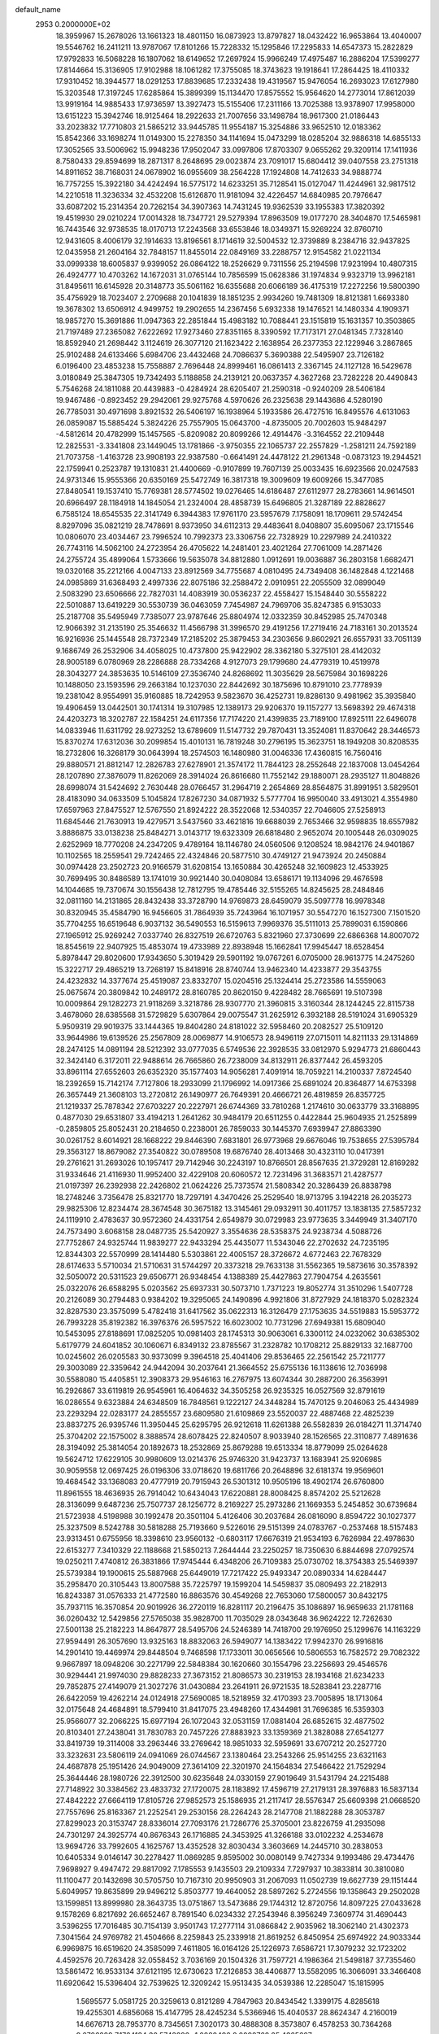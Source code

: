 default_name                                                                    
 2953  0.2000000E+02
  18.3959967  15.2678026  13.1661323  18.4801150  16.0873923  13.8797827
  18.0432422  16.9653864  13.4040007  19.5546762  16.2411211  13.9787067
  17.8101266  15.7228332  15.1295846  17.2295833  14.6547373  15.2822829
  17.9792833  16.5068228  16.1807062  18.6149652  17.2697924  15.9966249
  17.4975487  16.2886204  17.5399277  17.8144664  15.3136905  17.9102988
  18.1061282  17.3755085  18.3743623  19.1918641  17.2864425  18.4110332
  17.9310452  18.3944577  18.0291253  17.8839685  17.2332438  19.4319567
  15.9476054  16.2693023  17.6127980  15.3203548  17.3197245  17.6285864
  15.3899399  15.1134470  17.8575552  15.9564620  14.2773014  17.8612039
  13.9919164  14.9885433  17.9736597  13.3927473  15.5155406  17.2311166
  13.7025388  13.9378907  17.9958000  13.6151223  15.3942746  18.9125464
  18.2922633  21.7007656  33.1498784  18.9617300  21.0186443  33.2023832
  17.7710803  21.5865212  33.9445785  11.9554187  15.3254886  33.9652510
  12.0183362  15.8542366  33.1698274  11.0149300  15.2278350  34.1141694
  15.0473299  18.0285204  32.9886318  14.6855133  17.3052565  33.5006962
  15.9948236  17.9502047  33.0997806  17.8703307   9.0655262  29.3209114
  17.1411936   8.7580433  29.8594699  18.2871317   8.2648695  29.0023874
  23.7091017  15.6804412  39.0407558  23.2751318  14.8911652  38.7168031
  24.0678902  16.0955609  38.2564228  17.1924808  14.7412633  34.9888774
  16.7757255  15.3922180  34.4242494  16.5775172  14.6233251  35.7128541
  15.0127047  11.4244961  32.9817512  14.2210518  11.3236334  32.4532208
  15.6126870  11.9181094  32.4226457  14.6840985  20.7976647  33.6087202
  15.2314354  20.7262154  34.3907363  14.7431245  19.9362539  33.1955383
  17.3820392  19.4519930  29.0210224  17.0014328  18.7347721  29.5279394
  17.8963509  19.0177270  28.3404870  17.5465981  16.7443546  32.9738535
  18.0170713  17.2243568  33.6553846  18.0349371  15.9269224  32.8760710
  12.9431605   8.4006179  32.1914633  13.8196561   8.1714619  32.5004532
  12.3739889   8.2384716  32.9437825  12.0435958  21.2604164  32.7848157
  11.8455014  22.0849169  33.2288757  12.9154582  21.0221134  33.0999338
  18.6005837   9.9399052  26.0864122  18.2526629   9.7311556  25.2194598
  17.9231994  10.4807315  26.4924777  10.4703262  14.1672031  31.0765144
  10.7856599  15.0628386  31.1974834   9.9323719  13.9962181  31.8495611
  16.6145928  20.3148773  35.5061162  16.6355688  20.6066189  36.4175319
  17.2272256  19.5800390  35.4756929  18.7023407   2.2709688  20.1041839
  18.1851235   2.9934260  19.7481309  18.8121381   1.6693380  19.3678302
  13.6506912   4.9499752  19.2902655  14.2367456   5.6932338  19.1476521
  14.1480334   4.1909371  18.9857270  15.3691886  11.0947363  22.2851844
  15.4983182  10.7088441  23.1515819  15.1631357  10.3503865  21.7197489
  27.2365082   7.6222692  17.9273460  27.8351165   8.3390592  17.7173171
  27.0481345   7.7328140  18.8592940  21.2698442   3.1124619  26.3077120
  21.1623422   2.1638954  26.2377353  22.1229946   3.2867865  25.9102488
  24.6133466   5.6984706  23.4432468  24.7086637   5.3690388  22.5495907
  23.7126182   6.0196400  23.4853238  15.7558887   2.7696448  24.8999461
  16.0861413   2.3367145  24.1127128  16.5429678   3.0180849  25.3847305
  19.7342493   5.1188858  24.2139121  20.0637357   4.3627268  23.7282228
  20.4490843   5.7546268  24.1811088  20.4439883  -0.4284924  28.6205407
  21.2590318  -0.9240209  28.5406184  19.9467486  -0.8923452  29.2942061
  29.9275768   4.5970626  26.2325638  29.1443686   4.5280190  26.7785031
  30.4971698   3.8921532  26.5406197  16.1938964   5.1933586  26.4727516
  16.8495576   4.6131063  26.0859087  15.5885424   5.3824226  25.7557905
  15.0643700  -4.8735005  20.7002603  15.9484297  -4.5812614  20.4782999
  15.1457565  -5.8209082  20.8099266  12.4914476  -3.3164552  22.2109448
  12.2825531  -3.3341808  23.1449045  13.1781866  -3.9750355  22.1065737
  22.2557829  -1.2581211  24.7592189  21.7073758  -1.4163728  23.9908193
  22.9387580  -0.6641491  24.4478122  21.2961348  -0.0873123  19.2944521
  22.1759941   0.2523787  19.1310831  21.4400669  -0.9107899  19.7607139
  25.0033435  16.6923566  20.0247583  24.9731346  15.9555366  20.6350169
  25.5472749  16.3817318  19.3009609  19.6009266  15.3477085  27.8480541
  19.1537410  15.7769381  28.5774502  19.0276465  14.6186487  27.6112977
  28.2783661  14.9614501  20.6966497  28.1184918  14.1845054  21.2324004
  28.4858739  15.6496805  21.3287189  22.8828627   6.7585124  18.6545535
  22.3141749   6.3944383  17.9761170  23.5957679   7.1758091  18.1709611
  29.5742454   8.8297096  35.0821219  28.7478691   8.9373950  34.6112313
  29.4483641   8.0408807  35.6095067  23.1715546  10.0806070  23.4034467
  23.7996524  10.7992373  23.3306756  22.7328929  10.2297989  24.2410322
  26.7743116  14.5062100  24.2723954  26.4705622  14.2481401  23.4021264
  27.7061009  14.2871426  24.2755724  35.4899064   1.5733666  19.5635078
  34.8812880   1.0912691  19.0036887  36.2803158   1.6682471  19.0320168
  35.2212166   4.0047133  23.8912569  34.7755687   4.0810495  24.7349408
  36.1482848   4.1221468  24.0985869  31.6368493   2.4997336  22.8075186
  32.2588472   2.0910951  22.2055509  32.0899049   2.5083290  23.6506666
  22.7827031  14.4083919  30.0536237  22.4558427  15.1548440  30.5558222
  22.5010887  13.6419229  30.5530739  36.0463059   7.7454987  24.7969706
  35.8247385   6.9153033  25.2187708  35.5495949   7.7385077  23.9787646
  25.8804974  12.0332359  30.8452985  25.7470348  12.9066392  31.2135190
  25.3546632  11.4566798  31.3996570  29.4191256  17.2719416  24.7183161
  30.2013524  16.9216936  25.1445548  28.7372349  17.2185202  25.3879453
  34.2303656   9.8602921  26.6557931  33.7051139   9.1686749  26.2532906
  34.4058025  10.4737800  25.9422902  28.3362180   5.3275101  28.4142032
  28.9005189   6.0780969  28.2286888  28.7334268   4.9127073  29.1799680
  24.4779319  10.4519978  28.3043277  24.3853635  10.5146109  27.3536740
  24.8268692  11.3035629  28.5675984  30.1698226  10.1488050  23.1593596
  29.2663184  10.1237030  22.8442692  30.1875696  10.8791010  23.7778939
  19.2381042   8.9554991  35.9160885  18.7242953   9.5823670  36.4252731
  19.8286130   9.4981962  35.3935840  19.4906459  13.0442501  30.1741314
  19.3107985  12.1389173  29.9206370  19.1157277  13.5698392  29.4674318
  24.4203273  18.3202787  22.1584251  24.6117356  17.7174220  21.4399835
  23.7189100  17.8925111  22.6496078  14.0833946  11.6311792  28.9273252
  13.6789609  11.5147732  29.7870431  13.3524081  11.8370642  28.3446573
  15.8370274  17.6312036  30.2099854  15.4010131  16.7819248  30.2796195
  15.3623751  18.1949208  30.8208535  18.2732806  16.3268179  30.0643994
  18.2574503  16.1480980  31.0046336  17.4360815  16.7560416  29.8880571
  21.8812147  12.2826783  27.6278901  21.3574172  11.7844123  28.2552648
  22.1837008  13.0454264  28.1207890  27.3876079  11.8262069  28.3914024
  26.8616680  11.7552142  29.1880071  28.2935127  11.8048826  28.6998074
  31.5424692   2.7630448  28.0766457  31.2964719   2.2654869  28.8564875
  31.8991951   3.5829501  28.4183090  34.0633509   5.1045824  17.8267230
  34.0871932   5.5777704  16.9950040  33.4913021   4.3554980  17.6597963
  27.8475527  12.5767550  21.8924222  28.3522068  12.5340357  22.7046605
  27.5258913  11.6845446  21.7630913  19.4279571   3.5437560  33.4621816
  19.6688039   2.7653466  32.9598835  18.6557982   3.8886875  33.0138238
  25.8484271   3.0143717  19.6323309  26.6818480   2.9652074  20.1005448
  26.0309025   2.6252969  18.7770208  24.2347205   9.4789164  18.1146780
  24.0560506   9.1208524  18.9842176  24.9401867  10.1102565  18.2559541
  29.7242465  22.4324846  20.5877510  30.4749127  21.9473924  20.2450884
  30.0974428  23.2502723  20.9166579  31.6208154  13.1650884  30.4265248
  32.1609823  12.4533925  30.7699495  30.8486589  13.1741019  30.9921440
  30.0408084  13.6586171  19.1134096  29.4676598  14.1044685  19.7370674
  30.1556438  12.7812795  19.4785446  32.5155265  14.8245625  28.2484846
  32.0811160  14.2131865  28.8432438  33.3728790  14.9769873  28.6459079
  35.5097778  16.9978348  30.8320945  35.4584790  16.9456605  31.7864939
  35.7243964  16.1071957  30.5547270  16.1527300   7.1501520  35.7704255
  16.6519648   6.9037132  36.5490553  16.5159613   7.9969376  35.5111013
  25.7899031   6.1590866  27.1965912  25.9269242   7.0337740  26.8327519
  26.6720763   5.8321960  27.3730699  22.6866368  14.8007072  18.8545619
  22.9407925  15.4853074  19.4733989  22.8938948  15.1662841  17.9945447
  18.6528454   5.8978447  29.8020600  17.9343650   5.3019429  29.5901192
  19.0767261   6.0705000  28.9613775  14.2475260  15.3222717  29.4865219
  13.7268197  15.8418916  28.8740744  13.9462340  14.4233877  29.3543755
  24.4232832  14.3377674  25.4519087  23.8332707  15.0204516  25.1324414
  25.2723586  14.5559063  25.0675674  20.3809842  10.2489172  28.8160785
  20.8620150   9.4228482  28.7665691  19.5107398  10.0009864  29.1282273
  21.9118269   3.3218786  28.9307770  21.3960815   3.3160344  28.1244245
  22.8115738   3.4678060  28.6385568  31.5729829   5.6307864  29.0075547
  31.2625912   6.3932188  28.5191024  31.6905329   5.9509319  29.9019375
  33.1444365  19.8404280  24.8181022  32.5958460  20.2082527  25.5109120
  33.9644986  19.6139526  25.2567809  28.0069877  14.9106573  28.9496119
  27.0715011  14.8211133  29.1314869  28.2474125  14.0891194  28.5212392
  33.0777035   6.5749536  22.3928535  33.0812970   5.9294773  21.6860443
  32.3424140   6.3172011  22.9488614  26.7665860  26.7238009  34.8132911
  26.8377442  26.4593205  33.8961114  27.6552603  26.6352320  35.1577403
  14.9056281   7.4091914  18.7059221  14.2100337   7.8724540  18.2392659
  15.7142174   7.7127806  18.2933099  21.1796992  14.0917366  25.6891024
  20.8364877  14.6753398  26.3657449  21.3608103  13.2720812  26.1490977
  26.7649391  20.4666721  26.4819859  26.8357725  21.1219337  25.7878342
  27.6703227  20.2227971  26.6744369  33.7810268   1.2174610  30.0633779
  33.3168895   0.4877030  29.6531807  33.4194213   1.2641262  30.9484179
  20.6511255   0.4422844  25.9604935  21.2525899  -0.2859805  25.8052431
  20.2184650   0.2238001  26.7859033  30.1445370   7.6939947  27.8863390
  30.0261752   8.6014921  28.1668222  29.8446390   7.6831801  26.9773968
  29.6676046  19.7538655  27.5395784  29.3563127  18.8679082  27.3540822
  30.0789508  19.6876740  28.4013468  30.4323110  10.0417391  29.2761621
  31.2693026  10.1957417  29.7142946  30.2243197  10.8766501  28.8567635
  21.3729281  12.8169282  31.9334646  21.4116930  11.9952400  32.4229108
  20.6060572  12.7231496  31.3683571  21.4287577  21.0197397  26.2392938
  22.2426802  21.0624226  25.7373574  21.5808342  20.3286439  26.8838798
  18.2748246   3.7356478  25.8321770  18.7297191   4.3470426  25.2529540
  18.9713795   3.1942218  26.2035273  29.9825306  12.8234474  28.3674548
  30.3675182  13.3145461  29.0932911  30.4011757  13.1838135  27.5857232
  24.1119910   2.4783637  30.9572360  24.4331754   2.6549879  30.0729983
  23.9773635   3.3449949  31.3407170  24.7573490   3.6068158  28.0487735
  25.5420927   3.3554636  28.5358375  24.9238734   4.5088726  27.7752867
  24.9325744  11.9839277  22.9433294  25.4435077  11.5343046  22.2702632
  24.7235195  12.8344303  22.5570999  28.1414480   5.5303861  22.4005157
  28.3726672   4.6772463  22.7678329  28.6174633   5.5710034  21.5710631
  31.5744297  20.3373218  29.7633138  31.5562365  19.5873616  30.3578392
  32.5050072  20.5311523  29.6506771  26.9348454   4.1388389  25.4427863
  27.7904754   4.2635561  25.0322076  26.6588295   5.0203562  25.6937331
  30.5073710   1.7371223  19.8052774  31.3510296   1.5407728  20.2126089
  30.2794483   0.9384202  19.3295065  24.1490896   4.9921806  31.8727929
  24.1818370   5.0282324  32.8287530  23.3575099   5.4782418  31.6417562
  35.0622313  16.3126479  27.1753635  34.5519883  15.5953772  26.7993228
  35.8192382  16.3976376  26.5957522  16.6023002  10.7731296  27.6949381
  15.6809040  10.5453095  27.8188691  17.0825205  10.0981403  28.1745313
  30.9063061   6.3300112  24.0232062  30.6385302   5.6179779  24.6041852
  30.1060671   6.8349132  23.8785567  31.2328782  10.1708212  25.8829133
  32.1687700  10.0245602  26.0205583  30.9373099   9.3964518  25.4041406
  29.8536465  22.2561542  25.7211777  29.3003089  22.3359642  24.9442094
  30.2037641  21.3664552  25.6755136  16.1138616  12.7036998  30.5588080
  15.4405851  12.3908373  29.9546163  16.2767975  13.6074344  30.2887200
  26.3563991  16.2926867  33.6119819  26.9545961  16.4064632  34.3505258
  26.9235325  16.0527569  32.8791619  16.0286554   9.6323884  24.6348509
  16.7848561   9.1222127  24.3448284  15.7470125   9.2046063  25.4434989
  23.2293294  22.0283177  24.2855557  23.6809580  21.6109869  23.5520037
  22.4887468  22.4825239  23.8837275  26.9395746  11.3950445  25.6295795
  26.9212618  11.6261388  26.5582839  26.0184271  11.3714740  25.3704202
  22.1575002   8.3888574  28.6078425  22.8240507   8.9033940  28.1526565
  22.3110877   7.4891636  28.3194092  25.3814054  20.1892673  18.2532869
  25.8679288  19.6513334  18.8779099  25.0264628  19.5624712  17.6229105
  30.9980609  13.0214376  25.9746320  31.9423737  13.1683941  25.9206985
  30.9059558  12.0697425  26.0196306  33.0718620  19.6811766  20.2648896
  32.6181374  19.9569601  19.4684542  33.1368083  20.4777919  20.7915943
  26.5301312  10.9505196  18.4902174  26.6760800  11.8961555  18.4636935
  26.7914042  10.6434043  17.6220881  28.8008425   8.8574202  25.5212628
  28.3136099   9.6487236  25.7507737  28.1256772   8.2169227  25.2973286
  21.1669353   5.2454852  30.6739684  21.5723938   4.5198988  30.1992478
  20.3501104   5.4126406  30.2037684  26.0816090   8.8594722  30.1027377
  25.3237509   8.5242788  30.5818288  25.7193660   9.5226016  29.5151399
  24.0783767  -0.2537468  18.5157483  23.9313451   0.6755956  18.3398610
  23.9560132  -0.6803117  17.6676319  21.9534193   6.7626984  22.4978630
  22.6153277   7.3410329  22.1188668  21.5850213   7.2644444  23.2250257
  18.7350630   6.8844698  27.0792574  19.0250211   7.4740812  26.3831866
  17.9745444   6.4348206  26.7109383  25.0730702  18.3754383  25.5469397
  25.5739384  19.1900615  25.5887968  25.6449019  17.7217422  25.9493347
  20.0890334  14.6284447  35.2958470  20.3105443  13.8007588  35.7225797
  19.1599204  14.5459837  35.0809493  22.2182913  16.8243387  31.0576333
  21.4772580  16.8863576  30.4549268  22.7653060  17.5800057  30.8432175
  35.7937115  16.3570854  20.9019926  36.2720119  16.8281117  20.2196475
  35.1086897  16.9659633  21.1781168  36.0260432  12.5429856  27.5765038
  35.9828700  11.7035029  28.0343648  36.9624222  12.7262630  27.5001138
  25.2182223  14.8647877  28.5495706  24.5246389  14.7418700  29.1976950
  25.1299676  14.1163229  27.9594491  26.3057690  13.9325163  18.8832063
  26.5949077  14.1383422  17.9942370  26.9916816  14.2901410  19.4469974
  29.8448504   9.7468598  17.1733011  30.0656566  10.5806553  16.7582572
  29.7082322   9.9667897  18.0948206  30.2271799  22.5848384  30.1620660
  30.1554796  23.2256693  29.4546576  30.9294441  21.9974030  29.8828233
  27.3673152  21.8086573  30.2319153  28.1934168  21.6234233  29.7852875
  27.4149079  21.3027276  31.0430884  23.2641911  26.9721535  18.5283841
  23.2287716  26.6422059  19.4262214  24.0124918  27.5690085  18.5218959
  32.4170393  23.7005895  18.1713064  32.0175648  24.4684891  18.5799410
  31.8417075  23.4948260  17.4344981  31.7696385  16.5359303  25.9566077
  32.2066225  15.6977194  26.1072043  32.0531159  17.0881404  26.6852615
  32.4877502  20.8103401  27.2438041  31.7830783  20.7457226  27.8883923
  33.1359369  21.3828088  27.6541277  33.8419739  19.3114008  33.2963446
  33.2769642  18.9851033  32.5959691  33.6707212  20.2527720  33.3232631
  23.5806119  24.0941069  26.0744567  23.1380464  23.2543266  25.9514255
  23.6321163  24.4687878  25.1951426  24.9049009  27.3614109  22.3201970
  24.1564834  27.5466422  21.7529294  25.3644446  28.1980726  22.3912500
  30.6235648  24.0330159  27.9019649  31.5431794  24.2215488  27.7148922
  30.3384562  23.4833732  27.1720075  28.1183892  17.4596719  27.2179131
  28.3976883  16.5837134  27.4842222  27.6664119  17.8105726  27.9852573
  25.1586935  21.2117417  28.5576347  25.6609398  21.0668520  27.7557696
  25.8163367  21.2252541  29.2530156  28.2264243  28.2147708  21.1882288
  28.3053787  27.8299023  20.3153747  28.8336014  27.7093176  21.7286776
  25.3705001  23.8226759  41.2935098  24.7301297  24.3925774  40.8676343
  26.1716885  24.3453925  41.3266188  33.0102232   4.2534678  13.9694726
  33.7992605   4.1625767  13.4352528  32.8030434   3.3603669  14.2445710
  30.2838053  10.6405334   9.0146147  30.2278427  11.0869285   9.8595002
  30.0080149   9.7427334   9.1993486  29.4734476   7.9698927   9.4947472
  29.8817092   7.1785553   9.1435503  29.2109334   7.7297937  10.3833814
  30.3810080  11.1100477  20.1432698  30.5705750  10.7167310  20.9950903
  31.2067093  11.0502739  19.6627739  29.1151444   5.6049957  19.8635899
  29.9496212   5.8503777  19.4640052  28.5897262   5.2724556  19.1358643
  29.2502028  13.1599851  13.8999980  28.3643735  13.0751867  13.5473686
  29.1744312  12.8720756  14.8097225  27.0433628   9.1578269   6.8217692
  26.6652467   8.7891540   6.0234332  27.2543946   8.3956249   7.3609774
  31.4690443   3.5396255  17.7016485  30.7154139   3.9501743  17.2777114
  31.0866842   2.9035962  18.3062140  21.4302373   7.3041564  24.9769782
  21.4504666   8.2259843  25.2339918  21.8619252   6.8450954  25.6974922
  24.9033344   6.9969875  16.6519620  24.3585099   7.4611805  16.0164126
  25.1226973   7.6586721  17.3079232  32.1723202   4.4592576  20.7263428
  32.0558452   3.7036169  20.1504326  31.7597721   4.1986364  21.5498187
  37.7355460  13.5861472  16.9533134  37.6121195  12.6730623  17.2126853
  38.4406877  13.5582095  16.3066091  33.3466408  11.6920642  15.5396404
  32.7539625  12.3209242  15.9513435  34.0539386  12.2285047  15.1815995
   1.5695577   5.0581725  20.3259613   0.8121289   4.7847963  20.8434542
   1.3399175   4.8285618  19.4255301   4.6856068  15.4147795  28.4245234
   5.5366946  15.4040537  28.8624347   4.2160019  14.6676713  28.7953770
   8.7345651   7.3020173  30.4888308   8.3573807   6.4578253  30.7364268
   9.6796289   7.1764134  30.5743286  -1.0280496   8.0098762  25.4365627
  -1.5571898   7.7198680  24.6935031  -0.7037549   7.1999093  25.8302866
   7.7841654  17.9297701  27.5894851   7.0771735  17.9632920  26.9450703
   8.3004935  17.1637015  27.3389335   4.1667897  10.0093973  22.1633703
   3.8349068   9.8264499  23.0423560   3.3911676  10.2610827  21.6620753
   1.4471374  16.7582233  24.4628025   2.3700059  16.5614815  24.3020596
   1.1551716  17.2037458  23.6675054   9.7437062   9.8073512  27.1238333
  10.3875277  10.0337673  26.4526690  10.2462917   9.3366925  27.7887544
  -2.8738581  18.2805078  22.2337140  -2.6405734  19.0884643  22.6908972
  -3.1154347  17.6715879  22.9316318  -0.6286966   7.3096427  19.1040488
  -1.1350618   6.7253693  19.6683632   0.0243076   6.7414419  18.6954351
   6.5168583   7.9733016  29.0782148   7.3323054   8.0037116  29.5785677
   5.8599080   8.3428182  29.6682197  -4.7965330  12.9452290  24.3040873
  -5.2563073  12.2257197  24.7366907  -3.9906281  13.0526250  24.8092754
   6.7815044  14.4098037  20.2146497   6.6275351  13.6032346  20.7065557
   7.6765826  14.6617223  20.4418144   2.1369991  13.5266557  20.0913157
   2.5512268  14.3792193  19.9579640   2.5779038  13.1636811  20.8594852
  10.9504596  25.7369001  31.0579549  11.1551419  26.6718521  31.0721600
  10.7622238  25.5190284  31.9708246   4.2635615  28.7552281  37.3148449
   4.6797406  28.3955185  36.5314958   4.0883510  27.9917738  37.8650001
   0.5262257  20.5658384  29.9470527   1.1447661  20.5924341  30.6770748
   0.9125395  19.9460839  29.3282653   4.7858944  28.9684799  24.0063907
   5.4011039  28.5289133  24.5933577   3.9223248  28.7450595  24.3536119
  -1.5864882  29.5063297  22.5029514  -0.6940735  29.2600446  22.2596994
  -1.8323849  28.8767538  23.1807425   0.5771540  24.2756247  14.7570305
   0.6093127  24.3954365  13.8079031   0.0286256  23.5012404  14.8822406
   1.4391732  24.4691478  23.6518586   1.9578679  23.9462469  23.0404976
   2.0604620  25.1012706  24.0133181   6.3063228  27.6673736  19.6562130
   7.1543077  27.6919514  19.2128742   6.4496975  27.1035274  20.4163137
  23.3117486  23.2730063  28.7622321  23.7056717  22.4022212  28.8150513
  23.4236799  23.5314307  27.8473987  -2.2531886  24.2018014  22.0728693
  -1.7966149  24.1924805  22.9141097  -1.6312763  24.6051790  21.4672759
  -6.1107143  32.6834766  28.1780773  -5.5404224  31.9754086  27.8786801
  -6.7985939  32.2424312  28.6766075   7.8077441  21.4225940  32.0432508
   7.3504791  21.8018311  31.2927045   7.7489235  22.0934318  32.7235071
   7.6975690  17.5673326  23.3209554   6.8387843  17.2445953  23.0478963
   8.3130295  17.1498507  22.7183369  13.4404549  19.4629271  28.4481320
  12.6067337  19.0447694  28.6632716  13.4608599  20.2503319  28.9920154
   4.8963918  22.0912089  22.5909755   4.9714476  21.6050245  23.4120865
   3.9790019  22.3621473  22.5560483  13.5352458  16.3752369  39.3569408
  13.1082822  16.9557850  39.9869391  12.8445142  15.7734800  39.0794337
  12.0765329  23.4403581  18.2696334  12.3876455  22.5416595  18.3781764
  11.8526253  23.7249646  19.1556901   1.9443066  28.5166084  24.8285888
   1.8959280  28.4202590  25.7796977   1.7167899  29.4325349  24.6687557
   5.8302831  27.3259816  26.0394929   6.5644476  27.7900329  26.4418493
   5.7201553  26.5409720  26.5760222  13.7414932  26.8033778  32.6859839
  13.7340894  27.0620496  33.6075401  14.6695968  26.7690459  32.4543014
   7.6753550  15.6931577  25.5088241   7.5965413  16.3401025  24.8077659
   8.4251685  15.1550411  25.2549697   2.8743382  20.0462627  31.5140850
   3.8253910  20.1444321  31.4683351   2.7410711  19.1670678  31.8683279
   1.0395881  24.6511490  27.1958664   0.7837369  24.2596442  28.0310287
   0.3547033  25.2943850  27.0130765  16.9041397  23.9178745  24.4342840
  16.8923165  24.8158241  24.7656124  17.5135863  23.4576555  25.0113501
   7.3118092  32.7653845  22.3758755   7.1984876  33.2898866  21.5832295
   8.0463205  33.1761721  22.8319222   9.7308535  25.7521145  18.2187471
   9.3891455  24.9772124  18.6648347  10.6490947  25.7965458  18.4853757
   8.6360492  19.8135527  24.3729206   8.2264180  19.0674301  23.9350449
   9.5692602  19.7210445  24.1811099   7.2654826  14.2651077  29.5919667
   6.7818438  13.5089272  29.2595266   7.3845334  14.0823994  30.5239948
   5.0123142  14.1414171  31.4625338   4.4337937  13.4859419  31.0727926
   4.4499261  14.6303344  32.0632928   9.1082559  30.0488321  22.7385713
   8.7278602  29.4042104  23.3352235   8.4152611  30.6970455  22.6128356
   3.2973593  26.1573416  17.1801738   3.1599609  26.9855383  17.6400039
   2.4687198  25.6884049  17.2785959   9.6143139  30.0840934  34.5617110
  10.0988370  29.9683621  33.7443521  10.1087400  30.7488454  35.0411685
  10.7496149  32.3682639  38.1365057   9.8490924  32.6833677  38.2139697
  10.8452948  32.1415368  37.2114803   9.7251814  21.9680438  28.9606640
   9.4481311  21.4442190  28.2089443   9.9237019  21.3245361  29.6408987
   1.5447813  26.8003045  31.9815379   0.6522783  26.8328695  31.6371401
   2.0934754  27.0900253  31.2526837   3.0337787  22.1625019  19.1045651
   2.1292796  22.2833888  18.8156023   3.0976243  21.2292863  19.3077011
   4.2454365  16.9023252  26.2756165   4.2756854  17.7023244  26.8003241
   4.6731413  16.2419842  26.8208230  -2.6657809  27.4249972  16.5266650
  -2.4392411  26.9496258  17.3259983  -1.9237618  27.2756281  15.9407227
   6.9064987  22.8909643  33.9382384   7.2340265  22.3125577  34.6270077
   5.9861787  23.0312766  34.1608489  -3.2504297  27.5883418  28.5993245
  -2.6992567  28.3408247  28.8142885  -4.0933168  27.9707611  28.3553395
   2.5493366  28.5533595  18.8427054   1.8694445  29.0871099  19.2539098
   2.9103641  28.0315742  19.5593860   6.6474807  25.9663245  32.8530028
   5.8325975  25.8929151  33.3498009   7.1899042  25.2463107  33.1748546
   9.1970557  20.1315431  27.0971116   9.1919260  20.1965023  26.1421321
   8.5671159  19.4380873  27.2933941  11.6376038  32.1040142  30.2431782
  10.7494087  32.4019279  30.0467382  12.0883283  32.8869133  30.5596402
  10.6124963   5.4835604  25.5000897  10.0129757   6.2238350  25.4062792
  10.7945680   5.2074861  24.6018332   9.8433035  25.0645695  33.3755329
   9.5183038  24.4035936  33.9868577   9.9728762  25.8454672  33.9137164
   6.3207064  26.4575139  16.2601800   5.9842580  25.8150305  16.8848795
   6.0353192  27.3022674  16.6082856   6.9573822  26.3378672  21.9387050
   7.0264991  26.5617512  22.8667840   7.1533028  25.4016151  21.9029427
  -0.2428868  25.6605805  20.5179365   0.3365047  25.6403728  19.7562745
  -0.7137159  26.4902096  20.4387693  13.4234101  22.1564460  29.9442774
  13.4150296  23.0820030  30.1882158  12.7880704  21.7480169  30.5322920
   9.0985456  25.3080849  25.5141102   8.7050871  24.4361974  25.5492471
   9.7397774  25.3103021  26.2247780   0.1063167  21.3442634  22.4360979
   0.0023601  22.2945623  22.4846466  -0.0948817  21.0358644  23.3196369
   6.3213246  23.0439022  29.8287606   6.9626364  23.7333926  30.0006732
   5.4784447  23.4974609  29.8204062  21.5315076  25.0266725  32.8743927
  22.0127200  24.2406847  32.6157624  21.7076537  25.1180763  33.8107953
   8.4440747  28.0981883  24.6048400   8.6266054  27.2504537  25.0101306
   8.7942925  28.7395918  25.2230479   2.0058084  20.3349976  25.7162958
   2.3555850  21.2104734  25.8819167   2.2068577  19.8422852  26.5119374
   7.7089256  29.2950487  26.9887659   7.4584636  29.9818759  26.3708913
   7.9844502  29.7680990  27.7739674   6.8960522  31.1160695  25.1878896
   7.2837340  31.9794588  25.0447340   6.7306139  30.7788402  24.3074702
  10.6197001  20.4197391  36.9966713  11.1260713  20.7527774  37.7375529
  10.6959123  21.1011991  36.3288122   8.3369858  26.0458683  29.6727786
   9.0989385  25.5769920  30.0130945   8.6907669  26.6116290  28.9864947
   7.6095959  28.6721430  32.4502868   8.1841757  28.7720366  33.2093067
   7.4205309  27.7344733  32.4147666   1.7310371  18.5176768  28.6691400
   1.4258495  17.8396039  28.0663884   1.9240283  18.0477637  29.4804154
  13.7864665  36.0662529  37.6095189  13.9864564  35.5532239  38.3924857
  12.9698131  36.5183221  37.8215156   6.4135679  20.6220261  20.4390129
   5.6598842  20.9759104  20.9111978   6.2126170  19.6926113  20.3292917
   2.4408837  22.6191050  21.8146577   1.9850431  21.8701480  22.1987209
   2.4374844  22.4446548  20.8734949  11.6767063  18.5651773  33.2769616
  11.8283048  18.1457964  32.4299850  11.7056897  19.5031698  33.0883830
  10.9494194  24.3565491  27.6871246  10.8586293  25.0960825  28.2880235
  10.5214500  23.6282371  28.1372753  16.4366374  32.5520112  23.7701473
  16.3132979  31.9941089  24.5381084  16.2717395  31.9739860  23.0252129
  11.2165016  19.4364223  22.9873180  12.1542378  19.4541557  22.7960901
  10.7973980  19.3990732  22.1275570  10.3204658  11.5691349  30.2369062
   9.6105439  11.0926998  30.6673156  10.1024737  12.4921424  30.3663995
  15.0611542  26.9801774  27.7847840  14.5080323  27.6490017  27.3810985
  14.7667103  26.1577215  27.3935028  13.9282013  30.9802980  26.2987152
  13.8683071  31.9089866  26.0747018  14.8640442  30.8244283  26.4257371
  11.4904770  30.0037082  27.5391463  12.4425903  29.9564789  27.4526506
  11.1635870  29.9058637  26.6448302  -1.3721384  28.5589900  25.6031538
  -1.8764278  29.1929741  26.1130442  -0.6650519  29.0732056  25.2134838
  10.5609806  27.6442454  28.4248605  10.8052941  28.4273917  27.9316824
  10.9680902  27.7647451  29.2827494  -7.4437902  29.8065974  22.2040196
  -7.0594124  30.0723622  23.0393966  -6.6975485  29.5204989  21.6772342
   2.3782947  14.1527784  30.2626676   1.6261600  14.0603664  30.8474626
   2.4820383  13.2872481  29.8672864  13.6830452  24.2699047  27.1888949
  13.8991209  23.5727866  27.8082248  12.7450985  24.4166702  27.3111557
   6.0687711  24.7809014  27.2066223   5.7114396  24.1809411  27.8612929
   6.8092556  24.3077978  26.8270336  13.8116298  29.8051507  21.3270044
  12.9152333  30.1251766  21.4284371  14.0018763  29.9168690  20.3955769
  22.7104420  22.6501730  32.4566339  22.4565414  21.8504750  31.9959284
  23.3955750  22.3697595  33.0634229  10.0060207  22.2821554  22.6171144
  10.5020512  22.0315306  23.3964557  10.5141834  22.9941731  22.2284843
  14.5442107  19.5696762  26.0453920  14.0115637  19.5584317  26.8406231
  14.4959456  20.4747431  25.7375671  10.4842720  19.8974261  30.8974876
  10.8400658  20.2947772  31.6923176   9.5507008  19.7910405  31.0801312
  18.5963178  18.5691001  26.5483516  17.9035231  18.0349803  26.1597858
  18.6323835  19.3516747  25.9983443   4.5896146  21.5434282  16.8562683
   3.8721060  21.5112010  16.2235166   4.1688161  21.7762074  17.6839000
   8.2659122  13.1300254  23.7879501   7.5717011  12.5018814  23.5886066
   8.2745421  13.1821617  24.7436903  11.8811901  13.2307844  27.8606896
  11.9760571  14.0146502  27.3195921  11.3997198  13.5292080  28.6322864
   4.7334038  18.8525652  22.0059018   4.9588251  17.9510611  22.2354830
   3.8717096  18.9914803  22.3988618   7.4310356  22.5775603  26.0400797
   7.6489523  22.1028354  26.8421897   6.7497487  22.0479179  25.6258830
  13.7643738  19.4779241  22.1010006  14.4318707  18.9983164  22.5915677
  13.9691560  19.3016859  21.1827217   4.9002472  21.2195949  25.7505857
   4.1959202  21.8672843  25.7761563   4.5132692  20.4298892  26.1285339
   9.0022498  16.9611008  32.8919108   8.8781591  17.2679189  31.9937482
   8.9066445  17.7475970  33.4290469  12.2089229  15.9664353  27.6075287
  11.4021397  16.1144636  28.1009052  12.1441185  16.5594558  26.8589574
   0.6135880  30.0673604  19.9835912   1.1744191  29.9323573  20.7474462
   0.0084340  30.7594590  20.2500869  13.7400818  22.7292838  22.0850157
  14.2908311  22.3613891  21.3939581  14.1096754  22.3813587  22.8965455
  13.4114804  28.2371537  25.9337746  13.4163210  29.0739707  25.4690748
  13.5724483  27.5840676  25.2527462  16.1168269  22.4830679  37.3837148
  15.8687862  23.0105143  38.1429960  16.9937205  22.7908360  37.1544368
  15.4152015  20.6046533  15.8819961  15.9789353  20.4337975  15.1275133
  14.7626183  19.9048468  15.8567383   9.1924764  23.5709279  15.7498710
   8.6093645  23.2284467  16.4273066   9.4111548  24.4544029  16.0463227
   2.5994586  19.5770825  23.1801865   2.3521113  19.9969487  24.0040576
   1.7812929  19.5167239  22.6870399  -0.5994582  16.5797931  35.9077314
  -0.7459723  16.1190495  36.7338553  -1.4725544  16.8567678  35.6298466
  19.7933044  31.4218164  24.5338651  20.2594989  31.1712781  25.3314396
  20.0793812  32.3187516  24.3609516  15.8608554  38.6299603  24.4614186
  14.9376091  38.7379973  24.2329979  16.2056758  38.0391102  23.7919211
  17.1552977  24.8393021  30.2547396  16.9970300  23.9458879  29.9497901
  17.6491752  24.7310023  31.0675052  21.9678836  29.6764884  33.7506912
  21.3831365  30.3782838  33.4647089  21.7597711  28.9414057  33.1739985
  15.3368678  33.8887365  29.4846174  15.9012361  34.0826172  30.2330361
  15.8676779  33.3220917  28.9248084  13.8419554  30.5728931  29.4456500
  14.3658478  31.3666526  29.3374164  12.9370588  30.8671236  29.3416195
  24.4599745  29.0484363  34.5061816  23.5507837  29.2406257  34.2766882
  24.8713226  28.8096236  33.6755234  10.6003492  29.8817876  32.0939792
  10.8788598  29.1925966  31.4909208  10.8138808  30.6973660  31.6406934
  16.0772854  26.6837792  24.7000056  15.3382656  27.0079666  24.1852395
  16.8497063  27.0387128  24.2599830  17.9155354  34.8272980  23.4586954
  17.5233158  34.0768529  23.9050447  18.8162466  34.5563837  23.2810533
  19.2224039  32.1256973  17.1651622  18.6096488  32.8039562  16.8810355
  18.8040563  31.3031883  16.9108080  17.1306066  30.5482624  25.7192682
  17.9101278  30.7164948  25.1898568  17.2369029  29.6465344  26.0222857
  22.0905235  33.4934828  33.4457362  21.7358296  34.3749857  33.5613940
  21.3598163  32.9118599  33.6555301  12.6979841  32.4714734  23.7693924
  13.3823464  32.8114459  24.3458460  12.7387470  33.0305976  22.9935378
  14.7457053  22.3097988  25.3490229  14.2915069  22.7308845  26.0788329
  15.3401968  22.9824238  25.0167771   6.6032236   2.1260967  16.4608834
   7.2401166   1.8147684  17.1040582   6.6722489   3.0800884  16.4978598
   7.9977646  10.5879187  12.0762794   8.0801900  10.4104153  11.1393000
   8.7722092  11.1080686  12.2905490   7.9504428   5.2445565  22.5155673
   7.6187149   6.0774665  22.1802325   7.3937383   5.0512628  23.2698547
  10.4691514   7.1620761  11.5129468  10.4018298   6.2768667  11.8708631
  11.3971222   7.3827982  11.5928459  -3.6787292   5.3457859   8.9613011
  -4.0058213   4.4561263   8.8280782  -3.0215102   5.2584611   9.6517137
   8.7809556   4.1652555  19.8218797   8.2659056   3.8834657  20.5778889
   9.6376372   3.7580878  19.9504992   9.2459025   1.2737870  17.5920402
   9.6535452   1.9810516  17.0922042   9.4781955   0.4777987  17.1138410
  12.5740630   1.3065378   6.0478586  12.2644183   1.9195169   5.3810689
  13.4794882   1.1199064   5.7996534   7.6014288  -0.1635643  10.1679037
   6.7951393   0.2312447   9.8358571   8.0115636  -0.5552059   9.3967758
  12.4483256   2.0857990  13.1322327  11.5399977   2.1864178  13.4169222
  12.4773127   1.2198010  12.7254908   4.9070013  -0.5692866  13.1778531
   5.1533650  -1.4933147  13.2191916   4.0530845  -0.5681961  12.7453525
  11.8958957  11.3008558  18.5924248  11.5226277  12.0523173  18.1317639
  12.3933780  11.6853280  19.3141757  10.6502075   5.0693900  22.7169828
   9.7081607   5.0772180  22.5475176  11.0207183   4.5729558  21.9872523
  -4.7409256   2.3532085  15.5039193  -5.4996787   2.2282660  16.0739323
  -4.6105682   3.3012607  15.4830432  14.3934529  -0.8783059   8.3370979
  13.8801720  -0.4230012   7.6696608  14.4179335  -1.7882401   8.0410368
  10.2149581   3.5082696  30.2478648   9.4177641   2.9826063  30.1815950
  10.6379599   3.4104485  29.3947925  18.2625544   8.2041961  21.0178703
  18.4512348   7.2744829  20.8903363  17.3115576   8.2438937  21.1191672
  12.9178106   4.7657427  10.5933646  12.1272138   4.4723438  11.0462503
  12.8806081   4.3317298   9.7410263  16.1425341   0.4975526  23.1134176
  15.9300955  -0.2616739  22.5705762  17.0554132   0.6943366  22.9032755
   7.0516488   2.2029529  12.9638178   7.7713603   1.5999246  12.7777960
   7.4607821   2.9236936  13.4427485  -4.6058367   7.0620817  12.0304706
  -3.8387289   7.2524751  12.5704037  -4.7668066   6.1280009  12.1639379
  10.9666328   3.4155515  16.8180816  11.7382189   3.8978524  16.5209745
  10.2336135   4.0062863  16.6450296   2.7054298   6.7221834  15.2936898
   1.7948886   6.4298727  15.2524473   2.6753017   7.6389435  15.0200566
  20.0320284  -3.6199713  18.3817985  20.4167555  -4.4574326  18.1231954
  20.0950333  -3.0750455  17.5973764   3.3574291   7.6500624   5.1803156
   3.5245901   7.6386892   4.2378934   3.4657670   6.7391807   5.4537920
   1.5860087   8.0518661   7.4207845   1.5775551   8.9824855   7.6446327
   2.1544870   7.9954180   6.6527494   6.8350244  11.6980294  21.1576167
   7.0162054  11.5406261  22.0842393   6.0240176  11.2189423  20.9873947
   1.2045736   9.9009965  18.1441580   0.9063064  10.8056410  18.2384279
   0.3986508   9.3863685  18.1008184   4.8129465  13.6324855  26.2070552
   5.1501764  14.4171514  26.6392673   5.5904119  13.2021639  25.8512425
  -1.0814673   9.2482662  22.4404096  -1.1307949   8.2953434  22.3646677
  -1.8103351   9.4808615  23.0156339  11.3301371  -0.2205829   8.0408639
  11.3991756   0.2883896   7.2331433  10.4392857  -0.5705136   8.0280531
  22.0904168   3.5015134   8.5014900  21.9142880   2.5990915   8.7676576
  21.8804115   3.5211665   7.5678180  12.0157565  -2.5545606   9.7680218
  11.9992978  -2.0141875   8.9781117  11.2138625  -3.0749380   9.7189792
   8.9138195   2.3336529   9.9779666   8.5362187   1.5027444  10.2664811
   8.2646797   2.9912834  10.2277097  11.4216851   2.8724044   8.8383763
  10.6924104   2.7066972   9.4358136  11.7083536   2.0016317   8.5630440
   8.5575570   4.9963041  16.8184840   7.6313688   4.8881072  17.0345873
   8.8981459   5.5702286  17.5046631   4.2404778   7.8677184  12.0727974
   4.8464794   8.5773661  12.2858563   3.3714745   8.2527241  12.1860918
   8.2449247  -0.9385955   4.7517763   8.3208074  -1.8673018   4.5327371
   9.1483433  -0.6466391   4.8735476   2.6132290   2.6884791   8.7237573
   1.9532514   3.3774116   8.6460825   3.2705373   3.0522619   9.3169181
  10.9515791   8.2215971  15.8052407  10.3497229   8.0641725  16.5327148
  10.4177073   8.6613917  15.1435811  11.1009249   4.8444619  12.5599480
  11.7707665   5.1065045  13.1915156  10.3680021   4.5456660  13.0982574
   3.4452096  10.7093481  16.8914877   2.7671962  10.2936423  17.4241399
   3.3049119  10.3613481  16.0108945  11.7494578  10.2308571  25.0391407
  11.7302010  11.1842876  24.9564890  11.8537479   9.9147066  24.1416976
  17.1089981  -0.6221066  11.2062468  16.2947014  -0.9657885  11.5737185
  17.7973628  -1.1406949  11.6227225  17.3698012   5.7000037  22.9276625
  16.7113556   5.7507722  23.6205578  18.1233313   5.2811186  23.3435465
  -3.9682349   4.3274291  12.3353519  -4.2197969   3.4887023  12.7219858
  -3.0754667   4.4765440  12.6467382   1.3723287   3.2812142  12.7142904
   1.5449173   2.6202535  13.3847946   2.0476373   3.9452319  12.8531089
  14.6269523   3.9023084  21.9849513  14.5403736   2.9834024  21.7312826
  14.2542498   4.3897279  21.2502766  -0.7422065   1.0933872  20.7995488
  -0.4282359   0.2491151  21.1233680  -0.0380449   1.4097258  20.2335822
  11.2121192   9.6310286  22.2617522  11.0791889  10.5465417  22.0159940
  11.6377635   9.2378893  21.4998465   6.9231898  -0.1294677  20.3901329
   6.5375457  -0.7103515  19.7343246   6.8947486   0.7385215  19.9876188
   8.8948061   9.7054377   9.6996592   9.2619845  10.4405678   9.2087462
   9.4027616   8.9471783   9.4111184   5.1383956   9.5563313   6.1022764
   5.9859924   9.4682629   5.6663228   4.6219516   8.8209028   5.7726365
   8.9022402  11.0220011  19.4235071   8.4265719  11.5153970  20.0917375
   9.8221222  11.2390499  19.5749624   2.9240011  17.5984316  18.2761566
   3.7032758  17.1139289  18.0037234   2.2033669  17.1747170  17.8099119
   4.9273389   9.2883702  27.3477138   4.1064984   8.9004944  27.6510371
   5.5905065   8.6249012  27.5381068   9.0051731  14.7508779  21.6609782
   9.8785228  15.0372712  21.9283189   8.6581597  14.2935769  22.4269347
   3.1730580   9.4815044  14.4772071   4.0369781   9.2028333  14.1735360
   3.0202668  10.3152052  14.0324266  15.2430523   8.1908254  21.4649407
  15.1578125   7.6380898  20.6881207  14.5212417   7.9197417  22.0321575
   6.5328790  10.9976129  23.7075354   5.6485747  10.6313949  23.6964861
   7.1082134  10.2367859  23.6277575   6.9980121   4.0381835  10.3559159
   7.1666282   4.9551737  10.5725479   6.6939895   3.6502257  11.1764589
  14.0807984   1.4275778  20.5093397  13.7032067   1.3191753  19.6364679
  13.5135327   0.9108465  21.0815549   5.7694356   4.7380732  17.2028347
   4.9589518   4.7695111  16.6945440   5.4860063   4.8358873  18.1118628
   2.3704981   5.9282179   8.8346177   2.0714823   6.7064365   8.3643015
   3.2637166   6.1404845   9.1054229   3.4850493   6.8376555  21.4988957
   2.6551471   6.3663734  21.4254981   3.3049423   7.6996913  21.1238122
   1.3287748   8.9791327  11.6734039   0.9141888   9.3574498  12.4487918
   1.3081078   9.6818672  11.0238125   5.9181301   9.8391232  16.2443277
   5.2046603  10.2782040  16.7073619   6.6337029  10.4748638  16.2489436
  -8.0288081  10.3464494  10.7637236  -7.5955293   9.5571760  10.4388409
  -7.9273333  10.3012819  11.7144573  12.4225766   8.8128359  20.1291225
  12.7588761   8.0691393  19.6290726  12.3734141   9.5265080  19.4931296
  11.8375905   9.2558409  28.8318862  11.8141764   8.6524107  29.5745541
  11.5207950  10.0860411  29.1877516   3.1881171  19.7163038  19.8519686
   3.2197009  18.9737467  19.2487744   3.8787718  19.5363023  20.4897988
   0.0004335   6.4031696  15.3914698  -0.3393726   5.7248493  14.8078217
  -0.6837601   7.0724481  15.4047804   8.9750290   8.6916270  17.9035163
   9.1475125   9.5064236  18.3753085   8.6807107   8.0811539  18.5794831
  12.2180405   9.4457272  12.2380320  12.7668091  10.0844521  11.7829327
  11.5621574   9.9742507  12.6926880  15.7897130  10.5952414  14.1133736
  16.2812538  11.2121302  13.5710936  15.3511963  11.1443459  14.7633114
  12.5149193   6.1047898  14.7397163  13.1822645   6.7109658  14.4181065
  11.8786678   6.6637215  15.1858230  10.6063714   7.7619912   8.5728596
  11.2658217   8.3054156   8.1415280  10.9602697   7.6055697   9.4483710
  18.8563573  11.7300165  16.0590797  18.9917739  12.4499121  16.6752328
  18.4541671  11.0379501  16.5839787   6.7042697   7.8709021  21.8043129
   6.5418153   8.2800917  20.9543692   5.8853905   7.9866050  22.2862689
   0.6142167  11.4731471  10.3924424  -0.2035285  11.8496259  10.0671912
   0.8701683  12.0452021  11.1159572  -2.6550927   7.5850066  15.1855800
  -2.8726059   8.1695411  14.4594675  -2.5566795   8.1662216  15.9397257
  23.8297413  11.6157127  25.8531244  23.2006622  12.0365663  26.4391054
  23.8871195  12.2044969  25.1006134  23.6528234   3.7159873  25.0075772
  24.1970139   4.2568217  24.4352253  24.1801826   2.9339710  25.1705944
  -0.7809703   7.2153421   8.2834436  -0.8841891   7.6860758   9.1104790
   0.0737835   7.4936206   7.9545229   7.3271419   0.9997957  25.0805168
   6.4934217   1.4663805  25.0218559   7.3320123   0.4212660  24.3179478
  16.3590641  -2.3425806  21.3644853  16.2472328  -2.5472850  22.2928289
  16.7068330  -3.1480886  20.9818034  12.3214637   1.5292519  18.3848872
  12.0939483   0.6712938  18.0265905  11.8900680   2.1542155  17.8021779
  18.9023257   0.4308198  18.1252814  19.6132560  -0.0759672  18.5176803
  18.1331232  -0.1330844  18.2063455  10.7450154  11.8809511   8.2903311
  11.1688515  12.2966121   9.0412110  10.5379971  12.6058940   7.7005574
  12.5716751   2.2801177  23.5724572  13.1120235   2.9428885  23.1423523
  12.8038420   2.3460289  24.4987326   7.6948660  13.9001859  11.3022103
   8.2311756  13.3682830  11.8901585   8.3151068  14.2488074  10.6619007
  12.6801335  14.7320308   3.7735316  12.4127270  14.0711105   3.1348533
  13.1900659  14.2462023   4.4217380  15.6818154   3.0403077  17.4765604
  15.5745838   2.0907041  17.4219144  15.2909795   3.3723791  16.6683477
  16.3004545  -3.0873429  17.3265438  16.6149106  -3.0427694  18.2295181
  15.4014589  -3.4073707  17.4015169  12.8841753  -2.9700320  16.1283107
  13.5626500  -2.5121806  15.6320486  13.1831961  -2.9292834  17.0366927
  21.5363046   3.1880550  19.6466556  22.0070914   2.6436552  19.0156084
  20.6598718   2.8052710  19.6863280  -2.6086581  -1.3113933  19.4316783
  -1.6619832  -1.3757536  19.5577579  -2.7905580  -1.8842233  18.6866883
  14.7113208   7.9007844   4.1222464  15.0284139   7.3855213   3.3805000
  13.9914020   8.4194956   3.7632376  17.1453933   6.8140473   7.7500538
  16.2040108   6.7765067   7.9192331  17.4327274   5.9019265   7.7913659
  10.6731768  -1.1057699  16.3123677  11.2798694  -1.6848708  16.7736680
  10.7034534  -1.4026452  15.4028733  -3.1372832  11.6221826  11.5063460
  -3.5037733  12.1293177  12.2307291  -2.3646068  12.1172791  11.2341652
  10.5704231   4.8822342   3.1267739   9.7927856   5.3695978   2.8547656
  10.8084147   4.3629033   2.3587327  15.4905823   1.6641915   9.2125870
  15.3953825   0.7123207   9.1792589  15.3003691   1.8922068  10.1225649
   0.5142508  13.5860206  25.5752982   0.3773013  12.7749977  25.0856875
   1.2924951  13.4167507  26.1062552   0.7377699   6.3272618  11.1026413
   1.4151359   6.3604410  10.4271368   0.8870432   7.1118467  11.6302546
  10.2969579  19.2886541  18.7440511   9.9748524  19.6692918  19.5611158
   9.5637967  19.3741086  18.1346218  12.8898886  10.8637456  31.2528445
  12.8259522  10.0260846  31.7116125  11.9935521  11.1994161  31.2410932
  12.2002610  19.0739174  11.7445173  11.5010329  19.1896550  12.3878809
  12.7822558  18.4235884  12.1376915  20.4528979  22.0359690  14.3706541
  19.6483677  22.2626842  14.8370909  20.3474434  22.4310725  13.5052037
  19.1366486  18.4436141   8.1988913  19.6565736  18.3624925   7.3993107
  18.2346278  18.2973982   7.9139153   7.2627662  23.6319479  22.0865363
   7.8568657  23.0914691  22.6072668   6.3913531  23.2887628  22.2842609
  19.1953881  12.4928865  10.4651936  19.1062654  12.0982499  11.3326905
  18.7308752  13.3270952  10.5326867  18.3146185  15.1669550  10.1468576
  17.9671962  15.3551222   9.2750075  18.9577859  15.8585158  10.3027778
  20.3208192  25.8801678  15.3906848  21.2748084  25.9345747  15.3343253
  20.1554100  25.4178435  16.2123464  10.7609227  15.1793984  14.5436915
  10.8365218  16.1253548  14.6689234  10.5321585  15.0776306  13.6198180
  21.5019263   9.9320448  26.0609848  21.7266062  10.7614118  26.4827679
  20.5612483   9.8350929  26.2091640  10.8812378   5.3206613   7.2199906
  10.8484820   6.0804427   7.8012746  11.1375335   4.5947510   7.7888478
  21.1967809  17.3969676  26.8285985  20.7517872  16.6465802  27.2224654
  20.4943931  17.9078036  26.4261936  26.6914524  12.8462144  13.5195386
  26.3747196  11.9535443  13.3815087  26.2852610  13.3555965  12.8182752
  20.5282881   9.3443136  15.1674003  19.9101676   8.9212133  15.7633407
  20.5879108  10.2455357  15.4843795   0.8486013  14.3221187  22.8149424
   0.8378881  14.4700843  23.7605762   1.5017922  14.9383229  22.4834823
   9.3090786  29.2570204  15.6031289   8.8852537  28.6599809  14.9865674
   8.8732486  30.0972898  15.4608921  17.2370284  12.2559988  24.1697109
  18.0742531  12.3547148  23.7163437  16.8566178  11.4594829  23.7994652
  20.0239993  13.4102837  17.9780029  20.8824477  13.7729082  18.1966388
  19.6441043  13.1681781  18.8225717  25.3492115  19.4198057   2.3410138
  25.4650615  20.2748005   2.7554949  24.7143624  19.5765519   1.6419938
  18.1311100  19.8301245  23.1090156  18.6314643  20.2731022  22.4237068
  17.4933370  20.4821713  23.3993816  23.3155334  21.7875955  18.2252373
  23.7156947  22.4756201  18.7569560  23.9305593  21.0560170  18.2778473
  24.3846630  21.0330288  11.4865238  24.6013813  21.0493090  10.5543221
  23.7107126  20.3577344  11.5639849  21.6986497  14.4694654  23.0792882
  21.2082097  15.2892501  23.0188448  21.6383882  14.2217806  24.0019218
  19.8419478  20.8967620  21.2261910  19.4290570  21.1986273  20.4170987
  20.6864910  20.5433842  20.9467223  23.8629633   8.9015671  20.9086298
  24.6796645   8.6327904  21.3293316  23.4168346   9.4321304  21.5687083
  17.3273505  12.4999027  12.8664688  17.3066806  12.8205643  13.7681232
  16.9266710  13.2016781  12.3534395  12.9382169  12.8693193  24.4352325
  13.8040747  13.2716250  24.5035871  12.3486998  13.5999597  24.2485081
   5.4069594  15.7251095  18.3098280   5.8875139  15.2318496  18.9746543
   4.9609177  15.0558361  17.7908369  27.2652632  28.6093755  13.1438670
  26.3095425  28.6593476  13.1256327  27.4539264  27.6818601  13.2865318
  13.6246647  18.3538299  15.7552033  13.6143378  17.7055028  15.0510747
  14.1943181  17.9726895  16.4233790  11.6799001  24.4077425  20.8671489
  11.4497299  25.0169236  21.5686843  12.5183850  24.0347811  21.1393157
  11.5456015  15.1612338  23.9107651  11.8391128  15.9096689  24.4303108
  11.6219304  15.4551270  23.0030028  33.5099489  14.7951583  14.9010044
  33.4065726  15.6599878  15.2980120  32.6187373  14.5253173  14.6792848
  22.6355657  23.8398038   6.9753789  22.9963752  24.7262772   6.9607766
  22.3027454  23.7313214   7.8662740  11.2725396   6.4990043  30.5534704
  11.9225834   6.4340829  31.2530846  11.1395699   5.5958800  30.2655165
  14.2648886  19.8084903   7.5126503  14.9804783  19.8947049   8.1425156
  13.4791355  20.0343859   8.0104403  14.4684377  14.2254047  13.9262150
  14.8281331  13.6033327  14.5585737  14.9958334  14.0973840  13.1377377
  18.1650819   8.3573763  23.7865116  17.8518740   7.4736217  23.5938710
  18.6066012   8.6352542  22.9839679  13.5607793   8.9086809  26.6948219
  13.1816360   9.3233629  25.9198889  12.8768124   8.9755964  27.3611127
  10.6051366  25.2627425  23.2517948   9.7369935  25.1791004  23.6462101
  11.1355379  25.6849827  23.9275310  12.2383368  27.5742616  18.5951907
  12.5825975  28.0861583  17.8632903  11.6053295  28.1552696  19.0170476
  16.0639537  17.9276645  22.8023799  16.1834534  17.6075645  23.6965206
  16.9148251  18.2956679  22.5640039  17.8899455  23.0656282  21.9418148
  17.2136895  22.5564709  21.4949721  17.5110812  23.2684802  22.7971187
  21.6343540  10.8650411  20.7324676  22.4569972  11.1653732  20.3460863
  21.4843384  10.0056915  20.3384555  14.2862114  21.8817097  12.9397647
  14.3548371  21.6494096  13.8658095  13.6635213  22.6084305  12.9206396
  30.9393606  15.0263102  13.0981444  30.4511643  14.2650105  13.4117029
  30.5354037  15.7704047  13.5446577  29.8477100  12.7158256  16.4938580
  30.3135200  13.1871259  17.1846031  29.0089148  13.1705751  16.4173247
  15.3480058  14.0100533  22.3144585  15.4930238  14.2298181  23.2347329
  15.6407859  13.1021111  22.2360197  13.4132965  12.3607075  20.9844685
  14.0751247  11.8774420  21.4791097  13.0930849  13.0231996  21.5966780
  23.1466516  15.7914866  16.5093818  23.7640455  15.1766629  16.1130883
  22.9221529  16.3952865  15.8013862  20.9994068  19.8381916  17.8720191
  21.5403971  19.1087700  18.1745179  21.5917565  20.5900798  17.8678123
   7.6513644  11.9907373  16.7515676   8.4565625  12.4052266  16.4415895
   7.8929667  11.5942858  17.5886377  22.5719735  16.4977283  11.8703679
  23.2908289  16.7117903  11.2756779  22.2588338  15.6444491  11.5702178
  12.5099792  11.9244727  15.3975953  12.3748513  12.3258759  14.5391969
  13.4593313  11.8249256  15.4686790  15.8405397  14.4227129   3.3019374
  15.3784720  13.6819180   3.6942997  15.1857057  15.1197561   3.2625039
  15.0791952  24.8717186  10.4219624  15.1565532  25.0694529  11.3553158
  14.1377510  24.8915935  10.2501493  18.6035422  14.1777519   3.8324219
  18.8389990  13.4816197   4.4457668  17.6639191  14.0636640   3.6898591
  19.5467639  19.0126230  15.6073939  20.0015934  19.2354114  16.4196299
  20.1979745  19.1570041  14.9208732  17.8420251   4.7483208  17.5210045
  17.0759688   4.1890977  17.6500742  17.8919093   5.2741875  18.3192574
  21.2123968  24.0014092   9.5345460  20.3445223  24.1228103   9.9196272
  21.7745209  24.6097700  10.0142807  27.9667144   2.3224397  20.8993388
  28.1647390   2.4551518  21.8263801  28.8193676   2.3534665  20.4654590
   5.2048839  19.8158077  14.1520550   5.8890133  19.1565704  14.2686956
   5.6490527  20.6506992  14.3000485  20.7001702  16.3790990   3.7469537
  20.2018079  16.9843425   3.1978205  20.1565227  15.5924909   3.7908494
   9.7722953  12.4903174  12.7404043  10.6955276  12.6604420  12.5535045
   9.6773353  12.6828408  13.6732222  18.1651045  23.6456945  10.1984810
  17.3098327  23.9196640   9.8672973  17.9897459  23.3353023  11.0868154
  20.7307724   8.4432720  19.5901367  20.0835068   8.0427515  20.1705351
  21.3277776   7.7288311  19.3678963  25.9150371  16.3289088  12.8116777
  26.2896710  17.0468153  12.3012940  25.5915424  15.7117844  12.1553695
   7.4024210  15.6699145  14.0285902   7.3115994  15.5612241  13.0819278
   7.8204672  16.5247057  14.1325189  27.4205667  25.1808952  11.0533650
  26.9682273  26.0073878  10.8844541  26.7217849  24.5274817  11.0847764
  15.6416974  17.4818137  11.0456606  16.3306892  18.1303371  11.1903660
  15.5836570  17.4024143  10.0935267  18.0628402  21.2469936  18.8060080
  18.5058941  20.6241279  18.2298367  18.1784552  22.0945869  18.3765308
   2.8312510  12.0274064  13.1778391   3.6505028  12.3903352  12.8411776
   2.2147587  12.7590047  13.1472931   8.0039305  18.4423927  14.3268376
   8.6719913  19.1027307  14.1427715   8.0776788  18.2828744  15.2677663
  15.5991634  14.1238144  25.3251723  15.2920801  13.5742222  26.0461994
  16.3748582  13.6718738  24.9930895  24.3345606  23.6377911  20.0033893
  25.0874348  23.8277298  20.5631531  23.5814881  23.9640976  20.4959721
  18.1294790  15.7727576  24.6199123  18.4737960  16.4756396  24.0688818
  17.7196664  16.2252910  25.3571361  20.3838354  24.0482371  29.3525601
  20.0077173  23.1850230  29.5246892  20.9224774  24.2325709  30.1220520
  16.7179275  28.9528705  10.8484675  16.5568139  28.1437221  10.3631295
  16.0819537  29.5748395  10.4950221   9.8065556  13.0294474  15.6456203
   9.9762276  13.9418344  15.4111141  10.6718590  12.6203827  15.6577867
  23.2460450  21.1554169   5.6183590  24.0964969  21.5542757   5.8024109
  23.4313803  20.2191797   5.5452661  12.4049936  17.7416100  24.6240273
  13.2789913  18.1152534  24.7369451  11.8752801  18.4670427  24.2932967
  22.4668030  27.5076740  21.1823515  21.6096331  27.0853559  21.1263252
  22.2913895  28.4307871  20.9998024  10.3738311  12.4855574  21.8682681
  10.0899564  13.0173562  21.1247380   9.8145424  12.7677769  22.5919947
   8.7992586  23.6368778  19.4833008   8.6674011  22.7676908  19.1046724
   8.6651126  23.5117534  20.4227584  18.0739145   9.4019832   7.4734485
  17.6421575   8.5577809   7.6043692  18.9971297   9.2301400   7.6588549
  21.3575161  18.3012700  21.1554468  21.4297382  18.2730755  20.2013918
  21.7548382  19.1367363  21.4011355  -0.4504014  17.5863778  18.1534280
  -0.3995802  16.8419387  18.7529773  -0.0183192  18.3008227  18.6215148
   9.2339977  20.3655909  20.9248470   9.4642013  21.0994860  21.4946154
   8.2879240  20.4447570  20.8027436  19.5037935  23.6325218  17.8984600
  19.4182706  23.2856088  17.0104459  19.1227998  24.5093359  17.8507874
  26.9955996  18.5539198  10.9867250  26.5409239  18.2175551  10.2144810
  26.4632262  19.2957595  11.2739259  18.7273736  10.3789275  18.9116894
  18.9002080  11.0252936  19.5962119  19.2008203   9.5969614  19.1956069
  29.5878708  16.5958668   7.8442066  29.8956258  17.0988439   7.0901955
  29.4670245  15.7082746   7.5068522  15.9288871  23.0270967  16.7957224
  15.3407288  23.5940576  16.2968666  15.5712676  22.1471971  16.6769082
  24.6759403  24.2998584  14.1205150  23.9645098  23.7181270  14.3882596
  25.2201444  24.3885431  14.9029527  22.6306324  19.7252087   9.6241646
  22.4287006  18.8883672   9.2056533  23.4402631  20.0142982   9.2032639
  17.5791259  20.4780760  13.7431920  17.0109111  19.8480533  13.2999818
  18.3579601  19.9738912  13.9786635  21.0694571  19.0062086   5.9800887
  20.7766197  19.9107913   6.0905795  21.5164252  19.0008467   5.1336712
  17.8313474   5.3308107  20.2085599  17.5260449   5.1683078  21.1010928
  18.7812974   5.4138996  20.2917654  25.2338933  18.8430224  15.6620027
  24.2884007  18.8866770  15.5192795  25.6031043  19.4296554  15.0018687
  14.9808542  28.4209259  17.9101483  15.4000237  27.6846199  18.3555495
  15.4361963  29.1936991  18.2443893  18.3651030  26.1041661  17.9427217
  17.6896461  26.1784055  18.6168718  19.0061543  26.7774153  18.1708018
  19.9717764   7.9972944  31.6668793  20.4242065   7.2089030  31.3669161
  19.0596259   7.8623964  31.4099439   8.2542400  21.6331847  12.9283700
   7.7352881  21.5897533  13.7315104   8.6496672  22.5047201  12.9455513
  10.0106634  23.8845358  13.0356269  10.0904762  23.4872536  13.9028227
   9.9699379  24.8255514  13.2061057   6.1745260   8.6687221  19.2682782
   5.4030267   8.2835931  18.8527107   6.6894642   9.0175599  18.5406914
  16.5939162  26.9139036  19.9140131  16.8797341  27.5417659  20.5775859
  15.7031554  26.6792416  20.1742258   9.5760373   9.0755079  13.5465585
   9.7548525   8.3519428  12.9459666   8.7485524   9.4443299  13.2375749
   8.8420542  12.4514698  26.7449607   9.5644097  12.7699591  27.2862544
   8.8444450  11.5033009  26.8761168  19.2415030  22.6707651  25.3462863
  19.8289818  21.9183488  25.4167867  18.9705200  22.8482795  26.2470019
   5.7537436  18.7560498  18.6552729   5.6810034  17.8068606  18.5553699
   5.1850968  19.1129693  17.9730110  25.3053039  24.2973257  16.9714319
  26.2603574  24.2833158  16.9089144  25.1229759  24.1169892  17.8936396
  15.4619822  12.6518653  15.9131894  16.1390716  13.3075114  15.7461266
  15.6203756  12.3680281  16.8135115  19.8546615  28.7355873  15.8471539
  20.7488111  28.8869899  15.5408769  19.5621773  27.9647910  15.3607818
   8.7997330   8.9263162  23.4068762   9.7229460   9.0715176  23.1999312
   8.4302971   8.5546887  22.6058506   6.5146633   6.8091592  15.5868249
   6.0204093   7.5927546  15.8274969   6.3075819   6.1751067  16.2733572
  19.4438693  24.6463409  20.5091677  18.8897956  24.1787586  21.1341484
  19.6694205  23.9892484  19.8506938  13.2428347   9.0382915  16.9941608
  12.9141020   9.9167381  17.1852055  12.6003206   8.6685638  16.3885958
  25.9433080  30.0620668  15.8990970  25.2534171  29.5855211  15.4373758
  26.5198608  30.3811522  15.2048325   8.6477598   6.8299618  19.8715548
   8.9426850   5.9197539  19.8437626   7.8168358   6.7981269  20.3456685
  13.7061389   3.5604027  15.2762523  13.5355995   4.4456339  14.9545167
  13.1254572   3.0017629  14.7595685  19.8417273   9.0468218  11.6859716
  19.7348624   9.2526506  12.6146514  19.1400905   8.4239179  11.4964236
  19.3326037   5.5626339  10.3996971  20.0718525   5.7793223   9.8315518
  18.8829886   6.3965583  10.5362554  10.1163470  13.8404518  19.0321939
   9.5449033  14.3339777  19.6205103  10.5630523  14.5102814  18.5144928
  14.5132582  16.2001520  21.0776195  15.2018786  16.8517081  21.2099389
  14.7667943  15.4665647  21.6377989  18.0371673  15.4973135  21.6582471
  18.6835582  16.1667466  21.8824570  17.7058297  15.1919307  22.5027520
  20.7703115  20.9384761  11.2301595  21.3468548  20.6240165  10.5337797
  20.6936579  21.8792496  11.0710958   7.2500221  21.7233967  17.7151571
   6.7330257  22.5269790  17.7717441   6.8641203  21.1435857  18.3717626
   7.5817096   7.4936832  10.5024592   7.7648789   8.3903013  10.2218228
   8.4224286   7.1663297  10.8222451  16.1229846   8.3122493  16.1210856
  16.2337319   9.0377251  15.5065519  15.2317101   8.0000288  15.9649446
  27.0790116  18.0955233   5.2475384  26.2071561  18.3812665   4.9746819
  27.0657569  18.1643291   6.2021703  24.6506540  21.6147615   8.9040829
  24.0939565  22.1581437   8.3463594  25.5304893  21.7238595   8.5432240
  15.7269080  21.7057738  20.2385793  15.4869054  20.8178937  19.9734386
  16.4166368  21.9605569  19.6257241  24.1599660  18.5670375   4.9043202
  24.1810600  18.6869701   3.9548977  23.7012830  17.7364508   5.0306821
  14.2760350  27.5941313  22.9307923  14.1385668  28.5128944  22.7001223
  14.1220654  27.1168640  22.1154757  20.2699504  26.1607570  12.0818179
  21.2202259  26.0475400  12.0620626  20.0522493  26.1959424  13.0132684
   8.0969883  27.2065766  14.3257424   8.0865560  26.6273688  13.5637441
   7.5423338  26.7656870  14.9693313  17.0158280  22.7087533  12.4769023
  16.1446860  23.0503906  12.6784646  17.1138714  21.9490440  13.0508892
   2.6703337  22.1534653  14.2417600   2.5834077  23.1021486  14.3349031
   3.2458097  22.0387825  13.4855146  16.2213870  17.5842576  25.6723101
  15.7184747  16.7827149  25.8166724  15.7339644  18.2607707  26.1423964
  29.9457310  26.7637828  22.5840711  30.1287507  26.9862405  23.4968954
  30.4474733  25.9638465  22.4272639  22.8294532  22.6645508  15.2856271
  23.1133817  22.4761083  16.1801135  21.9239410  22.3561139  15.2517724
   9.9147192  21.9830312   9.3021683   9.3870392  22.6327158   9.7665988
   9.2943165  21.2919324   9.0704038  19.6064010  17.5249073  23.0017464
  19.1993229  18.3828703  22.8816681  20.4593856  17.6025999  22.5744139
  15.3703228  19.1587481  19.5552501  15.1828142  18.6413620  18.7720618
  16.2909739  18.9792890  19.7461113  27.6120178  23.9257543  19.5316234
  28.1709931  23.1686152  19.7063194  27.2562144  24.1634342  20.3878617
  28.3464124  22.7282098  13.2603510  29.2364883  23.0795337  13.2841902
  28.2666466  22.3367577  12.3905036  23.0513325  17.1511530  24.3631466
  22.4956319  17.1624721  25.1424416  23.8239680  17.6581707  24.6125443
  12.4221333  15.3259892  10.2670837  12.1529029  15.7762880   9.4664728
  11.8082331  15.6346440  10.9334850  13.9825994  11.1711159  10.9816198
  14.2313716  11.9403213  10.4691091  14.7974975  10.6803199  11.0878844
   5.9697987  13.6041981  15.3641981   6.5958747  13.0197799  15.7916510
   6.4915754  14.3616961  15.0992873  17.0753900   4.0639295  12.9472465
  17.4694255   4.3502254  13.7712627  16.6679281   4.8528597  12.5897613
  13.7772692  16.8735855  13.0955937  14.3724694  17.0508458  12.3672068
  13.9803899  15.9756908  13.3578128  18.2610102  13.2321570  20.3518699
  18.1760337  14.0832614  20.7815583  18.6192799  12.6571674  21.0280811
  19.9228613  12.3352736  22.6048741  20.4565357  11.6834457  22.1504031
  20.5399905  13.0280163  22.8404394  16.2882226  20.8504909   8.8771966
  16.8738711  20.1275343   9.1020998  15.6826899  20.9070255   9.6163622
  14.3144340  20.0614116   2.5766025  15.2589414  20.2154079   2.5971641
  14.0474622  20.0874070   3.4954508  27.3823428  20.7591102  21.2081997
  27.6085863  19.8996550  20.8526967  28.1154084  21.3219123  20.9590001
  17.8531184  15.8077723   7.2888254  17.5895753  16.1080689   6.4189985
  17.5054336  14.9180911   7.3505875  22.6347163  21.0669206  20.7592295
  23.5410088  21.1504932  21.0556774  22.6380277  21.4297408  19.8734629
  26.5459211   7.3039261  20.6566736  26.0260401   6.5587265  20.3556201
  27.1573224   6.9289530  21.2905627  30.6442474  17.4167323  10.0999947
  29.9477444  17.0889876  10.6689399  30.3145542  17.2761319   9.2124330
  27.5820813  17.7057814  22.4703035  27.0025315  18.3865670  22.8121877
  28.1250237  17.4557767  23.2179284  17.6489117  13.3301205  27.5321145
  17.3658474  13.6330090  26.6693486  17.4705727  12.3896993  27.5262024
  16.8712547  10.5935524  11.0402986  17.1023392  11.2008688  11.7431489
  17.3556912  10.9128168  10.2789687   5.9480436  19.9117958   7.1354144
   5.4374971  19.1494293   7.4081256   5.7865905  19.9841341   6.1947062
  10.0067956  15.4882570  11.9505657   9.3527367  16.1862043  11.9867359
   9.7733736  14.9813366  11.1728912  15.9545663  14.2658454  11.4657349
  16.4504381  14.9754352  11.0572922  15.3484071  13.9743360  10.7846879
  18.7374128   8.1285181  16.7185665  18.4351186   8.7252996  17.4031846
  17.9350444   7.8253129  16.2937097  15.1291846   8.6600041  30.1559426
  14.6501884   9.4441039  29.8876478  14.9717083   8.0306081  29.4521715
  12.7975461   9.5522876   2.8265335  11.9798784   9.0970455   3.0275461
  12.8283038   9.5783675   1.8701834  11.2941887  16.8207491  18.6141024
  11.1788647  17.6662974  19.0476695  11.0947902  16.9941585  17.6941017
  20.3665483   5.4536283  20.4612423  20.9237167   6.0966855  20.8997314
  20.9787776   4.8108826  20.1030732  16.6522935  12.2110504  18.2849351
  16.9339963  12.9066062  18.8791383  16.8145970  11.4017076  18.7695522
  12.3329387  16.5889686  31.0327575  13.0471785  16.1688806  30.5535714
  11.9510281  17.2019516  30.4045633  16.4257501  13.5308677   7.6097192
  15.9360988  12.9737215   7.0046889  15.9849115  13.4156497   8.4515137
  10.4657709  20.0768055  13.8094536   9.8162050  20.5671374  13.3055979
  10.7978689  20.7066006  14.4492198  11.8984548  16.0204461  21.2991466
  12.8337514  16.2066703  21.2168506  11.5496066  16.1517971  20.4175097
  24.1770294  14.4433097  21.5399915  23.8644602  13.8449136  20.8614236
  23.4058738  14.6171962  22.0797270  23.7313057  11.0073232  15.1881109
  24.1379965  11.1561207  16.0417465  22.9769120  11.5963749  15.1762732
  30.5806355  20.5136258  18.4414189  30.6302465  19.6464629  18.8436615
  29.6707710  20.5930681  18.1549450  12.7847368  20.7538330  18.2965632
  13.5374946  20.2116532  18.5324206  12.0268263  20.1874256  18.4414296
  22.9035381  16.2435460   5.3587408  22.7034486  15.4844023   5.9063692
  22.1344490  16.3435569   4.7977314  20.9365689   6.8361466  16.5520643
  21.0234453   7.5644893  15.9370836  20.0410916   6.9073203  16.8826496
  27.2556395  14.1600047  16.2410607  26.7964572  13.7125656  15.5302994
  27.1349332  15.0912306  16.0553725  12.8499916  25.4330170  16.7722275
  12.5908529  26.1203407  17.3859580  12.4169197  24.6444065  17.0989903
  15.5684984  23.8486415   4.1056789  15.2168838  22.9610779   4.0361822
  15.5424689  24.0439118   5.0423879  22.6725734  17.5475313  14.4621601
  21.9510984  18.0571569  14.0933953  22.9966314  17.0253963  13.7282710
   5.9252823  11.5236998  28.3455345   6.7194903  11.1985617  27.9215642
   5.2466516  10.8964370  28.0960681  20.4075246  20.0380462  33.1830978
  21.0218579  20.5690959  33.6898648  20.7514307  20.0606605  32.2900978
  17.3987970   7.4512519  11.2562028  16.8389344   8.1542876  10.9267693
  16.7873441   6.7766834  11.5516934  10.4510331  29.0902407  20.3515818
  10.0150494  28.9280722  21.1881530   9.8549553  28.7271951  19.6965085
  13.3175299  24.7696480  14.3141621  13.0713425  25.0399226  15.1987949
  12.6799174  25.2014546  13.7456332  20.8452591   1.7752853  23.6365664
  21.7821520   1.9269052  23.5121680  20.8005236   1.0628907  24.2743159
  14.1567679   5.7726172  31.0268297  14.2644628   6.5813015  30.5261667
  14.3385952   6.0252991  31.9319941  30.3198751  31.8652709  14.7132151
  30.3143054  31.0975063  15.2848254  29.3973643  32.1049129  14.6250254
  15.5687654  35.2633968  11.3601898  16.2547709  34.7699766  11.8098172
  15.8666504  35.3145644  10.4519618  28.0146155  25.4902565  25.2483715
  28.7270138  26.0623807  25.5336686  28.1275723  24.6917602  25.7640034
  20.8636232  33.4650559  14.0474374  20.1151683  32.8787171  14.1581351
  20.8467367  33.7025819  13.1203300  22.9457051  26.8178925   6.5283361
  23.2777628  27.4011712   5.8458733  22.1051171  27.1994731   6.7813971
  26.7418274  36.8242545  19.4418152  26.5564336  37.5534556  20.0335303
  26.0339296  36.2001208  19.6017207  29.1523464  26.8990233   9.5643755
  28.5351994  26.2954401   9.9779558  28.7443308  27.7598803   9.6575439
  26.8435221  33.0627113  15.3297814  26.9639927  32.8123274  14.4137975
  27.7214582  33.2954710  15.6319121  26.9388673  31.8325234  10.2355410
  26.4602029  31.9861118   9.4209719  26.3502001  32.1462118  10.9220556
  25.4724111  32.0816642   7.6984454  25.3557447  32.9651657   8.0477959
  24.5982272  31.8216199   7.4079091  32.4240793  28.0760483  19.9607889
  33.0950882  28.7297218  19.7640918  31.8134622  28.5274844  20.5435273
  34.5457072  24.2430465   3.5019321  33.9192295  23.8772539   4.1263945
  34.0255641  24.4241493   2.7190625  26.4667498  34.0331440  17.7348075
  26.6583875  33.6788777  16.8664745  27.2850203  33.9314034  18.2209290
  35.3699410  26.2533558   8.8904523  36.2449727  26.5807510   9.0986919
  35.4402552  25.3036539   8.9871683  27.1427798  27.2664150  16.1364257
  27.5351461  28.0298931  15.7128911  27.4653364  26.5201105  15.6312339
  22.1452923  33.4356638  16.6179220  21.6534058  34.2129437  16.8827154
  21.5628381  32.9788626  16.0110352  25.6120776  27.6181803  26.0491753
  25.3923626  28.0235718  25.2103578  26.5442009  27.4122090  25.9787907
  27.6934127  34.7424636  25.0719399  27.2206462  35.4097992  24.5745600
  27.8905363  35.1625498  25.9091386  34.2421646  32.3229621  21.8256689
  34.4618842  33.1797349  22.1915864  33.4148151  32.4641047  21.3654480
  36.2041923  34.0603278  26.8102076  36.1682657  33.1872003  27.2008347
  36.8405261  33.9788904  26.0997999  33.0658042  29.7399833  13.9292481
  33.5182761  28.9931975  13.5370595  32.4592494  30.0359426  13.2504762
  31.3403161  36.2802036  13.9565798  31.3639955  36.5604393  14.8715329
  30.7052498  36.8651132  13.5432961  26.3047643  37.0722174  13.3284973
  26.1377580  37.2604061  14.2520371  26.2435149  37.9237651  12.8956613
  18.7829904  28.1899699  29.3180799  18.5709995  28.0304371  28.3983837
  19.4771540  27.5614428  29.5163790  22.9968723  26.7741326  13.2997648
  23.6064643  26.1342805  13.6674858  22.6226631  27.2144678  14.0628533
  19.1673260  32.7531248   8.6004793  19.9994975  33.1962824   8.4351499
  19.4120387  31.8478434   8.7923465  11.9469519  33.5251629  21.5276202
  11.1821553  33.6666802  20.9696858  12.6285603  34.0770972  21.1442009
  17.5992732  23.4107293  27.4113743  17.9022370  24.3041023  27.5736382
  17.0366876  23.2090849  28.1590833  21.3017204  34.0055256  11.3629530
  21.1125674  34.5385601  10.5907307  22.2230959  34.1802212  11.5547351
  27.3748905  22.5528225  24.5492325  26.8104460  22.3859370  23.7943925
  27.3399745  23.5018265  24.6692497  24.7185212  29.2639310  13.3553454
  24.3711318  29.8753071  12.7059059  23.9909205  28.6693451  13.5378194
  25.8054036  27.9767915  18.4840724  26.5013327  27.4710925  18.9038140
  25.7369827  27.6057965  17.6043491  14.7407426  32.3957700  12.0530420
  14.8123464  32.0134578  11.1784323  14.7834137  33.3405926  11.9056607
  27.9498465  29.3015118  10.3853321  27.4525500  30.1190043  10.4105123
  27.9297346  28.9810584  11.2870732  30.8659507  27.4010632  13.0945927
  30.6961293  28.3255181  13.2756329  31.6352741  27.1907402  13.6238730
  28.3834178  26.0740394  13.5117671  29.2528986  26.4446624  13.3605269
  28.3096127  25.3670218  12.8707439  30.6299632  30.2766352  12.4908875
  30.4356800  30.8082382  11.7189522  30.5695213  30.8885302  13.2244836
  20.7501484  28.1323924  10.2367961  21.5348373  27.6046980  10.0883580
  20.2610197  27.6516725  10.9045486  23.2798685  29.1987954   8.4962079
  23.5605295  28.4229789   8.0108523  23.2254581  29.8884743   7.8346837
  25.4729026  23.4825103  11.4271844  25.1933755  22.5817064  11.2639398
  25.0754874  23.7079092  12.2683077  29.9726708  29.9475684  16.5558759
  30.5005748  29.1518707  16.6223170  29.4130754  29.9292585  17.3322454
  30.1084018  34.2673093   7.1315069  30.5008414  34.1558482   7.9974165
  30.8130558  34.6288312   6.5939229  31.4866553  28.3765740   9.4003627
  30.7301559  27.8343872   9.6239113  31.7077854  28.8269758  10.2155139
  32.4795508  20.8636560  16.2172015  32.0405524  20.6880872  17.0494801
  31.9799450  20.3626382  15.5725256  15.2992524  25.7511136  12.9233002
  14.5954272  25.4695442  13.5077492  16.0310846  25.9489948  13.5076773
  28.0039183  30.1510458  18.6338899  27.3396400  30.0673160  17.9498173
  27.6861182  29.5954805  19.3456357  24.1945531  33.0868719  14.3723806
  23.5217512  33.3074181  15.0165302  24.9978284  32.9991782  14.8854990
  32.2999001  33.6808477  14.4836544  31.7636879  34.4328201  14.2321673
  31.7001600  32.9357717  14.4461655  20.5738925  27.6430304  18.3266780
  21.5153459  27.4702427  18.3331302  20.3966707  27.9713341  17.4451787
  21.5055295  34.1788471   7.9944022  22.1566308  34.0721728   7.3009186
  21.7292399  35.0132387   8.4066839  25.3681235  27.5204889  10.3467434
  25.6137660  27.4832418   9.4223494  24.8551373  28.3247217  10.4260322
  17.6306140  29.9353051  16.4263698  17.2229451  29.0858991  16.5953294
  18.4388499  29.7243272  15.9589568  32.1826449  32.2852707  20.2012236
  31.2581501  32.1502543  20.4093385  32.1791671  32.6317095  19.3089233
  28.0450516  34.5306804  21.9946723  28.1811355  34.6511152  22.9344640
  27.1021999  34.3920269  21.9050194  28.7857990  34.2669038  19.4605883
  28.6174373  35.1572987  19.1522329  28.8139421  34.3449857  20.4141831
  16.7169931  32.1987903  28.0150853  17.3638463  32.5189057  27.3863255
  16.5658098  31.2884766  27.7607143  21.9223012  33.8136045   1.6119473
  21.7991935  34.6786928   2.0027139  21.0366185  33.4603290   1.5283154
  18.5187610  31.8424576  13.3798273  18.0526913  31.7886904  12.5454893
  17.9561673  32.3833728  13.9340212  19.5970643  27.4097666  20.9765392
  19.4350597  26.4720365  21.0797311  19.9265541  27.4989183  20.0822684
  22.7896238  26.2697248  10.1591030  23.4041606  25.6747454   9.7294801
  23.2804129  26.6278875  10.8987497  22.6489685  28.4458639  15.7884548
  22.8092275  27.8120508  16.4876185  22.9940561  29.2710056  16.1294645
  27.9231114  20.8299964  17.4067871  27.0556438  20.6053621  17.7433451
  27.8135895  21.7006454  17.0244168  10.8384650  26.3698204  14.1483592
  11.3369885  27.1626497  13.9505515  10.0779740  26.6812914  14.6391455
  20.9479920  23.1319643  23.1423442  20.4165360  23.1862333  23.9365994
  20.3392715  22.8330612  22.4668087  17.7335904  27.9508319  23.0950005
  17.3624077  28.6980535  22.6258361  18.5492422  27.7587099  22.6323634
  18.8369586  34.6103699   3.3790308  18.1706759  33.9234425   3.3582934
  18.5028134  35.2492126   4.0086805  18.3951521  23.2410130  15.5813646
  17.4785350  22.9972932  15.7103824  18.3577005  24.1017858  15.1643522
  23.0332570  25.6414433  15.9889780  23.8473072  25.1694964  15.8134208
  22.9212812  25.5811674  16.9376930  17.3273932  26.3642899   9.5691983
  16.6194126  26.0808119  10.1476753  17.7154686  25.5500488   9.2488223
  24.8737814  24.7108431   8.8907292  25.6947784  25.0600647   8.5439727
  25.0988964  24.3935081   9.7652884  30.0014325  27.5199039  25.1753117
  30.8698156  27.8213045  25.4423329  29.4368200  28.2842745  25.2901250
  25.1204803  20.9885852  22.5245602  25.8943625  21.0142108  21.9618154
  25.0830241  20.0853934  22.8393194  20.5547625  21.7079070   6.4637527
  20.1770200  22.5167802   6.8091027  21.4557164  21.9409042   6.2396403
  30.6795546  23.8204113  15.8365102  30.7140655  23.4478597  14.9554619
  30.8966487  24.7446383  15.7144176  24.0580399  31.1766520  21.3930082
  24.5328130  31.9803151  21.1809989  24.6660417  30.6756067  21.9366251
  23.4861829  30.9600041  17.2919034  24.3357893  31.2130422  16.9308320
  22.8537350  31.4981162  16.8157974  28.5707693  26.4667330  18.4195140
  28.2153299  26.6388635  17.5475818  28.2411358  25.5968560  18.6450970
  17.7785443  28.6504590  13.2347374  17.4876751  28.6982029  12.3240522
  18.1215713  29.5240870  13.4227222  25.9407940  20.9313122  13.9379134
  25.2117061  21.0928009  13.3390944  26.2979993  21.8004455  14.1202418
  27.7351368  23.5562537  15.8576076  28.6163063  23.9253801  15.9169189
  27.6099564  23.3839385  14.9244039  12.2028778  28.3261855  30.6047536
  12.7023427  28.0545243  31.3747970  12.8198364  28.8469802  30.0905875
  23.3190432  25.5998878  23.5384690  22.8684025  25.1358661  22.8328923
  24.1145882  25.9417546  23.1304653  23.2026479  29.5901408  24.1141693
  22.8128232  29.8834102  23.2906029  22.7214757  28.7930930  24.3364753
  18.6053497  36.9141657  15.7556710  17.6755292  37.0352736  15.9480214
  18.8914977  37.7611741  15.4137237  29.8237694  31.1768073  22.9476332
  29.4535688  31.4153564  22.0977640  30.5773604  30.6263860  22.7346337
  18.8137687  24.3005660   7.2817732  19.2177041  24.5745265   8.1051891
  19.0788219  24.9696866   6.6506977  30.0610026  18.1027426  19.2867716
  30.5647612  17.5445354  18.6944340  30.1199250  17.6653256  20.1361398
  38.1261961  26.3728672  12.8722305  37.9930468  27.3147892  12.7659950
  38.0754701  26.0220180  11.9830941  14.3886869  28.4584941  14.7705509
  14.4544365  28.3834656  15.7225380  15.1983076  28.0668083  14.4429409
  25.2791383  34.2542385  21.9461120  24.6612918  34.5378548  22.6199512
  24.8122027  34.3882467  21.1213425  33.4908435  24.6010284  12.0817620
  32.5549010  24.4005494  12.0745821  33.8358303  24.1618523  11.3043687
  27.2724475  18.3991457  19.4919685  27.2866081  17.8955606  20.3058687
  28.0873133  18.1618991  19.0493178  16.8841970  29.9310523   7.6469143
  16.9259308  29.1167026   7.1455915  17.6879454  29.9337617   8.1667345
  14.3893116  31.4892709  15.8321860  13.6251879  30.9346743  15.9895690
  14.9201442  30.9941992  15.2082047  35.1448676  19.5257462  14.9965551
  34.2781449  19.9303785  15.0325592  35.7451648  20.2576411  14.8544105
  39.7648496  22.0644966   8.9722848  40.0411397  21.5983811   9.7613552
  39.8949477  21.4341200   8.2638135  17.4257901  29.8719187  21.2884140
  18.3495175  29.8677457  21.0375314  17.0142669  30.4825809  20.6768813
  23.7249743  41.9047798  21.6003371  23.5315917  42.6554481  21.0387927
  22.8750891  41.4890239  21.7455062  21.1136340  30.2329355  22.3033410
  20.7331047  30.5278451  23.1306606  20.3585310  30.0449771  21.7459158
  34.9317622  23.5381224  10.0486670  35.8094356  23.5743901   9.6683962
  34.6621248  22.6258741   9.9422217  13.9474596  26.2709155  20.2466140
  13.7269096  25.3478332  20.3711476  13.2729421  26.6003130  19.6526820
  27.4629910  25.5712563   7.0873516  28.2181943  25.7301742   6.5210965
  26.7356021  26.0087078   6.6448886  26.0798614  21.9555958   5.9973625
  26.5891732  22.2868558   6.7370247  26.7011459  21.4273244   5.4961972
  14.3025952  33.8177951  25.9535398  14.8368088  34.5577467  25.6648892
  13.8699524  34.1302848  26.7481481  18.3516241  -4.7917966   9.9355452
  18.3936010  -3.9935486   9.4089810  19.2542401  -4.9406322  10.2172618
  18.7984475  -2.7044804   8.0431759  18.4456994  -1.8739756   8.3626481
  18.1088641  -3.0570458   7.4806777   7.8208986   5.5583895   2.7741705
   7.3179427   5.8977035   3.5145307   7.3266431   4.7935495   2.4792756
  23.9737919   1.0637244   6.2345424  23.7980223   2.0040804   6.2018696
  23.2376446   0.6994009   6.7260577  28.7550022   0.1968039  11.0334947
  28.0821204  -0.4089523  10.7228158  29.2333202   0.4490358  10.2436701
   4.9470429   6.4321430   1.9222633   5.3359008   5.5803939   1.7234041
   4.0224177   6.2421222   2.0809833  19.3067629   1.5570410   7.8639803
  19.1611854   1.6401117   6.9215694  18.8730242   2.3221771   8.2416962
  21.8001101   4.9124558  12.8707042  21.9696395   5.8290720  13.0882045
  20.8786581   4.8941012  12.6122064  12.4440732  -1.9421986   5.1593280
  11.5408589  -2.2085143   4.9875383  12.4328207  -0.9887858   5.0750109
  22.0318503   6.0613322   9.1842874  22.3155769   5.1508918   9.1016480
  22.6323277   6.4421083   9.8251215  23.7038884   2.1920794  17.7278352
  23.4176528   2.1280877  16.8166787  24.0997112   3.0610839  17.7940729
  20.8802300   2.3416133   3.6137801  20.8616427   1.5660058   4.1744220
  20.7635624   1.9993605   2.7275050  16.9093777   0.1400947   4.0983797
  16.7133731   1.0765595   4.0692648  16.7911912  -0.1575021   3.1963266
  16.4781941   3.0101560   4.6117587  15.9616514   2.9730207   5.4167658
  17.1297535   3.6917470   4.7764885  13.7818083   5.9455122   6.1217608
  13.9910033   6.7380129   5.6273804  14.2576697   6.0449895   6.9463165
  25.1710670   4.5144013   7.5505954  24.6033900   4.6786874   8.3035793
  24.7241388   4.9367508   6.8170371  25.8102797  11.8107467   2.4176174
  26.5808336  11.2573910   2.2900402  26.1667942  12.6842717   2.5791209
  18.7832622   1.7922204  11.9482738  18.2563098   1.0663258  11.6141629
  18.1825376   2.5372982  11.9631369  23.1463958  14.2529163   2.6404333
  22.9873585  14.5953051   3.5200406  24.0879198  14.3626547   2.5073099
  25.7386775   7.9701779   4.3765034  25.1402001   8.7114737   4.4688996
  26.0924362   8.0568435   3.4913052  24.2801733  12.1884624   6.8916404
  24.0949457  11.7205917   6.0773802  24.8627467  12.9017699   6.6308100
  28.0114280  11.5666597   7.7303699  27.6002649  10.8340764   7.2715688
  28.9147112  11.2836240   7.8725038  22.3891404   8.3978259   4.4702308
  22.3009628   9.3509535   4.4723192  22.1141325   8.1299275   5.3470620
  21.6583343  14.2639885  10.8626924  21.9654309  13.7721928  11.6243094
  21.0860180  13.6533530  10.3981386  28.8612017   3.0260939   8.7480759
  28.0668037   2.5821979   8.4512259  29.5004064   2.3227060   8.8616307
  23.6739216  12.2175826  19.7093733  24.4785690  12.2332645  19.1911760
  23.1315594  12.9093730  19.3305579  23.1038792   7.7672821  11.3288246
  23.7057068   7.3360371  11.9355066  23.5717328   7.7771141  10.4938107
  23.2649111   2.1643503  12.1665783  23.7755689   1.9307286  11.3914129
  23.3744689   3.1116811  12.2489997  26.2489228   8.5140126   1.7153578
  25.5823771   8.8761993   1.1316033  26.7141508   9.2798148   2.0520203
  26.9736431   6.7214222   7.8523243  27.4434179   6.6845671   8.6855020
  26.6547826   5.8290242   7.7174702  25.8679645  14.3064156   3.6877129
  25.8767869  14.2802404   4.6445143  26.0334709  15.2241136   3.4716807
  26.1120398   9.9205357  -2.7498481  26.8075594   9.7836682  -3.3930834
  26.4213497  10.6512297  -2.2144554  22.6420665  14.4639308   7.8690717
  21.8502262  13.9518755   8.0334491  23.3503561  13.8201791   7.8809660
  27.6445088  10.9688090  15.9104071  28.2449030  10.2637559  16.1526029
  27.3397350  10.7334159  15.0340882  21.2035467  10.9141413   3.1374711
  21.0179178  10.7893216   2.2067757  20.3908129  11.2682877   3.4984088
  24.0412599  12.3269530   0.0498105  24.4914434  11.9582726   0.8098378
  23.1178372  12.1211457   0.1952946  18.5027955   9.4776696   2.8480629
  18.6831495   8.5449580   2.9653379  18.6968986   9.6450432   1.9258146
  25.6808088  10.2651833  13.4246269  24.9856166  10.5913816  13.9960587
  25.8327003   9.3676421  13.7205671  14.5398935   3.2224214   7.0817811
  13.8449619   3.0349872   6.4507738  14.7470152   2.3721532   7.4695651
  21.4191861  10.4089370  -0.2678136  21.4995830  11.0697803  -0.9556031
  20.5848229  10.6064047   0.1577172  19.6935045  18.5436250  -0.5331721
  20.2027452  19.2933096  -0.8411959  19.2922929  18.1850820  -1.3248210
  21.3173482  12.5707136  15.3763319  21.2322341  13.2645663  16.0302094
  20.4158572  12.3211916  15.1731458  32.6152752  12.8090779  21.8060315
  31.7820920  13.2735911  21.7268798  33.2313824  13.4732745  22.1150406
  24.6283383  17.1187116  10.1383437  24.1390796  17.4966149   9.4075586
  25.0323040  16.3309989   9.7742664  28.8706044  19.7825074  15.1079417
  28.6498684  20.0950180  15.9853495  28.0656395  19.8979338  14.6030256
  24.4587411   5.2056796  20.7017034  23.8447896   5.6519564  20.1184946
  24.8011736   4.4803693  20.1793081  11.9078538  12.3286227   3.1207569
  12.1566169  11.7825194   2.3750224  11.0880763  11.9467364   3.4343801
  20.5102482  14.0543317   1.6293278  21.3938558  14.4189196   1.5788784
  20.1967624  14.3054922   2.4981644  27.2426500  -2.4092981  -4.3374810
  26.6133403  -2.5925462  -3.6398985  27.7467886  -3.2183797  -4.4238708
  27.6959045  19.6732784   7.5343389  28.5782146  19.4243941   7.8096883
  27.8334223  20.2538169   6.7858098  26.9191107   1.4328647  17.3871201
  26.4743357   0.8388264  16.7825330  27.2585980   0.8626000  18.0768870
  26.8413057   3.3212430   0.1517370  27.6124364   3.7586185   0.5126967
  26.3365203   3.0533267   0.9196201  26.9179655   8.3811332  -7.0973704
  26.3094613   7.8003292  -7.5541212  27.4095572   7.8024662  -6.5145205
  26.8830000  15.7814863   8.8532736  26.8569982  14.9748639   9.3679737
  27.6951544  15.7187627   8.3505781  26.4912084   2.1017213   7.9989967
  25.9240108   2.8175208   7.7123787  26.6497630   1.5895598   7.2060384
  29.8038782   9.5807940  13.7193236  30.2372181   9.3941564  12.8864882
  28.9160044   9.8412758  13.4742497  26.3173336   7.7790575  14.2323527
  26.4222958   7.2349777  15.0128602  26.0725421   7.1628511  13.5419914
  23.9167820  10.2746130   8.7425681  23.9127675  10.9892797   8.1058050
  24.5118775  10.5708194   9.4313023  28.2419698  10.3751531   2.6724698
  28.5360239  10.4196706   3.5822952  29.0503114  10.3444686   2.1607334
  24.3114741  14.6334544  14.3852614  23.7460745  14.1698577  13.7674967
  24.6782985  15.3572261  13.8774954  20.1479738  17.0610363  10.7907602
  20.4887614  17.4131177   9.9684863  20.9196262  16.7212428  11.2438880
  33.5684716  14.6617540  18.6553060  33.9536663  14.3494183  19.4740266
  34.2921015  14.6462850  18.0289256  22.5422429  12.9833881  12.9185411
  22.6677171  12.0605169  12.6976411  22.0172315  12.9688814  13.7187813
  19.2272291  17.8418727   1.9066894  18.3678031  17.4566826   1.7356710
  19.5168264  18.1690429   1.0550293  32.1156772   7.8544349  12.2324310
  32.7787572   7.1840521  12.0676773  32.4869566   8.3916624  12.9322667
  15.6726317   2.6124093   1.8513631  14.8928906   3.1232678   2.0687549
  16.1617654   2.5607751   2.6725294  23.9482462   6.3087688   5.4522794
  23.1616431   6.7951472   5.2054526  24.6728072   6.8807519   5.1991420
  24.6050104  15.4171953   0.3560833  25.2763209  15.3199614  -0.3192829
  24.2643911  14.5319055   0.4844278  23.1899081  14.9267100  -2.7573930
  23.2770412  15.5752340  -2.0587828  23.0719204  15.4459250  -3.5528342
  28.3514963  16.2949570   3.6837189  27.8502237  16.6916261   4.3961873
  27.7766333  16.3602018   2.9211526  28.4878518  20.9923682  11.1964773
  29.1795727  20.5590195  11.6964404  28.1424940  20.3083325  10.6228441
  28.8839362  14.1127992   7.1753627  29.4623307  14.0518231   6.4151171
  28.4977644  13.2404112   7.2530953  25.2162124   5.6198373  12.4028346
  25.8209911   4.9813472  12.0249392  25.0077701   5.2690056  13.2686873
  22.3883889  17.4083130   8.2723093  21.8818442  17.8780832   7.6097685
  22.4456124  16.5126494   7.9395271  26.0771019  21.7779471  -3.6301617
  25.2558464  22.2556441  -3.7466813  26.0094100  21.0352735  -4.2302330
  12.9894903   3.6904429   4.7436845  13.3252381   4.4755758   5.1762021
  12.2898078   4.0111350   4.1746215  17.2123746  26.2559125   3.6576952
  16.7671501  25.5373976   4.1068537  16.5076446  26.8493341   3.3980064
  17.5845420  -0.4430284   8.4718814  17.2794291  -0.3419601   9.3735039
  18.1727285   0.2993333   8.3334348  11.3404108   3.5118354  20.3093226
  12.0584128   3.9948380  19.9001607  11.5588406   2.5909908  20.1659157
  29.6933761  16.6983083  15.1600535  30.3018152  16.5323491  15.8801169
  28.8668378  16.9169632  15.5904676  31.2066870  23.1880139  10.8306120
  31.4101240  23.9205751  10.2490629  30.8088142  22.5315763  10.2587565
  20.9334693   9.6525624   8.7143950  21.8537687   9.8518265   8.8863678
  20.5250149   9.6414171   9.5800003  30.7251638  16.9554477   5.0273873
  29.9380527  16.5441353   4.6703019  31.4425866  16.3925184   4.7364457
  22.7061173   1.6644264  15.2426978  22.0016342   2.2884683  15.4173606
  22.7208481   1.5805229  14.2892960  19.4837081  14.5448371  -1.0008185
  19.5769490  14.7264685  -0.0656458  19.4151555  15.4088890  -1.4069549
  34.1207522  15.5836054   7.9807484  34.8528441  14.9690717   8.0319504
  34.3906733  16.2233288   7.3218643  31.8948499  -1.3447243   6.5761782
  31.1883103  -1.9619829   6.3863747  31.7305553  -0.6052959   5.9909562
  24.6789254   7.7223192   8.9046335  24.4799204   8.6452159   8.7468661
  25.4037123   7.5285704   8.3101781  21.0923436   7.4858647   6.9944032
  20.7865622   8.1184323   7.6444707  21.6169197   6.8616883   7.4958568
  22.6583593   7.3965954   1.7557726  22.6062143   7.6376564   2.6806522
  22.6337801   6.4397111   1.7559079  23.1890515   8.2632914  14.6733605
  23.2161676   9.2116975  14.7999405  22.2963449   8.0867025  14.3765053
  15.2373947   5.9234039  12.1429474  14.4374333   5.6843372  11.6748227
  14.9507058   6.5605767  12.7972043  22.3296648  10.5456599  11.8064324
  23.0354899   9.9254556  11.6237049  21.5393202  10.0065891  11.8378978
  30.2405422  14.6041541   3.0108228  30.1558610  13.8274725   3.5638388
  29.4567023  15.1197907   3.2004164  16.7797641  19.8763803  -0.0011747
  16.5503153  20.3049382   0.8233999  16.7922138  18.9427353   0.2094998
  25.2903507   7.1806548  -1.6943360  25.8831391   7.7860278  -2.1397091
  24.6128738   7.7423418  -1.3178195   9.6656090  11.3429117   4.2293657
   9.8484465  10.4791090   4.5990239   8.8233502  11.5926863   4.6094244
  21.6610381   4.3980977  15.7213168  20.8897244   4.2543389  15.1730100
  21.4921017   5.2328437  16.1582282  35.9206667   8.9279018   3.0343103
  36.2619351   9.4349904   3.7709437  34.9788440   9.0986190   3.0418920
  24.2658383   1.3242539   9.5821543  24.9845956   1.4300814   8.9589206
  23.4750417   1.3593850   9.0439736  15.2030275  16.3401730  -1.8430613
  15.6416592  16.5386224  -1.0157452  15.4130512  17.0825673  -2.4096057
  26.5758923   7.5237826  11.1128182  26.0989584   6.7728378  11.4661561
  27.4781636   7.3933087  11.4045627  18.4991782   4.9686422   5.5889948
  18.8984932   5.4686865   6.3008481  18.8707910   5.3474753   4.7923636
  20.5362899  12.3921133   7.9553279  19.8087016  12.7567110   8.4592284
  20.5019839  11.4518281   8.1311655  26.6122855  10.0898394  21.1283214
  26.6682614  10.4363684  20.2378068  26.4992523   9.1465317  21.0115912
  12.4351379  11.2637536   0.3803443  13.0888059  11.3976142  -0.3059730
  11.8388596  10.6081407   0.0186046  22.6391477  17.9322070  18.6919501
  23.4781065  17.9251037  19.1527424  22.8234721  17.5111509  17.8523263
  19.5707953   0.9426090   1.3120582  19.0550200   0.4714573   1.9664462
  20.0654582   0.2593336   0.8596476  26.4437515  15.6230103  -1.6126518
  27.3077428  15.2675964  -1.4042488  26.5432622  15.9964888  -2.4883476
  18.9920224  12.1130171   5.7456045  18.7791774  11.2035127   5.9547230
  19.3891840  12.4561893   6.5460590  18.7281095  21.0271433   4.5667214
  19.2650213  20.2683401   4.3383026  19.1483990  21.3922776   5.3453520
  26.4091318  16.6464257   1.9654123  26.2348902  17.5684206   1.7762110
  25.6955729  16.1747522   1.5357733  17.8782612   3.7663380   8.9358391
  18.5124805   4.1588053   9.5358117  17.0836835   3.6650853   9.4598868
  33.8197171  11.4445519  23.8960432  33.7075910  12.0691300  23.1794110
  33.4933757  10.6160306  23.5449228  24.8833698  13.8386174  11.4856903
  24.0985507  13.3143129  11.3263305  25.4391245  13.6756253  10.7235865
  27.7663790  20.3128193   1.6773378  27.7886451  20.1018921   0.7439323
  26.8929817  20.0445733   1.9627376  15.7735941   0.4174645  16.8337167
  16.5217048   0.1293068  16.3107182  15.9112162   0.0144695  17.6909722
  22.7350248  19.4750390   0.1935914  23.4885107  19.0797878  -0.2448915
  22.4501234  20.1701005  -0.3996645  32.7993531  26.1236489   8.1267981
  33.7145368  26.1750405   8.4025327  32.3914765  26.9032143   8.5038211
  31.3546715  19.8524203  11.3626295  31.5241720  19.5283610  12.2472125
  31.1924010  19.0634394  10.8455132  30.9213563  22.5909474   6.9900995
  30.8421921  23.4188760   7.4639129  30.1264955  22.5419574   6.4590363
  31.3180671  22.4485347  13.3505826  31.1759208  21.5078257  13.4559057
  31.4132385  22.5721274  12.4061785  19.8840454  25.8239422   3.9124206
  18.9960660  25.7670657   4.2652513  20.0140734  24.9927307   3.4558989
  28.2986364  20.4718934   4.5715489  27.9266423  19.5904802   4.5405173
  28.5293452  20.6666100   3.6632039  31.0273323  15.6076382  17.6210180
  30.6391620  14.8570777  18.0707008  31.9617672  15.5491069  17.8201093
  32.6164935  25.9835171   5.1172669  32.3057446  25.1254560   4.8284798
  32.9316392  25.8364335   6.0090525  26.8544892  16.7442179  15.4613739
  26.7969716  16.6116003  14.5151519  26.2600140  17.4734484  15.6375953
  32.7060583  20.7135855   7.0167241  32.3010146  21.5737500   6.9058716
  32.0653608  20.0992000   6.6585775  25.9375296  22.8981755   0.5761324
  25.8029710  23.5443719  -0.1170890  26.3161670  22.1417161   0.1282097
  31.4973755  19.3496202  14.0529420  32.1365958  18.7370379  14.4167718
  30.6551019  18.9070229  14.1574154   3.6149348  30.6044705  12.3022956
   3.2350597  30.5720098  13.1802894   2.9308032  30.9965925  11.7596760
  -6.5261049  24.8145413  22.1589398  -5.8264311  24.8531023  22.8110146
  -7.1864986  25.4287638  22.4796308   6.1353255  24.3307604  18.3161124
   6.9728935  24.7106498  18.5814346   5.5587132  24.4744708  19.0665106
   7.0200236  25.2168335  12.8859879   6.3851544  25.3020915  12.1747185
   6.5117553  24.8734597  13.6208278  -0.0596185  17.7600986  22.0384473
  -0.1783570  18.3631408  21.3046400  -0.9489995  17.5598716  22.3302392
  -2.6259120  25.9283917  18.8571190  -2.2628951  26.6570117  19.3606699
  -3.5511952  26.1488260  18.7499204  -1.3013276  24.5893314  24.7059485
  -0.3504977  24.6995777  24.7062589  -1.6354662  25.3904750  25.1093740
   0.5911038  21.8051128  18.1283406   0.0931224  22.5277013  18.5105870
   0.0287390  21.4695888  17.4301992   5.1513626  31.5924804  19.5147714
   4.9992015  30.9477262  20.2056917   4.9408048  32.4331854  19.9211117
  12.0867984  16.5413770   8.0210677  11.6640361  16.6902963   7.1752977
  12.3816792  17.4090493   8.2975131   0.2465551  27.5400674  12.3847833
   0.9639767  27.6163178  11.7557173   0.0449723  26.6045736  12.4059401
   0.9438359  25.0967586  17.5664361   0.0106762  24.8936550  17.5016775
   1.3560134  24.5432992  16.9030930   3.6396546  34.5754786  11.6540073
   4.2044549  35.1421426  12.1794827   2.9077127  34.3633247  12.2332168
  11.8092042  30.6092353  16.0129694  11.1334124  29.9324300  15.9746037
  11.4061710  31.3737314  15.6014579   2.4050935  13.8445019   7.9976001
   2.9119619  13.0608861   7.7848500   2.4235709  13.8894791   8.9535642
  -1.5439756  13.5433502  10.7596963  -2.0477669  14.0432911  11.4019464
  -0.8610906  14.1474297  10.4681695  -1.6870222  11.4547101   7.1487783
  -2.2519513  11.1459438   7.8571216  -1.7865181  12.4066501   7.1607192
   0.9261804  13.7952147  12.6922993   0.3156769  14.1148563  13.3566385
   1.2567936  14.5878638  12.2696480   4.3279408  11.8298025   7.5619711
   5.0000386  12.4530927   7.8376986   4.8095152  11.0224557   7.3816684
  -8.2775554  14.5860340   6.7050697  -8.6407315  15.4676084   6.7896956
  -7.4425619  14.6251953   7.1714217   0.8818192  17.8259153   6.3835363
   0.2244474  18.5216562   6.3897671   1.3143331  17.9126643   5.5340434
   6.5613431  20.2994153  11.2620111   5.7641420  20.6508552  11.6584858
   7.2701122  20.6370263  11.8096397   5.8194175   9.5871526  13.4980560
   6.6290167   9.8628652  13.0682147   6.0454058   9.5403095  14.4270161
   0.7330430  -1.6219164  11.1533706   0.5971423  -2.0366335  10.3014477
  -0.1446436  -1.5534140  11.5291438  -0.1369142   9.3806555  14.1769408
  -0.6109528  10.0702166  14.6417254   0.7000543   9.3137654  14.6365506
   4.2629950  15.1574689   6.5938668   3.6001856  14.7319909   7.1378191
   4.0305027  14.9132013   5.6980361   1.9682822  10.5834597   8.3145229
   1.4582394  10.6824634   9.1184422   2.7142428  11.1720249   8.4301328
   7.5068736   8.2246428   4.6645083   8.4279293   8.3381894   4.8990192
   7.2805212   7.3558823   4.9965498   6.6816659   5.6623643  12.6377700
   6.2538441   6.2774248  12.0420344   6.0756845   5.5815038  13.3743024
  11.8205450  25.1616432  10.5759292  11.5750289  24.3467776  11.0140476
  11.9340736  24.9152434   9.6579803   7.2505631  29.7320681   4.5758141
   6.7052043  29.1060687   5.0521966   6.7052889  30.5150366   4.4992098
  11.7623005  19.3812356   8.8845067  10.9299856  19.8034687   8.6718966
  11.7872041  19.3691386   9.8413062   1.9388950  26.0256275   5.5896490
   1.3557549  25.7886037   4.8685393   2.2585703  25.1878047   5.9244512
   3.1025963  23.7345899   6.3669245   3.1038451  23.6426316   7.3196962
   3.8515219  23.2147745   6.0751471   5.7729523  28.2827899   6.4123139
   5.8043031  27.4131616   6.0135714   4.8394012  28.4860816   6.4705089
  15.7652901  20.7395600   5.2723944  16.4016544  21.4111781   5.5177543
  15.2784433  20.5652278   6.0778883  12.3676154  12.7845168  12.7272676
  12.7808091  13.6287624  12.9082432  12.6691194  12.5537534  11.8485894
   7.5836441  29.4561293  12.5339955   7.3923052  28.5197652  12.5873200
   8.3074080  29.5175735  11.9105997  14.1617383  24.0205375   6.8509927
  13.6112770  23.7665810   7.5917560  15.0225913  23.6557352   7.0561348
   8.7635878  23.2103039   4.3438274   7.9489193  23.4190016   3.8866706
   9.0433329  24.0419155   4.7264456   7.7588272  13.5017669   7.0950862
   7.0248213  13.5202717   7.7091911   7.5075669  12.8495410   6.4410973
   3.7813510  23.7084739   9.0680660   4.2604286  24.4314370   9.4730856
   4.4176769  22.9948137   9.0232284   2.5286981  31.3118496  15.0569317
   1.6175422  31.6012722  15.0093774   2.9026153  31.8156580  15.7798390
   6.0132950  13.8472510   9.1282349   5.2745576  14.2423154   9.5912932
   6.7091312  13.7996871   9.7838121   6.2369997  24.0793123   2.9967833
   5.3245002  24.2204298   2.7444696   6.7083070  24.8198711   2.6151109
  16.2931849  32.3661074  -4.4463729  16.1867636  31.4317533  -4.6249476
  16.0276263  32.4670238  -3.5323016  14.1805407  13.7326468   9.2733795
  14.1414290  13.6974006   8.3176286  13.4301587  14.2714435   9.5240921
   6.8467206  30.9372273  15.2289782   6.8360672  30.7078787  14.2997217
   6.6621187  30.1139263  15.6810064  12.7374988  22.6385566   8.6637318
  11.8056739  22.4236773   8.6217657  13.0857321  22.0624661   9.3442354
  -0.1313366  20.8379822   9.5722523  -0.7387051  21.0007279   8.8505535
  -0.5966357  20.2271618  10.1437652  12.7748963  29.9629207   8.2099599
  12.7875019  29.3637099   8.9562972  12.1416796  30.6375751   8.4551328
   8.3213572  24.1333992  10.5188893   8.2424897  24.2793089  11.4616099
   8.7146347  24.9392116  10.1838805  17.7681377  21.4795088  -2.1623438
  18.3057010  22.2330756  -1.9186337  17.6224089  21.0130501  -1.3392938
  -0.2004760  17.4408862  15.5110238  -0.0574406  17.5389090  16.4523868
   0.2514068  18.1891138  15.1209094  13.5853609  16.9046889   5.1238905
  13.0761885  16.5370009   4.4015464  12.9751151  16.9250648   5.8610585
   4.6829645  24.4322559  14.5328509   4.5256595  25.2078298  13.9943603
   4.2618714  24.6317782  15.3689749   5.4960302  25.9738994   4.9762257
   4.6191610  25.6609755   4.7539399   6.0581554  25.2063730   4.8706305
   3.2906184  28.3397776  10.7889653   3.6080100  29.1106250  11.2593787
   2.5282665  28.6532226  10.3023406   7.0294895  11.9779228   4.6349071
   7.0769747  12.2670784   3.7236629   6.2036012  11.4972985   4.6909491
   9.0554530  15.2748228   1.6860987   8.5302360  14.4764261   1.7403352
   9.3512016  15.3056116   0.7762544   4.6476853  17.6143551   7.6659627
   4.5551099  16.6946396   7.4173968   3.9116065  17.7783993   8.2554620
   4.5278896  13.9074923   3.8022095   3.9247525  14.1604630   3.1033081
   4.8227512  13.0301349   3.5582166  11.9544699  30.0489056   5.5363446
  11.2449483  29.4699083   5.8148642  12.6308808  29.9373134   6.2043620
   9.8900898  31.4438506   4.0728494   9.5008978  30.6166697   3.7890658
  10.7767988  31.2097460   4.3470283  10.6054942  26.4708962   2.3133942
  10.9803791  26.3853826   1.4368210  11.2377193  26.0385448   2.8874983
  12.6586116  19.8968490   5.0243849  12.3624789  19.0344742   4.7330998
  13.0934451  19.7308601   5.8608055   9.9061995  14.8019815  -0.9298665
  10.8585333  14.8961860  -0.9503017   9.7523568  13.8794106  -1.1334036
  10.0033220  11.4777291  -3.7097736  10.0397758  11.7935218  -4.6126457
  10.6581002  10.7804729  -3.6732885   5.6467428  22.6571300   5.5661786
   5.5863817  22.8741614   4.6358637   6.4694955  22.1746029   5.6466619
  11.4114435  26.7558454   6.1737482  11.4109887  26.1664840   6.9279927
  10.7125156  27.3829577   6.3593872   1.5462217  20.8566728   6.9021493
   0.6332489  20.5792778   6.8262245   1.7000749  20.9187560   7.8448617
  14.7064590  26.5294910   6.5719877  13.9986582  26.7310924   5.9599364
  14.4845738  25.6652364   6.9184884   9.6158709  27.1353275  11.0108762
  10.3054642  26.5478779  11.3200617  10.0831214  27.9116010  10.7021558
   4.1212455  22.3512660  11.7694107   4.0748153  21.8997089  10.9266935
   4.3301226  23.2578381  11.5441790  15.1342657  31.8098350   5.8450302
  15.4733460  31.1909842   6.4917760  14.2442142  32.0014480   6.1405377
   8.8327325  17.6426177  10.1408612   7.9796085  17.6030479  10.5731174
   8.8170728  18.4672290   9.6550600   3.6445747  37.2087813   8.5809108
   3.5594401  36.4479081   8.0064058   3.0679544  37.0163262   9.3203037
   9.7146496  19.9943870   5.8191970   9.2577437  20.0473843   4.9797567
  10.4256745  20.6309737   5.7454891  10.1590007  24.7638961   7.8295105
  10.0457218  23.8622586   7.5287621   9.2688493  25.0753160   7.9934618
   6.3881121  15.6683570   4.4132085   5.8218596  15.6185303   5.1833431
   6.1039301  14.9411023   3.8595182  15.5538415  31.4744926  19.7276058
  14.6511229  31.6394908  19.4553807  15.8290981  32.2880866  20.1501344
   7.2485020  19.8032759   3.9297679   7.4892390  19.0209356   3.4335611
   6.3217532  19.6806504   4.1355143   8.0859714  33.6264612  15.5421289
   7.5233931  33.0102293  15.0730919   8.1077744  33.2952416  16.4399318
   9.4116958  18.2492158  -2.1265522   9.2048419  18.3880267  -1.2023364
  10.2987367  18.5943477  -2.2279147   8.7732926  16.1538774   6.3917264
   8.2777223  16.6821931   5.7660073   8.1279877  15.5499779   6.7593115
   4.6320823  19.1343943   4.9047777   4.0785669  18.6705890   5.5330588
   4.0174030  19.6328313   4.3662967  14.9887925  25.9846885  -2.6461534
  15.4392907  26.0628201  -1.8052142  14.7918101  25.0514323  -2.7265440
  16.2379360  17.5258394   5.3364955  15.4702531  17.0015799   5.1083581
  16.0177315  18.4113814   5.0474331  14.6489171  27.4179121   3.1753173
  14.3058705  26.9434517   2.4180603  14.2094450  27.0196916   3.9266605
  12.7495373  25.6624717   4.0877014  12.2523156  25.9463058   4.8548002
  12.8092640  24.7115479   4.1793994   3.3689606  14.1384441  10.5107826
   3.8114576  13.6702253  11.2187369   3.0860190  14.9618971  10.9084020
   9.8507564  32.8458945  11.0921925   9.0345995  33.3316804  11.2110693
  10.4734105  33.2767701  11.6777520  17.8025206  36.4886031   0.9435096
  18.2736441  35.8501844   1.4789497  17.8331522  37.2980464   1.4535047
   3.0247873  18.8045052  12.5816800   3.9226137  18.9473778  12.8812248
   2.4808086  19.0476557  13.3308107  16.6217288  32.9387544   3.3071109
  15.9362575  32.5387950   2.7719536  16.8312234  32.2744513   3.9636512
   0.0813469  21.8228506  -0.8215005   1.0180262  21.6722392  -0.6943007
  -0.2444189  21.0038287  -1.1947452   9.2238372  14.5896341   9.2785279
   8.8694828  14.2388865   8.4614349   9.5923496  15.4387653   9.0347930
   7.9372460  17.3882604   2.8318669   8.3632094  16.5556716   2.6279479
   7.2218467  17.1529114   3.4226685   5.2979022  13.5508556  12.5524300
   6.1582769  13.6355965  12.1415695   5.4600945  13.7083245  13.4825531
   5.9697121  17.2672765  11.2613463   6.2466324  18.1794325  11.3480549
   5.0145384  17.3009398  11.3137075  13.4740468  25.9409185   1.0899418
  13.3417150  25.2255869   1.7120517  12.8243620  25.7854058   0.4044074
   6.2511802  22.2576179  14.7542105   5.8695921  23.1195906  14.5880014
   5.7774219  21.9292694  15.5183911  17.5351740  25.9330995  14.6214215
  17.7500046  26.7802295  14.2309726  17.4940408  26.1063763  15.5619081
  12.5039171  28.1368703  10.3732819  12.3079793  27.2057710  10.2689065
  12.7715280  28.2242249  11.2881509  12.0798012  21.8373003  15.5452002
  12.7714178  21.3173200  15.9544909  11.8949347  22.5308167  16.1785178
   2.1188272  16.2725462  11.5747459   1.2976269  16.5761422  11.1878464
   2.4425384  17.0247022  12.0704316  15.1854522  31.0307072   9.7057668
  14.3523201  31.1263493   9.2442744  15.7991570  30.7349985   9.0333423
  14.2845502  20.7980320  10.5646935  13.7969301  19.9994646  10.7665562
  14.4690103  21.1884329  11.4189730  13.0261982  22.7671520   2.0680604
  12.8924359  22.6420084   3.0075702  13.4351860  21.9532687   1.7738583
   7.8263067  19.2339072  16.9418861   7.5348175  20.1403993  16.8442236
   7.4070586  18.9330415  17.7480764   5.9784053  12.1572986  -0.7617149
   6.0046087  11.7885062  -1.6446290   5.2942334  11.6593027  -0.3143440
  16.7501277  22.7958196   6.8424261  17.5970421  23.2154475   6.9936880
  16.6258669  22.2265262   7.6018312  11.0341723  17.8879736  15.6129939
  11.9258713  18.1221860  15.8703834  10.7599112  18.5950630  15.0290099
  20.7817431  18.8912598  12.9109362  20.3154630  18.3664086  12.2602858
  20.7103712  19.7900262  12.5894446  16.3758917  17.9496607   8.3388834
  16.9161954  17.1894692   8.1234476  15.8348946  18.0871013   7.5612820
  14.3823169  12.4039523   4.6725269  13.6410839  12.2603638   4.0841496
  14.9706545  11.6687897   4.5004032  17.9582628  19.2661976  11.0976918
  18.4739770  20.0574048  11.2534535  18.4808913  18.7578913  10.4774370
  16.9968721  21.0391030   2.6043478  17.3571344  20.9682942   3.4883325
  17.3949474  21.8325679   2.2463236   5.6222235  24.9291351  10.6289586
   5.9843901  25.7639354  10.3320148   6.3162439  24.2925283  10.4577885
   8.4322339  20.0266121   8.1191719   7.5324025  19.7641180   7.9251817
   8.8540910  20.0872825   7.2620910  13.9893827  16.6293822   1.8791603
  13.8410710  15.7541956   1.5209929  13.1463277  16.8794784   2.2572370
   4.9404755  11.3675524   2.7842834   5.4151603  10.5410820   2.8728991
   4.4362808  11.2687693   1.9766564  -0.2990747  26.9581862  15.3638564
   0.1529135  26.1233939  15.2411366   0.4044808  27.5964133  15.4817871
   3.1029918  28.5516483   6.9972410   2.7375513  27.7115726   7.2746540
   2.5311607  28.8381336   6.2850843  11.3577703  13.9764808  -8.0222098
  12.0261526  14.4562021  -7.5329610  11.5284549  14.1950978  -8.9383458
  13.7949025  13.8683741   0.8075695  13.5888004  12.9399938   0.6986485
  13.3330292  14.3020402   0.0900469  11.7180434  21.7756725  -0.9397962
  11.7444972  20.8514459  -0.6921327  12.2313286  22.2193569  -0.2645819
  12.1574540  18.7660646  -1.1739219  12.3740749  17.8419820  -1.0499114
  11.7166927  19.0196669  -0.3629674  15.3958836  20.9721404  -3.6873592
  15.2508704  21.6201675  -4.3767529  16.1702719  21.2874037  -3.2213509
   9.5120619  28.8877205   6.2095567   8.8756178  29.3771507   5.6883764
   9.1011330  28.8008631   7.0696875   2.0254360  15.3718163  16.7706583
   2.8297125  14.8539598  16.7360792   1.5267696  15.0912951  16.0032787
  18.7549998  28.9712645   4.7298664  18.4323669  28.0789399   4.6037847
  17.9909696  29.5264454   4.5740979  20.7321214  30.3303931  12.0710604
  20.5144542  29.6151878  11.4732860  19.9733228  30.9127123  12.0341710
   9.7260338  30.2608911  11.1261797   9.4810525  31.1845623  11.0709759
  10.5172047  30.2547223  11.6649212  11.9189927  31.2414639  12.5610740
  11.4364985  31.8371153  11.9878108  12.7033407  31.7307806  12.8092661
  17.2675949  27.2116212   6.8350544  17.1219525  26.8346264   7.7027496
  16.4198662  27.1382097   6.3966497  20.6005618  31.1043528   0.5865481
  20.3469073  30.8134661  -0.2893949  19.9339557  30.7331930   1.1645694
  12.2485306  28.4543962  13.0985969  11.9232003  29.3477731  12.9878277
  13.0348577  28.5507345  13.6358496   7.6105118  36.2734580  15.0215832
   7.4214782  36.5274554  15.9249012   7.7809673  35.3327008  15.0679801
  13.3296511  36.6511052  14.9252819  13.2570397  37.3733794  15.5492044
  12.4401497  36.3044587  14.8556022  19.3166150  29.9819136   8.7778349
  19.7069151  29.2427231   9.2441986  19.9150034  30.1485360   8.0495491
  20.1464591  27.6496768   7.2104725  20.2006818  27.4232740   8.1389301
  19.2120976  27.6055713   7.0073587  15.9131616  36.9655947  16.1066098
  15.4810742  37.6342645  16.6380352  15.1975952  36.5233094  15.6499040
   9.6750745  12.3384007  -1.3142385   9.9415475  12.1426503  -2.2125178
   9.8132933  11.5188438  -0.8394186  16.1114610  10.1752800   4.6464856
  16.9399490  10.1356726   4.1687086  15.7279592   9.3055819   4.5334213
  12.6491322  22.7603843   4.6897246  13.2507436  23.1398158   5.3302926
  12.5228046  21.8585577   4.9846516  10.9301091   8.6321448  -6.3740425
  10.0233855   8.7676989  -6.6491957  10.8920421   7.8765701  -5.7876214
  12.0463960  19.4455634   1.3040762  12.8382149  19.6264397   1.8105724
  11.6851322  18.6522473   1.6995124  19.3558928  23.5266453  -1.7627844
  19.6463315  24.0073763  -2.5378811  19.3357280  24.1837191  -1.0670264
  16.6852754  13.8546948   0.8009697  15.7585260  14.0614387   0.6800388
  16.8073103  13.8481301   1.7503359  10.0928983   9.6556758  -0.5978467
   9.6769991   9.2549575   0.1654911  10.5642678   8.9367428  -1.0187718
  16.8974840  13.8066661  -2.8374644  16.4748240  14.6203545  -2.5626891
  17.6738219  14.0910531  -3.3198079  12.6513979  15.1947566  -1.4912173
  12.4375165  14.5741498  -2.1878762  13.5490602  15.4676638  -1.6808376
  11.2366032   3.4324241   0.8346490  10.8963551   2.5945479   0.5209190
  12.1036822   3.5034153   0.4354421  12.6029982   9.7806272   7.7569909
  12.0857048  10.5715179   7.9090805  13.4647192  10.1047446   7.4950432
  24.0482791  22.8672664  -4.9689335  23.7041413  23.5451549  -5.5505417
  23.2696113  22.4468123  -4.6040681
   0.4150506  -0.2557323   0.2547413  -0.3659362   0.1047724  -0.0434713
  -0.6486588  -0.1622125  -0.2855758  -0.5424431   1.1752524   0.5191940
   0.0891405   0.1043617   0.0965653   0.0326692   0.0429086  -0.0166416
  -0.3174321   0.0563655   0.3701896   0.9517123  -1.1193768  -0.5461635
   0.3150828   0.1772288  -0.0980580  -0.1774378   0.3100234   0.7246922
  -0.3774796  -0.0285424  -0.0882474  -0.3995407  -0.1335537   1.0879374
   0.4509439  -0.2873913  -1.4224638   0.9075796  -1.0419961   0.0978362
   0.1145435  -0.1743075   0.0858615   0.2023527  -0.1466842   0.0389609
  -0.0420180   0.1328761   0.1167600   0.7993216   0.6580597  -0.7203035
  -0.0637135   0.2935084   0.0841951   0.1591905  -0.8166185  -0.9482281
   1.1071452  -0.0663374   1.4689336  -0.6727130  -0.4173145   0.1662016
   0.1433639   0.0706616  -0.1104134  -0.0898565  -0.2122785  -0.6477160
  -0.3659012  -0.9009662  -0.5481731   0.2617196  -0.1811217   0.0482311
   0.6233620   0.3182336   0.3958932   0.1905310   0.1209255  -0.1827345
   0.2551154  -0.0048882  -0.0157737   0.1704395  -0.4910009  -0.7319957
   0.2686386  -0.4778930  -0.3964555   0.3312222  -0.0857369  -0.4087937
   0.6288925  -0.7160682  -0.3470662   0.2316928   0.2626635  -1.4996333
   0.3468506  -0.0094691  -0.2058720   0.3085595  -0.0954767   0.0502691
   0.0986442  -0.1176403  -0.3793605  -0.1090573  -0.0288516  -0.0570699
   0.8010918   1.5629170   0.9478916   0.3250723   0.9247808   0.5070508
   0.1689305  -0.2628947   0.0256154  -0.4504722   0.2755113   0.8012806
  -0.0769793  -0.5764368  -0.5322839  -0.2155728   0.1273182   0.1924265
  -0.6127174   0.4464228   0.5089548  -0.2924050  -0.1672951   0.7743150
   0.2991385   0.2025830   0.1080352  -0.6018518   0.7805876   0.2970284
  -0.3505295  -0.6294903   0.1145199  -0.0442488  -0.1341543   0.0295782
  -0.2697943  -0.2699154   0.2849297   0.8741619   0.4830239  -1.0375011
   0.0150665   0.0754811  -0.0621066   0.5049328   0.2074860  -1.2442375
   1.0466187   0.0095264   0.7511377  -0.0471810   0.0362016   0.0614809
   0.6486818   0.3780760  -0.2312294   0.0073767  -0.2743401  -0.3089501
   0.3267442  -0.0785708  -0.0955567   0.8210326   0.6661681  -0.4958761
   0.4454686   0.2746598  -0.3575099   0.1165351  -0.0497143  -0.5261339
   0.2711934  -0.1848039   0.1569168  -0.6364630  -0.2544723  -1.0714448
   0.1009610  -0.0853903  -0.1528500   1.1639096  -0.1470008  -0.1321398
  -0.1399606  -0.2734848  -0.8622033   0.1259214  -0.0801338  -0.1111484
   0.5097790   0.4329852   0.3372575  -0.1850965   0.3262063  -0.5010164
   0.1625697   0.2053326  -0.3685247   0.4116044  -0.1801594  -1.6029973
  -0.0987278  -0.4961068   0.8204474  -0.1527148   0.0730603  -0.0949171
   0.2709854  -0.0366467  -0.2021356  -0.8752003   0.1950358  -0.0118745
   0.3012854  -0.0583861  -0.1421297   0.2240513   0.1273341   0.2524678
  -0.1253693  -0.2817703  -0.1967158   0.0004699   0.1714978  -0.1230043
   0.3584492   0.1076022   0.1350631   0.4308489   0.2417113   0.7798573
  -0.1641264  -0.1315511   0.0148933  -0.3342749  -0.2591062   0.0427137
  -0.2159937  -0.2967013   0.1956057  -0.0381978  -0.1614952  -0.0994237
  -0.1135122  -0.2499040  -0.0827572   0.0147984   0.1335705  -0.3306329
  -0.0895768  -0.1527142  -0.0703456  -0.8655768  -0.3426409  -0.3308205
   0.3466205  -0.6419849  -0.3717524   0.2250538  -0.2027488   0.1557883
   0.1446444  -0.2594868  -0.3916066   0.4126822  -0.4976044   0.0950764
   0.2127605   0.1894740   0.2132578   0.1229970   0.6493637   0.1510151
  -0.2115710  -0.1336395   0.2776419   0.0642482  -0.3553735   0.0070315
   0.6152945   0.7160514  -0.7752142  -0.0611450   0.0841871   0.2215442
   0.1676443   0.1129270  -0.0440722   0.1712840  -0.1889195  -0.4506244
   0.0430818   0.1750549   0.6889199   0.1635879   0.1723753  -0.1719697
   0.2345428   0.7337728  -0.1384073  -0.2143010  -0.2725508   0.0707529
   0.0339576  -0.2649381  -0.0698615  -0.6656452   0.6932297   0.1928054
  -0.8479545   0.9814593   0.2148372  -0.0844893  -0.1646167  -0.0810814
   0.1536685  -0.9833229  -0.6294299  -0.4841895  -0.7983902  -1.0141933
   0.1850497   0.2029687  -0.0704061  -0.1090732   0.0804479  -0.2286539
  -0.4946916  -0.1208029  -0.4626481  -0.1018774   0.0118061  -0.0211976
  -0.3600319   0.1241196  -0.2419734   0.2856329  -0.4048009   0.2871882
  -0.2765323   0.0475088  -0.0512113  -0.1435947  -0.7138975  -1.0544911
  -0.3190444  -0.7443038   0.8728976   0.1110222   0.0741701   0.0706572
   0.3162686   0.2247575  -0.1861400   0.8799189  -0.7988156   0.3893089
  -0.1421373   0.1889172   0.0471316  -0.4993362  -0.5228627   0.4756869
   0.7952269   0.0965741   0.1677236  -0.0474707  -0.1777103   0.2139472
  -0.0052451  -0.2576159  -0.2821599  -0.2636336   0.6104797  -0.0219833
   0.0083338   0.1905638  -0.0274646   0.3649380  -0.6802711   0.0851960
   0.2101953   0.9818187   0.2961683   0.2740448   0.1839690   0.2634898
  -0.0857127   0.6090829   0.2771742   0.2738174  -0.2282947   0.1827632
  -0.1265602   0.0049332   0.1383722  -0.1310564   0.7559773   0.0817969
  -0.1066611  -0.0211263   0.0647945   0.1296730   0.0636027   0.2579526
  -0.2228555  -0.5758469   0.3095687   0.2044683  -0.0697301   0.2197239
  -0.1730391   0.2142359   0.1593547  -0.6512411  -0.2513275   0.5649548
   1.0287058  -0.2403266   0.2070766  -0.0113640   0.1449743   0.1592687
   0.4286043   0.3668196   0.8627964   0.1218503  -0.8877050   0.0598702
  -0.1593019   0.0375937  -0.1020599   1.0419119  -0.0913713   0.7617531
   0.6591137  -0.0002483   0.6823590   0.1928835   0.0114325   0.2301422
  -0.0361570  -0.3912943   0.3303286  -0.0870653  -0.3008762  -0.0716916
  -0.1743972  -0.0023596   0.1645975  -0.7045406  -0.0044627   0.8236719
   0.0365225  -0.6471494  -0.3590021  -0.0981975   0.0264149   0.2154519
   0.8874998  -0.5885177   0.5635745  -0.1688756  -1.2589448  -0.3900860
  -0.0658017   0.2860204   0.1134759  -0.6980288   0.0073866   0.1463920
  -0.0712040   0.4360144  -0.3463505   0.1282394   0.3427947   0.0990062
   0.5140564   0.5642625  -1.1369635  -0.3666304   0.8917636  -0.5048329
   0.0477127  -0.0976353   0.3622044   0.2788302  -0.3698118   0.9494799
  -0.7499113   0.2169995  -0.2561889  -0.3198692  -0.2825925   0.2172471
   0.2622002  -0.2840165  -0.2344313   1.0112715  -0.2722728  -0.5495855
   0.3025764  -0.0594301  -0.1926420   0.0854329  -1.2063711   0.6527789
   0.1729921   0.8724523   0.4901580  -0.0273572  -0.0495271   0.1687495
   0.3630050   0.1377591   0.3833000  -0.3814472  -0.8057191   0.3204897
  -0.1152811   0.0243184  -0.2326283   0.9056680  -0.4820368   0.5422837
   0.1985730  -0.4808251   0.5075834   0.0009964  -0.3209340   0.0522634
   0.1896489   0.0256524   0.1248210   0.5905691   1.0779057   0.3784136
   0.1656657  -0.1097025  -0.0051752  -0.3263940   0.1774097  -0.1764328
  -0.2206470   0.1157152  -0.1081854   0.0073897   0.1813421  -0.0560668
   0.1154697  -0.4851184  -0.0323842   0.0501793  -0.1536213  -0.1960543
   0.1197034  -0.3278342   0.3587440  -0.3010823   0.9060194   1.0711249
  -0.5631200   0.4808620  -0.7308509  -0.3223487   0.4035378  -0.2430075
  -0.2907089   0.1163120  -0.4082362   0.0076744   0.1203879  -0.1281303
   0.2027635   0.2181437   0.0233372  -0.0909668   0.2207596   0.2090143
  -0.3678892   0.3719143   0.3132683  -0.0139784  -0.0037606  -0.1327906
   1.2911904   0.6078732  -0.5463924   0.9124053   0.3415378  -1.6061897
  -0.2940249  -0.1910676  -0.0817146   0.2434484   0.9984302  -0.8155547
  -0.4632716   0.1343403  -0.2699127   0.2628437  -0.1948911  -0.1138011
  -0.0747213   0.6165380   0.1710501  -0.0072644   0.1718848  -0.3649010
   0.1104269  -0.0957222  -0.1463382   0.3921995   0.5935966  -0.5476168
  -0.3967878   0.0161675   0.1741416   0.1167488  -0.0224780  -0.2833495
  -0.0283309   0.0637770   0.1357529  -0.1970442   0.0358169  -0.7026130
   0.0532568   0.2188303   0.1170571   0.4780011   0.5504807   0.2807089
  -0.7015490  -0.0076795  -0.1509921   0.0609207  -0.1387556  -0.0199867
  -0.1619881   0.3899941   0.3774809  -0.1762702   0.3967323   0.3095670
   0.1874167   0.2341432  -0.0752342   0.2735879   0.1754517  -0.0735780
   0.1676757   0.2522468  -0.1490960  -0.0526801   0.0465348   0.1294212
   1.2108491  -0.1192959  -0.6735991   1.8291502  -1.1648928  -1.9153562
   0.0796853  -0.1836283   0.1852156   0.8299203  -0.8234776  -1.2392051
  -0.2019115  -0.5696494   0.9769386  -0.1795581  -0.2204675  -0.3903576
   0.2455546  -0.7946722   0.0949300  -0.0834744   0.3066379  -0.1513265
  -0.0215037  -0.2204949  -0.4212681   0.2999563  -0.6048082  -0.4548042
   0.0711794  -0.1875895  -0.3680826   0.0317540   0.0606206   0.0792749
  -1.3817519   0.2073317   1.2891788  -1.0091220   0.2061987   1.1226993
  -0.2828112  -0.5552607  -0.1041980   0.0094206   0.1439894   0.7651804
  -0.0029014   0.0988498   0.8136450  -0.0799562  -0.0284349  -0.2612055
  -0.3445880  -0.1681457  -0.5803458  -0.2840716   0.0716553  -0.7328023
  -0.1954235   0.3056500   0.1125846  -0.7087029  -0.6216554   0.4167569
  -0.3250979  -0.3212847  -0.6714806   0.3753421   0.2411753  -0.0399154
  -1.5130993  -0.5024075  -0.1738047  -0.2759718   0.7348204  -0.1156070
   0.0758134  -0.0786951   0.1211142  -0.9320943  -0.0261445  -0.6569336
  -0.0518348   1.0904751   1.0698090   0.0670935  -0.1180212  -0.2334419
   0.1604622  -0.7291963  -0.0052509   0.4026780   0.2358698  -0.7477805
  -0.2536534  -0.1870075   0.1119014  -0.6982542   0.4807592  -0.5307586
  -0.7204237   0.0098074  -0.3952353  -0.1406478   0.2306109   0.0784923
   0.2816865   1.0550752  -0.1467553  -0.1946485   0.4029773   0.2661633
  -0.0669728   0.3360144   0.2570633   0.3553483  -0.1685455  -0.9569116
   0.3052151  -0.4261583   0.3891172   0.1574360   0.0677939   0.2232422
  -0.1125880  -0.6522734   0.7330717   0.0896866  -0.4037071  -0.5533334
  -0.0590716  -0.0509194   0.0297736   0.1583143  -0.0914508   0.0122456
  -0.1293920  -0.2042367   0.1714684  -0.2597459   0.0657818   0.1167064
  -0.7880871   0.6219451  -0.3134874   0.0430666  -0.4117088   0.2735620
   0.1832886  -0.0813827  -0.0227331  -0.4823491  -0.6270463  -0.1413216
  -0.2717410  -0.0033858  -0.2342132  -0.0792667   0.2717481   0.0531840
  -0.1866944   0.2953815  -0.0666847   0.7396074   0.3097959  -0.2344340
   0.0484836   0.1057473   0.4099512   0.4323654  -0.0191834   0.3439730
  -0.1584782   0.2829298   0.5244220  -0.0327107   0.0055006  -0.0612189
  -0.2340096  -0.4232860   0.4991904   0.6846934   0.1094833  -0.2371355
   0.2096976  -0.1314903  -0.2158071  -0.1035679   0.0499249   0.1238646
  -0.9267575   0.5800516   1.0822581  -0.1726638   0.1076011   0.0051537
  -0.2559340   1.6820751  -0.0977241   0.4875402  -0.9699659  -1.2085043
   0.0609811   0.1585423   0.1057859   0.3836192   0.0097235   0.1973318
  -0.2535764  -0.5721185  -0.3244334  -0.1130578   0.2433677   0.2194614
   0.5050617  -0.6267989   0.5149256   0.2448091   0.2707319   0.4193106
   0.0369864  -0.0156105   0.1008977   0.3785384   0.7266118   0.3562667
  -1.2403780  -0.3007190   0.3926863  -0.0766610  -0.1193529   0.0924139
  -0.2604240  -0.1961137   0.3534010  -0.1893738   0.1161701   0.7619910
  -0.3062498  -0.2464589   0.2182886  -1.0547238  -0.5906579  -0.1445827
   0.6261525   0.2238210   0.6801404   0.0510811   0.2772102  -0.1245655
  -0.2620522   0.0636381  -0.4109345  -1.1173260  -0.3049122  -0.8796946
   0.0667637  -0.0699502   0.0341435  -0.3462567  -0.0002674   0.1156705
   0.1533246  -0.0380818   0.7177254   0.3414573  -0.0483953   0.0989682
   0.3996866  -0.0455439   0.2202793   0.3045351  -0.0497627   0.0633756
  -0.0059657  -0.1670499  -0.2092809  -0.6566255  -0.4338884   1.1238062
   0.0849234  -0.4407252   0.1959750  -0.2010858   0.1098494   0.0473616
   0.3247707  -0.4802354   0.0649756   0.0893112   0.9612241   0.7305783
  -0.0903880   0.1084628  -0.0157196  -0.2736156   0.0249886   0.3813389
   0.0998863  -0.6188800   0.1056705  -0.1127626  -0.0356924   0.2821492
  -0.1622226  -0.0885570  -0.1509321  -0.2916589  -0.2413308   0.1755134
  -0.0815418  -0.1064890   0.1534731  -0.7473562   0.0561660   0.0627711
   0.3589255   0.6214823   0.1553156   0.0400582  -0.3227370  -0.4336930
   0.0318609   0.1399553   0.2064121   0.7713629  -0.4127761  -0.7674869
   0.1333679   0.0313506   0.0798766  -1.0381829   0.1032602   0.8689503
  -0.5343732  -0.2323392  -0.1585882  -0.2994323   0.0590155   0.0656352
  -0.0617525  -0.1202214  -0.1104590  -0.5562561   0.1442088   0.1890655
   0.0697321   0.0646902  -0.0130496   0.0457292  -0.4463912   0.0926867
  -0.0005960  -0.4733448   0.1001035  -0.0249688  -0.3611952  -0.3020947
   0.5967958   0.6864106  -0.6362946   1.5994628  -0.1969914   0.4315887
  -0.0931062   0.0183615   0.0763902  -0.2548668  -0.4100846   0.2141714
  -0.8154066  -1.0976624   0.0561358   0.2032108   0.0370785  -0.1484382
  -0.0422902  -0.1129472  -0.1140982   0.2876548   0.7456880  -0.5670577
   0.0535258   0.2291596   0.0335108  -0.0053594  -0.8525480  -1.4236156
  -1.8325452  -0.1189990  -0.1480151  -0.0478995   0.4503178   0.1156703
   0.8492448   0.3322048  -0.6393596   0.2726164   0.6620388  -0.2853251
  -0.0050669   0.0710367   0.2436308  -0.0337418   0.2167717   0.1249525
   0.0900859  -0.0449578  -1.1374962   0.2336847   0.2161579   0.0246974
   0.2110079   0.1873363   0.0276013   0.0573026   0.1901515   0.0871658
  -0.0374923   0.1113656  -0.1386739  -0.2419658   0.1495568   0.0398559
   0.1548465   0.3125654  -0.1537961  -0.0186400  -0.3312513   0.0424870
  -0.2491021  -0.8701699   1.6812842   0.1750774  -0.0669128  -1.5346519
   0.0687007   0.0233148  -0.1301018   0.6311299   0.0975314   0.2177513
   0.4530702  -0.1115107  -0.8772563   0.1930329  -0.0650115  -0.1725068
   0.7111749  -0.8843693   0.1175844  -0.7680453  -0.5325375  -0.1474285
  -0.2781770  -0.2243082  -0.1663387  -0.6245116  -0.3679794  -0.6833842
  -0.6637369  -0.8037680   0.1663776   0.2281172   0.0869066  -0.0289022
   1.2115469  -0.6352015   0.4917538   0.1754915   0.5067074  -0.3375138
  -0.2708537   0.3918148  -0.0290761   0.0573169   0.5179561   0.2091764
   0.0361001   0.2859100  -0.5548003  -0.1742829  -0.0699937   0.2294029
  -0.4195830   0.1392115  -0.5552136   0.1851264   0.4107038   0.5222275
  -0.1329049   0.0025396  -0.2372677   0.5063257   0.5567357   0.5714914
  -0.4506229  -0.4086143   1.0985986  -0.0384700  -0.2003577  -0.1790689
  -0.0230906   0.8292511  -0.1281048   0.5208644  -0.4189113   0.4101270
  -0.0583627  -0.0403708  -0.0625817   0.2354202  -0.3394598  -0.0683826
  -0.1043081   0.1315072  -0.5365825   0.3416999  -0.1428969  -0.1206395
  -0.0518929  -0.0372547   0.0445801   0.4365672  -0.6609364  -0.2818990
   0.0039022  -0.1477999   0.0111385   0.5988234  -1.7562227   0.4414076
   0.5096837   0.3899697  -0.7875724   0.0971650  -0.2850598  -0.3078355
  -0.5958369   1.0767007  -0.2716924  -0.2214590   0.3153184  -0.2842467
  -0.3039714  -0.2148220   0.0766660  -0.3216301  -0.2641854  -0.0326203
  -1.8988775   0.2037415  -0.1976559   0.0176349  -0.2558468  -0.1876760
  -0.8818696   0.5305006   0.5584618  -0.0526604   0.2329074  -1.5455669
   0.0212689   0.0079615  -0.1063492  -0.0207886  -0.1396034  -0.1240323
   0.2949747   0.6314855   0.2819803  -0.1639631   0.0818885  -0.0403303
   0.5852904   0.2656495   0.0705976  -0.2382053   0.1853117  -0.7563607
   0.2790964  -0.1763431   0.2062844   0.8662580   0.2878783  -0.0604667
  -0.1841621  -0.3449097   0.6039542  -0.2016225  -0.1021914   0.0041189
  -0.2531570  -0.1169590   0.0724854  -0.2075319  -0.0760745  -0.0133461
  -0.3558771   0.1685132   0.1019139   0.3752066   0.2256229   0.9465734
  -0.4994754   1.4893392  -1.3245760   0.0788896   0.0451032   0.2981881
   0.6100167  -0.1793571  -0.0387369  -0.0670498   0.0304808  -0.0237815
  -0.0070136  -0.0173615   0.0360384  -0.8431904   0.2430024   0.9884195
  -0.6190751  -0.5875220  -0.2610914  -0.2294640   0.2893842   0.2298229
  -0.2647935   0.4298955   0.3212575   0.2397945   0.0854308  -0.2593252
   0.1419365   0.2813751   0.1892750   0.3680196  -0.4984720   0.4359814
  -0.0251315   0.2288839   0.2928933  -0.3301806  -0.3189709   0.0135084
   0.4081803  -0.1224869  -0.0692168  -0.9796284  -0.9023478  -0.0816952
  -0.3341052  -0.0699226   0.5818174  -0.8036914   1.6585018  -0.1189779
   0.4524429   0.7808374  -0.1244167  -0.3238990   0.3906670  -0.1642575
  -0.1474192   0.5900426  -0.2379937  -0.5910674   0.1267051  -0.1055026
  -0.1883454   0.0929452   0.1523742  -0.4195387   0.3200844   0.7799995
  -0.2345229   0.1610487   0.2001949  -0.1393399  -0.0015587   0.1608590
  -0.2320357  -0.3612638   0.0796117   0.2774245   0.2302428   1.3491748
   0.0274112  -0.3145826   0.0419615  -1.2331048  -0.3351552   0.0078447
   0.1532505  -0.4315382  -0.3207382  -0.1989615  -0.2311314  -0.0416794
  -0.5198837  -0.2223319  -0.4503030   0.1816337  -0.4120841   0.0260556
   0.1247661  -0.1784771  -0.1114712   0.1819634   0.2818877   0.0945544
   0.0580053  -0.5535762  -0.1859483  -0.2282213  -0.1346429  -0.1393805
   0.2729578  -0.2516819   0.7786841   0.4623888   0.0900321  -0.7665492
   0.1341413  -0.0003627  -0.0648405   0.0312347   0.4215211   0.0800590
   0.4427506  -1.2915014  -0.4055214  -0.1806435   0.1113175  -0.1119008
   0.2907566  -0.5412827  -0.0505007   0.8329348   0.4569621   0.0242076
  -0.1346709   0.1749330  -0.2199730  -0.1531777   1.1566661   0.6782107
  -0.2291564   0.3777874  -0.0637995   0.0371931   0.1455108  -0.3050367
   0.4868584   0.0769046  -0.0736312  -0.1304458  -0.2409446  -0.4452244
   0.1910596   0.0720141   0.1261906  -0.3859723  -0.1313688   0.4567396
  -0.0944354   0.0361172   0.2610231   0.1712782   0.1621007  -0.0758629
   0.9628743  -0.2076497   0.2189833  -0.4795443   0.4781818  -0.2877598
   0.0385711   0.0037711   0.0354780  -0.0400948  -0.0283489  -0.1127294
   0.7000227   0.1612369   0.7204348   0.0280331   0.3627282  -0.1935306
   0.7383213   0.2695230   1.0770584   0.4381470   0.3464573   0.5509676
  -0.1332601   0.1284621   0.0304832  -0.0957553  -0.0068753   0.0146718
   0.1094521  -0.3284817   0.0789695  -0.1631740   0.0727660  -0.2171848
   0.3795711   0.8236799  -1.1710302   1.3108877  -1.0519157  -0.4243687
  -0.0252284   0.1113981  -0.0902963  -0.0923759  -0.1728841  -1.0747487
  -0.0623046   0.2829629   0.7464559   0.1465258   0.0433030   0.1644921
   1.0058413   0.4712101  -0.6584535  -0.2103346  -0.1869162  -0.0043317
  -0.6136720   0.1059090  -0.3452871  -0.1335430   0.0078053  -0.8943346
  -0.4177301   0.0634637   0.1638376   0.3627349  -0.1717951  -0.2201316
   0.9573281  -0.1683939   0.0145893   0.0231783  -0.1135454   0.3178360
  -0.0112573  -0.4111376   0.0950666   0.2275656   0.3064620   0.4947866
   0.3213322   0.3919832   0.4010310  -0.0172333  -0.0424850  -0.0642864
  -0.2115112  -1.4707246  -0.8128609   0.0918641   0.9723470   0.6179592
   0.0107637   0.1136593  -0.1597511   1.1388582  -0.1847128  -0.1471528
  -1.2696582   0.5238381  -0.1920694   0.1404735  -0.0667331   0.1585528
   0.7126060  -0.3357922   0.4101415   0.1343005   0.2407732  -0.2939008
   0.1550217  -0.4554865   0.0098714   0.2137301  -1.7945805   0.0691694
   0.3062895  -1.5762475   0.9555773   0.0286288   0.2297086  -0.0480231
  -0.5660081   0.5721287  -0.0881527   0.3298583  -0.7197966  -0.2842719
   0.1628092   0.0751209  -0.1513754   0.5114398  -0.5632375  -1.0345240
   0.3768534  -0.3014403  -0.5462289  -0.3780007  -0.0981671   0.0245821
  -0.5853681   0.1625890   0.9102092  -0.7446330  -0.4949388   0.0553317
  -0.0049393   0.5322156  -0.1772660  -0.6036346   0.6710032   0.4793333
   0.3188055  -0.2828694  -0.2875352   0.1491243   0.5332435   0.5078474
  -0.3171853  -0.1429934   0.5529578  -0.9476158   0.8021630   0.5793459
   0.1417134   0.0292380  -0.2327016  -0.9341980  -0.2584766   0.7512727
   0.8012726  -0.1923461   0.3728710  -0.0099640  -0.0710845   0.1452481
   0.5919714   0.0461030  -0.3753412   0.3190775  -0.2602296   0.8823939
  -0.3573256   0.0469573   0.1591093  -0.5839426   0.0872061  -0.7938466
  -0.1210890  -0.9356187  -0.6187835  -0.1698243  -0.0818732   0.2464906
   0.1261238   0.4372575   0.3142552  -0.2665097  -0.1182116  -0.3432549
  -0.0798221  -0.1668669  -0.0081649   0.2670811  -0.0935702   0.2175548
  -0.3330881  -0.0605722   0.2492885  -0.2142638   0.1374058  -0.2631672
   0.2090881   0.7471691   0.5262179  -0.6501118  -0.1105674  -0.3578943
  -0.1232144   0.0274296  -0.1969483   0.1401832   0.1773639   0.5795728
   0.8724677  -0.2694902  -0.1831418   0.2332006  -0.0839988  -0.0047008
   0.1806286  -0.9189258   0.0316307   0.1313372   0.8733331   0.4888237
   0.2286313   0.1900990   0.0045814   0.1331521   0.0783125   0.0851650
  -0.0218557   0.3077788  -0.2315046   0.2748873   0.0737713  -0.3192681
  -0.1415844   0.0048540  -0.1064491   0.4923791   0.0632407  -0.2886233
  -0.0425737   0.1217549   0.1021856   0.1214387  -0.1083230  -0.1525469
   0.3181994  -0.2777245   0.7244211   0.0068539  -0.2339700   0.1263977
   0.2066252  -0.4366770   0.5297387  -0.6456087   0.6810436  -1.0722930
  -0.0180080  -0.0922262  -0.2304402   0.5410642   1.1014992   0.4811672
  -0.4865426  -1.5537365  -0.9162631   0.1725588   0.2401858   0.2186359
  -0.2074572   0.3492072  -0.1303444   0.5121518  -0.2591295   0.4260545
  -0.3272691  -0.0286441  -0.2936665   1.7875222   0.5568550  -0.5841590
  -0.5932880  -0.6846661  -0.1380439   0.0987839  -0.2387753   0.0495205
   0.6223794   0.4954804   0.1683296   0.3642393  -0.2601802  -0.4985223
  -0.2000250  -0.0436073  -0.0503176  -0.0204451  -0.3352924  -0.0356044
   0.3424691  -0.6789453  -0.8193858   0.2927738   0.3418673   0.1536642
   1.1946780   0.3542519   0.1755029   0.0811432   0.5107203  -0.8071034
   0.1059134   0.2196949  -0.0322943   0.7962054   0.0359443  -0.2963880
  -0.0407849  -0.2665029   0.5197014   0.3500059  -0.1540410  -0.1948546
   0.3707720   0.6384151   1.0086774   0.7236881   0.2011260   0.9134946
  -0.1012720   0.0297936   0.1288305   0.1373542   1.0205169   0.6997803
  -0.2698042  -0.3281998  -0.5719585   0.0582558  -0.4164514  -0.0170747
  -0.5186861  -0.6501738   0.6468993   1.1812733  -0.2562772  -0.9957981
   0.0018663  -0.3912074   0.0098710  -0.5847269  -0.4844941   0.0228967
   0.0339922  -0.0420481  -0.3452095   0.0697360  -0.0223638  -0.2148196
  -0.2989661   0.5249429   0.4966616  -0.1079224   0.2120635   0.3929256
   0.1434182  -0.0697961   0.1393807  -0.8580595   0.7298662  -0.3754380
  -0.1391354  -0.2807469  -1.3993252  -0.3521407  -0.3013247   0.3194137
  -0.2493532  -0.0390281  -0.4699774  -1.9628250  -0.3799782   0.5681630
   0.0160984   0.3067866   0.0756471   0.1705368   0.2456251  -0.0530515
   0.0099583  -0.2685078   0.5572602   0.2748525   0.1509237   0.0266939
   0.4534421   0.0945915   0.0809959   0.4176036   0.4605427   0.7354782
  -0.1413893  -0.0434212   0.0878666   0.7844294  -0.0926662   0.4989525
  -0.5663524   0.6870123   0.1391476  -0.1938174  -0.0388232   0.3124447
   0.8670429  -0.1613043   0.9208521  -0.6779791  -0.1125187   0.9409853
   0.0970257  -0.0601359   0.0780863   0.0582172  -0.3132612   0.8187644
   0.1066945   1.9943311  -0.5258742  -0.1481616   0.0787452  -0.0343277
   0.4873115  -0.2483468  -0.0545162   0.4293781   0.2964663   0.0146160
  -0.1147193  -0.1696357   0.1541657  -0.1849973   0.5394700   0.3704053
  -0.1147116  -0.1015469   0.1810865  -0.3027551  -0.2485575   0.2642742
  -0.1614945  -0.8415208  -0.4928374   0.1633387  -0.2328054   0.2123193
  -0.0320204  -0.3370109   0.0634165  -1.1130643   0.2481310  -0.6856247
   1.2684220   0.8083704   0.5521299  -0.0693540  -0.0709988   0.1406118
   0.0909400  -0.4546597  -0.1267310  -0.4192771  -0.2393940  -0.2707647
   0.2586034  -0.3226008   0.0120246   0.5470680  -0.1076777   0.0592470
   0.2667251  -0.5140050   0.1719672   0.3064282   0.0429614   0.0639119
   0.8604519  -0.1573718  -0.5825574   0.1394076   0.3561281   1.0411430
   0.1768078  -0.1264516  -0.1491726   0.0490310  -0.1484870  -0.3293867
   0.5136844   0.4174196   0.0904157   0.2321793  -0.1589950   0.1719355
  -0.2045991  -0.4701406  -0.5567709   0.1017411  -0.1369943   0.4469005
   0.1174318   0.2734635  -0.0986555   0.1168492  -0.0640916  -0.1240679
   0.6850753  -0.2034830   0.0994615  -0.2501833   0.0128309   0.3525676
  -0.2181565   0.0425747   0.2516079  -0.4802428  -0.1658412   1.1710352
  -0.3828729  -0.2298828  -0.4668418   0.3219022   0.3228640  -0.8096168
   0.2511439  -0.0624981  -0.3996694   0.3102648  -0.0430138  -0.0260334
  -0.0691848  -0.1759972  -0.3623510  -0.6358968   0.0357907   0.1225194
   0.1300812  -0.1489936   0.3235603   0.6800481   0.0690574   0.8650804
  -0.4652092  -0.0722707  -0.3061883  -0.0752419  -0.0674272   0.0459521
  -0.9303126  -0.1076285   0.1356573   0.1602644  -0.0237271   0.1527492
   0.0258272  -0.3710951   0.1692913   1.0548123   1.2534927   0.7989687
  -0.4360284  -0.5435041   0.9062136   0.2072255  -0.2998502   0.1076967
   0.5571456  -0.1364461  -0.4606786   0.1433830   0.2760091   0.4545651
   0.1232190  -0.1970128  -0.1908928   0.4658355  -0.3661508  -0.4323723
   0.0695498  -0.1140471  -0.1423774   0.1206432   0.0922239  -0.1714395
   0.1252380   0.0672028   0.5442415  -1.7493003  -0.7717483  -0.7916897
  -0.0725381  -0.1667441   0.0752699  -0.2511008   0.0213724  -0.0043317
  -0.1032553  -0.1834838  -1.0959245   0.2167922   0.0483445  -0.0284424
   0.5369778   0.2814606  -0.1548172  -0.1937204  -0.2811615   0.0872880
  -0.0575610  -0.0078844  -0.2544057  -0.3509986   0.1754245   0.2817198
  -0.6012644   0.2821254  -0.2347094  -0.1590449  -0.3457437  -0.0586795
   0.8583406  -0.5171248  -1.0488341   1.1842898  -0.2022523  -0.2612879
   0.2759329   0.1320655   0.0139415  -0.9354251  -0.3622210  -0.1015775
   0.7276711   0.7501650  -0.4949358  -0.3502258   0.0582140  -0.0034724
  -1.3807387   0.4893005  -0.3944140   0.1215231  -0.5961901   0.1429222
   0.0277498   0.1439437  -0.0278044  -0.6712234  -0.4248303   0.7444841
   1.7489947   0.1078466   0.0408572   0.1797417  -0.0124323  -0.0476396
  -0.2656111  -0.4013621   0.4494995   0.7716037  -0.9269878  -0.5390449
  -0.0968078   0.0238077   0.0568196   0.1620060   0.1523316  -0.1525858
  -0.5326022   0.0816143   0.5809576  -0.0994645   0.0995573   0.2590832
  -0.8289420   0.1336844   0.5686923  -0.0629814   0.1859441   0.3007074
  -0.0992423   0.0529791   0.0816769  -0.0975356  -0.2506745  -0.1143117
   0.3637901   0.6887000   0.5948242   0.1953603  -0.2783800  -0.0390285
   0.0851481  -0.1240340  -0.3255079  -0.2378845  -0.1270069  -0.6327764
   0.3224035   0.0048219  -0.2487756   0.8844388  -0.3820228  -0.3110823
  -0.7657939   0.7893748  -0.4300956  -0.1110540  -0.0693888  -0.3860327
  -0.5046424   0.1293213  -0.5603000   0.0078873  -0.0217247  -0.1390668
  -0.1037154   0.0533098   0.3100725   0.7882140   0.1865209   0.3085749
   0.1589948   0.2582972   0.9130601   0.2430736   0.1548404  -0.0477007
   0.6111492   0.2328128   0.0722129  -0.4039505   0.1501480   0.0871695
  -0.0306991  -0.2655579   0.1557925  -0.2701410   0.1730930  -1.2014563
  -1.2681714  -1.1174743   0.7343617   0.0127739   0.3365885   0.1353399
  -0.0400957  -0.2393243  -0.5510742  -0.6532908   0.1709985   0.2717176
  -0.0840165  -0.1908662   0.1306321   0.8522680   0.6927380   0.2272513
  -1.0541107   0.3030943  -0.2470529  -0.3248224   0.0018094   0.2124800
  -0.7159084   0.0438931   0.4712668  -0.1495101   0.1300812  -0.7614085
   0.0191644  -0.2022585  -0.1225572   0.1224278   1.2633667  -0.3044822
  -0.0059232  -0.5948119  -0.0740318  -0.0468960  -0.1546975  -0.0741933
  -0.4143541  -0.8161788   0.4175229  -0.3557135   0.5593702   0.2697482
  -0.1309331  -0.2386665   0.2075518  -0.1901443   0.0858934   0.6798412
   0.1501583  -0.8939706   0.1783481  -0.0221103   0.0194279   0.1746666
  -0.1321679   0.7327249   0.0117848   0.0590710  -0.3403567   0.4762536
  -0.0273024   0.3726485   0.3708529   0.0690267   0.7086999   0.5532900
  -0.8296228   0.4509493  -0.0540348   0.2088584   0.0266805  -0.0769450
  -0.2724994   0.2787376   0.3917151   0.2184361   0.4659456  -0.4723231
   0.3713712  -0.1091211  -0.2937259  -0.1860047   0.4428624  -0.0713256
   1.1306902  -0.2151071   1.1721488   0.1296348   0.0422993   0.0330382
   0.0803809  -0.0760043  -0.0249903   0.1146038  -0.0897605   0.0137323
  -0.0534284  -0.0954774   0.0690756  -1.0320203  -0.5983792   1.3542519
   0.0894002   0.2004323   0.0482080   0.3893436   0.1669714  -0.0121032
  -0.5141217  -0.0708173   0.5167071   1.0446543   0.0515318   0.5908269
   0.4144852   0.2957619   0.0796984  -0.1863130  -0.1294929  -0.3108703
  -0.4419996   0.1849466  -0.1653819  -0.0119831  -0.1939991  -0.0438551
  -0.0667563   0.7206043  -0.4507005   0.0727058  -0.5279055   0.2153481
  -0.0306289   0.1707700   0.0119310  -0.1738431   0.0069086   0.4785620
  -0.4287096   0.0777611  -0.1537457  -0.0784885   0.0816859  -0.0020520
   0.1026088   0.4339814  -0.2321339  -0.5260545  -1.6915578   0.3549453
  -0.0279907   0.2168043   0.1907702  -0.3251650   0.4928675   0.3367155
  -1.2831198   1.7883075   0.2029516  -0.1781133  -0.1253681  -0.2156541
  -1.0437450  -0.0029970  -0.2190383   0.6768874  -0.3841011   0.4508584
  -0.2267182   0.2485856   0.0193309  -1.0624342  -0.3268763  -1.1963697
  -0.0527812   0.5734083   0.2969973   0.0722648   0.1177100  -0.1323597
  -0.2882108  -0.0023991  -0.1018065  -0.5722660   0.7612094   0.0621002
   0.3941410   0.2624371  -0.3598111   0.3343590   0.8506952   0.3311328
   0.6722517  -0.6582524  -0.1427444  -0.1591074  -0.1789949   0.0202358
  -0.3399633  -0.3198052  -0.8062443  -0.2966593  -0.1229099  -0.0021940
  -0.0558229   0.0476795   0.3536932   1.0209521  -0.7202570  -0.1019714
  -0.0264467   0.6615271  -0.4978989  -0.0395979  -0.4098132   0.0617161
   0.0143690  -1.2211508   0.4263142  -0.9347849  -0.3976371   0.1268416
  -0.2847616  -0.1962887  -0.2693848   0.8631657   0.3716503  -0.9553054
  -0.7416201  -0.8576560   0.5065943  -0.0367908   0.1117995   0.0868732
   0.1484879   0.1190662   0.2290494  -0.6413618  -0.4133790   0.1533295
  -0.0357583  -0.1431583   0.0041858   0.0756569  -0.0832388   0.1120311
   0.0006289  -0.0664534  -0.0611160  -0.0008148  -0.2358169   0.1020253
  -0.1745694   0.2375571  -0.2729353  -0.6065712   0.8999362  -0.9337018
   0.0473653   0.3365545  -0.2595784  -0.5773000   0.2627250  -0.7262268
  -0.9527531   1.2260821  -0.6234031  -0.1297228  -0.0462301   0.2395265
   1.1355931  -0.6796565   1.0907695  -0.8309739   0.3051744  -0.2326056
  -0.1128262   0.0555193  -0.0347990   1.0547320  -0.2126955   0.4950221
  -0.7066861   0.9390319   0.7685452   0.0409819  -0.1302511  -0.0604775
   0.2473060   0.0409913   0.0738460  -0.0121156  -0.0471392   0.1840730
   0.1513956  -0.2194181  -0.4003192   0.1463768   0.8829034  -0.0161698
  -1.2461999   0.2438758  -0.5692074  -0.1582285  -0.0761211  -0.4229795
  -0.2746020  -0.7940305  -0.3401458   0.1785061  -0.0177215  -0.3050791
  -0.0585634  -0.1231695  -0.2102692   0.0688047  -0.5127993   0.7871310
   0.2760365   0.8748276  -0.2526780   0.3187689   0.1343448   0.0762926
  -0.4387677  -0.2697095   0.5639509  -0.2376894  -0.2535640   0.7396248
   0.3301612  -0.2281929  -0.1104117  -0.1778810  -1.4529483   0.6539921
   0.6683831   0.5929168  -0.6607277  -0.2079164  -0.0584747  -0.2318039
   0.6230066  -0.5601347  -0.0717578   0.1271220   0.5737316  -2.2985490
   0.5384000   0.2364176   0.3553535   0.2829908  -1.0060944   0.1805312
   1.0625473   0.8499241   0.4223886  -0.0380121   0.0558041  -0.0242994
   0.0158647  -0.1964627   0.2834110  -0.4360144  -0.1206832  -0.5503774
  -0.0445754  -0.2989420  -0.0174185  -0.2839032  -0.5778876   0.1440928
  -0.2574328  -0.3015081  -0.4021273   0.0185529   0.2967548  -0.1225415
  -0.2850330   0.3279226  -0.3306557   0.0047513   0.1059662   0.0890730
  -0.3273070   0.1355445  -0.3627856  -0.2256318   0.3069203  -0.1782674
  -0.1377930   0.2830045  -1.2142749   0.0023392  -0.0312863  -0.3666343
   0.4064027  -0.0919462   0.1905974  -0.5638917  -0.2306086  -0.7280130
   0.1087040   0.0551879  -0.2481084   0.1038374  -0.0221127   0.4019127
   0.0660265  -0.1126670  -0.8265578  -0.0390345  -0.2841299  -0.0301367
   0.1448724  -1.3750408   0.4463994   0.3249519   0.6526997   0.6261321
  -0.1409934   0.0321789  -0.0822529   1.0146917   0.1247226   0.6357158
   0.3693737  -0.4435876  -0.1625958   0.0125720   0.1387678  -0.1659551
   0.6972348  -0.2287288  -0.9814632  -0.1595967   0.1357636   0.4806090
  -0.2591567   0.1537059   0.2261049   0.3291111  -0.3328846   0.3569378
  -0.5320787   0.4987707   0.3961147   0.0687142  -0.1666527   0.0429220
  -0.9028095  -0.8841191  -0.9240712   0.2888678   0.0410086   0.2624126
   0.0436610  -0.0037756   0.0911632  -0.9074491   0.0530631   0.1047348
   0.3432933  -1.0730519  -0.1090104   0.3488383  -0.1556589  -0.0855313
  -0.1124465  -0.0896009   0.5168397   0.1213522   0.0002666   0.1547029
  -0.1104479   0.1607087  -0.1647183  -0.2964093   0.6032209  -0.1201826
  -0.3853855  -0.4323950  -0.1430054   0.0410037  -0.2535921  -0.2400144
   0.8704204  -0.9379924  -0.5841715   0.1007897  -0.8612263   0.7431722
  -0.1683906   0.2941341  -0.1568365   0.1198049   1.2806277   0.5677076
  -0.0671685   0.6449038  -0.0630510   0.1588080  -0.1851688  -0.1315474
   0.4967052   0.4887177  -0.1859723   0.8111122   1.1466244  -0.5234125
   0.0219408  -0.0359039  -0.1942699  -0.0384251   0.4685288  -0.5381172
  -0.4103632   0.1056794  -0.5430493   0.1393731  -0.1651286  -0.2010394
   0.5254109  -0.0594890  -0.0497799  -0.6538273  -0.7336569   1.2226894
  -0.0011065  -0.0477072   0.1784136   0.2776931   0.2659048   0.4529261
  -0.2109739  -0.5165253   0.5849674   0.5218617   0.6285547   0.0520456
   0.4463218  -0.0693612   0.3681835   0.5982023   0.5717718   0.1290160
   0.2826674   0.2127884   0.1372250   0.2170655  -0.9502393  -0.1533026
  -0.4926334   0.3709779   1.0500207   0.2893235  -0.1612182   0.0563751
  -0.3019241  -0.7823172   0.0648313   0.4531165  -0.3493858   0.6218534
  -0.0679225  -0.2073491  -0.3771883  -0.2124394   0.0738286  -1.0324492
   0.6052871  -0.3480981  -0.0412808   0.1492469   0.0491121   0.0852652
  -0.1217418   0.0319384  -0.2169273   0.2548775   0.1554723   1.3764566
  -0.0277916   0.0964235   0.1441671  -0.7099507   0.5949529  -0.6620970
   0.2633983   0.5661349  -0.1166836   0.2256554   0.1616491  -0.0027366
  -0.3247104  -0.1338512   0.5976511   0.2298456  -0.3605565  -0.5268263
   0.0570682   0.1288675  -0.5551058   0.2988303   0.5790644  -1.1462879
  -0.0326020   0.2975468  -0.7294910  -0.1194830   0.0888614   0.0927431
   0.0191368  -0.5052696   0.1194322  -0.8389869   0.1981120   0.0708179
  -0.1175808   0.1179207   0.1067783   0.3741954  -0.3792281   0.5308389
   0.5036212   1.3001060   1.1672681  -0.1628232   0.1974474   0.6584758
  -0.0695320  -0.0261668  -0.3308096  -0.0254173  -0.0219628  -0.1450199
   0.2467870   0.0711561   0.0709492   0.5569669   0.2517529  -0.0640695
  -0.6126367  -0.0007249  -0.0679123   0.3216172  -0.1165117  -0.1784462
  -0.1931606  -1.1596415  -0.2867895   0.7667003   0.2129836   0.8437992
   0.1303004  -0.1648954   0.1679184   0.2541239  -0.0834555  -0.1544762
  -0.2073202  -0.4475289  -0.0678501  -0.0197644   0.2160341   0.1366193
   0.6929318  -1.1123739  -0.1760611   0.2969230  -0.2571257  -0.0853848
  -0.1423388   0.0810470  -0.0940453  -0.1005943   0.0003101   1.1509091
  -0.2512572   0.0208478   1.4757741   0.1811006  -0.0547270   0.1718353
  -0.6124882   0.1386437   0.4759198   0.5937221   1.1706698  -0.5332638
   0.0319742  -0.1238102   0.2016609  -1.1486724  -0.0731157  -0.0633336
  -0.1003185   0.6610808  -0.2534480   0.4437831   0.0030257   0.0441102
   0.5624219  -0.2442338  -0.1040163   0.0619478   0.8861686   0.5638468
   0.3000963  -0.1548312   0.3484871   0.5650729  -0.1523528   0.5404592
   0.0629482  -0.3524383   0.3955319   0.1230131   0.0052978   0.0335367
   0.7369686  -0.4374177  -0.2998292   0.0880527   0.0807617  -0.2266814
  -0.0805314   0.1527853  -0.2334785   0.4975488   0.2028491   0.7613109
   0.1583854   0.1363241   0.4768963  -0.4470637  -0.0627802  -0.0926528
   0.1826590   0.1780877   0.7847613   0.0423257  -0.2750072   0.9812611
   0.0965558   0.0720376   0.1961903   0.0583061   0.7166440   0.3983301
   0.2953043   1.0519389  -0.6698934  -0.1173538  -0.3390379   0.1355322
   0.2863603  -0.2642115  -1.0993816   0.0937023   0.2625829  -0.1967496
   0.1057405   0.1577617  -0.1962453   0.1299133  -0.1705612   1.0492113
   0.0678095  -0.1364861   1.0783154  -0.6648351  -0.0955782   0.1325630
  -0.0773307   0.4010946  -0.8798202  -0.6325270  -0.0167298   0.0488953
   0.0250722  -0.1101298   0.1355254   0.1031628  -0.3780348   0.1443489
   0.0794912   0.6209370   0.5554785  -0.0576789   0.1258988   0.3055204
   0.5887964  -0.0036922  -0.3003937   0.3833121   0.2313776   0.9901101
   0.0225529  -0.1974682  -0.2918180  -0.3201901  -0.4243604  -0.8851645
   0.4774841   0.2821393  -0.5657269   0.0957814   0.0222009  -0.0265193
  -1.4061271   0.0353140  -0.0844588   1.9254200   0.0655271   0.0941620
   0.0620636   0.2940873  -0.0058649   0.8289266  -0.2922258   1.2905257
   1.1451395   1.2790282  -0.4544341   0.1065487   0.0952156  -0.2536002
   0.3685651   0.1148045  -0.0021415   0.2773164   0.1335438  -0.5194232
   0.0350760  -0.1610141  -0.0458902  -0.2407515   0.3784323   1.0249547
  -0.3645728   0.5114999   0.8736274  -0.1329967  -0.0620373  -0.2349943
   0.1770868   0.5377366   0.2990346  -0.8730282   0.7329112  -0.2635565
   0.0664254   0.0360202   0.0089184   0.6391159   0.0503317  -0.2711765
   0.0343388   0.0350082   0.0244891   0.1080902  -0.1590711  -0.0720909
   0.4040442   0.2060117   0.6386761   0.3221979  -0.0681325   0.2396571
  -0.2593364  -0.2958252  -0.2253097   0.4125359  -0.2387482  -0.4169997
   0.8452379  -0.3883970   0.3961800   0.0663271   0.1247595  -0.1885801
   0.1866780   0.1980119  -0.3254386   0.0916812   0.1786632  -0.0749689
  -0.0982352   0.0710092   0.3205025  -0.9337451   0.7734232   0.6920340
  -0.3257002   0.4836529  -1.3866718   0.0334413   0.1449707  -0.2356466
  -0.3636005   0.2254605  -1.0637240  -0.3324023   0.2970514  -0.0145492
   0.1669535  -0.2398040  -0.0688592   0.2599974   0.5791309  -0.5785514
   0.2358395  -0.4840507  -0.1280484   0.1477077  -0.1894461  -0.0220043
  -0.4933820  -1.0828928  -0.3665704  -0.4665979   1.1598526  -0.4014901
  -0.0356337  -0.0179227   0.1632866  -0.5639065   0.5484415  -0.4742053
  -0.6822109  -0.6163710   0.4204779  -0.0117903  -0.0550098  -0.2797276
  -0.2356068   1.1164207  -0.6822531   0.9482603  -0.5786301  -0.1248222
   0.2573658   0.0709176  -0.0477457   0.1857604  -0.2125463   0.0027408
   0.4197811  -0.0344536  -0.3058345   0.1826430   0.2164286  -0.3479557
  -0.8622775   1.5781539  -1.3038521   0.3712026  -0.1443244  -0.2742439
   0.0316991   0.0949628   0.2342099  -0.2058371   0.6520692  -0.0682118
  -0.4570053  -0.1898668  -1.1401681   0.0723227  -0.0166815   0.0592084
  -0.3985583   0.0680123   0.0889131  -0.1662328  -0.0868267  -0.0604466
  -0.1232067   0.0038780   0.0102142  -1.1285410   1.3204597   0.2162997
  -0.2870871   0.2167034   0.0425571  -0.0366822  -0.1953534   0.1157671
   0.0186678   0.8784356   0.0472107   0.0032996   0.1117293   0.0973557
   0.0488075   0.0121958  -0.0469285  -0.6704349  -0.2905751  -0.1173391
  -0.2552271   1.0099289   0.2632778   0.0156582   0.3411239  -0.3170345
  -0.0844479   0.3322733   0.6227421  -0.3569647   0.2676152  -0.3149174
  -0.0752057   0.0531390   0.1254377   0.4803538   0.7302151   0.1123757
  -0.1617859  -0.3694832  -0.3417375   0.0818242   0.1636053  -0.2353154
   0.4832364   0.8978026  -0.2819854   0.6884863  -0.4926063  -0.3268658
  -0.0312512   0.1122109   0.4318765   0.0255070   0.3993217  -0.2222728
  -0.0626536  -0.6823613   0.4110935  -0.0824970   0.0002248  -0.2844092
   1.1507195   0.0009493   0.4590689   0.6528313  -0.2096000  -0.5986860
  -0.3047123  -0.0109796  -0.0630283  -0.1508118   0.7408713   0.5803373
  -0.0486854   0.4194900  -0.7942063  -0.0548845  -0.0785117   0.2262471
  -0.7280399  -0.3787231   0.5388366   0.3907053   0.0366215  -0.2108352
   0.1736550   0.4670642  -0.1798428   1.0888936  -0.6859661   0.5335676
  -0.5194731  -0.1468132  -1.3864877  -0.2773846  -0.1491111   0.0302574
  -2.0108340   0.1653213   0.2577690  -0.3307225  -0.5197029  -0.3197036
   0.3096189   0.1070626   0.3104223   0.1294940   0.2656208   0.3131690
   0.4710821  -0.0498218   0.7361558  -0.3218862   0.0567770  -0.1378419
   0.2624525   0.0294393   0.3392305  -0.3020417   0.0197063  -0.0930144
   0.3241837  -0.2321094   0.2016879   0.1603270  -0.3979318  -0.4842439
   0.8876819  -0.0684135   0.8344155  -0.1312515   0.0087089  -0.1231892
   0.2497515  -0.4458579  -0.1300683  -0.5494250   0.3084768   0.1068230
  -0.1203030  -0.0129093   0.1880382  -0.2912213   1.1390350  -1.0263182
   1.0643908   0.3078091   1.6620042   0.0796542  -0.0490633   0.1561111
  -0.4928625  -0.5122743   0.0290946  -0.0578626  -0.9100805   0.1614318
   0.1300734  -0.3485075   0.1893624   0.1688599  -0.0974953   0.3761415
   0.3402507  -0.5712825   0.2941115   0.0265722   0.2532472   0.2021075
  -0.1079769   0.4703158   0.4140544   0.5009151   0.0672936   0.2907747
   0.1905424  -0.1687618  -0.0694254  -0.1401189  -0.8111067   0.0556940
  -0.2231675   0.1191094   0.1164237   0.0300719  -0.0345573  -0.2275978
  -0.1106343   0.2691927  -0.0791499   0.0742028  -0.1246531  -0.7650545
  -0.1718282  -0.4458598  -0.0048620   0.3198250  -0.9866679   0.3812163
  -0.2685533  -0.4016080  -0.2224265  -0.0085488   0.0432056   0.1646091
   0.1888731   0.3341692  -0.5462861   0.5602571   0.2609101  -0.0076674
   0.0717915   0.0019107   0.0313175   0.8837755   0.0895673   0.1635423
  -0.1117832   0.0159416  -0.1689997  -0.1170066   0.0933997  -0.0547583
  -0.7299704  -0.2014510   0.9557891   0.4219989  -0.2544758  -0.8643549
   0.0992492  -0.3758326  -0.3090255  -0.2839926  -0.0467029   0.8998738
  -0.1688250   0.0554841   0.3091155   0.1310404   0.2069186   0.1275869
  -0.3773062   0.3226922   0.3593036   0.5718303   0.1112439  -0.1545554
   0.0114239   0.0305983   0.0008758   0.0451467  -0.3046359  -0.4902052
   0.2256086   0.5041946  -0.0803965  -0.1647213   0.2058182   0.1349257
   0.6137151   0.8826170   0.0742878  -1.0467635  -0.9965307  -1.5341262
   0.3573749   0.0718687   0.2040701   0.1073603   1.0437905  -0.7589808
  -0.3094018  -1.1504626  -0.1229689   0.1596874  -0.0364441  -0.2668411
   0.7835207  -0.1471801   0.2010895  -0.6611236  -0.6281634  -0.1393575
  -0.4587358   0.1138245  -0.3815046  -0.0282543  -0.3922274  -0.4961405
  -0.3642564  -0.1021715  -0.1394562  -0.1992383  -0.1179337  -0.3190449
  -0.3929071  -0.2990683  -0.7619208  -0.1939059   0.8544731  -0.3431147
  -0.0367225   0.0517901  -0.0787521   0.3900089  -0.7754452   0.8944705
   0.0791728  -0.1958553   0.1601006   0.0565811   0.0976418  -0.0626828
  -0.0493941  -0.5189147   0.5409030   0.1415261   0.1100353  -0.0931806
  -0.2824490  -0.1159597   0.1362409   0.0324614  -0.5350902   0.5497239
   0.3430119   0.2593375  -0.6404314   0.0490431   0.1311375   0.0062814
   0.0063777  -0.3127363  -0.2946312   0.4393289   0.2474860  -0.0553967
   0.0649579  -0.0558562  -0.0470865   0.8873198   0.8201917   0.0354416
   0.6355181  -0.0269997  -0.0448524   0.0089876   0.1623101  -0.0188023
  -1.0252836  -0.8337827   0.2150499  -0.1644433   1.1177001   1.0672148
   0.0722737   0.1357638   0.4187555  -0.0458926  -0.2679776   0.0071357
   1.1115007   0.6946965   0.3255275   0.0437845   0.2575207   0.1404507
   0.3096321   0.2421358  -0.4069710   0.2337101  -0.3464911   0.3414192
   0.0111168  -0.0800244  -0.1209973   0.7024543   0.0354711  -0.5333135
   0.4181629   0.4408148  -0.5283500  -0.3364441   0.0288737  -0.3469667
  -0.0715721   0.6095629  -0.0675422  -0.5524109  -0.3948360   0.3730793
  -0.0614170   0.0430600   0.1187134   0.1044985  -0.4371224   0.4165003
   0.1788661   1.4263207  -0.0434349   0.1326951   0.0718974   0.0778285
  -0.4236702   0.0848983   0.0379088   0.2580544   0.4115078  -0.3863383
  -0.1014601  -0.2328947  -0.1655040  -0.1964781   0.3237961  -0.3576049
  -0.0191331   0.2800102   0.6060068   0.0049790   0.0180129   0.0918679
   0.4695378   0.4827505   0.7025607  -0.5566900  -0.2141153   0.0455531
   0.1629180   0.0709478  -0.1459308   0.3889753   0.1277756  -0.0065898
   0.1865846   0.5532941  -0.4937478   0.0439109   0.0073050  -0.1784647
   0.1556013  -0.4859746  -0.7929960  -0.0383210   0.5845705   0.5513396
   0.0160068  -0.1226793   0.0966632   0.2902698   0.0999789   0.2294888
   1.3551017   0.6507535   0.5366880   0.1313407  -0.0170981   0.1912749
   0.4457311  -0.6611849  -0.0868834   0.3765915  -0.1319397  -0.2731049
  -0.2877433  -0.3918181   0.2219859  -0.3549032   0.4158307  -0.6486296
   0.8360535   0.4874845   1.0090861  -0.1257300  -0.0494248  -0.0658320
  -0.9426570   0.0507390  -0.2149972  -0.6052061  -0.3479312   0.0782521
   0.0474227  -0.1208618   0.1855933  -0.0663019  -0.0798725   0.1663014
  -0.3268381   0.6218349  -1.3029994   0.1801363   0.2568658   0.1364600
   0.2478586  -0.6624333   1.4307140  -0.3501024  -0.8411955  -0.9313943
   0.1666928  -0.1072157   0.3481407   0.0496365   0.0052825   0.4319527
   0.2950271  -0.2722678  -0.0977171   0.0858233  -0.1035294   0.0623087
  -0.0823476  -0.0816235   0.2942972  -0.8777251   0.0351102   0.6822747
   0.0209910  -0.6986354   0.1646986   0.2689769  -0.8857359   0.2929552
   0.2184333  -0.8195488   0.4812622  -0.1390225  -0.2403185  -0.2419492
  -0.5159558  -0.0072157  -0.2784163  -1.0139795   0.7214436  -0.2826351
  -0.0917450   0.3281061  -0.0629897  -0.8588853   0.9419715  -0.1624396
   1.1537235   1.0098903  -0.1424134  -0.2822997  -0.1333350  -0.0460702
  -0.1606539  -0.7716047   0.0203471  -0.5927747  -0.1693196   0.3368454
  -0.1902947  -0.6376715   0.3729983  -0.4502008  -0.0008561   0.3815491
  -0.4143695   0.0196215   0.4725479   0.0989787   0.0199520   0.1659387
  -0.1192472   0.3863682  -0.4981702   0.6335354  -0.5124523  -0.4673208
  -0.1429778   0.0044103  -0.0504037   0.4184110  -0.4744035   0.0335137
   0.8296738   0.8705061   0.2676802  -0.4509682  -0.0587687   0.2140468
   0.7396222   0.0072311  -0.6817983  -0.0163953   0.1141827  -1.3836684
   0.4712302  -0.1768840  -0.2312817   0.3798020  -0.0775706  -0.2512111
   0.7906755  -0.4946325  -0.1673436  -0.2745086   0.0057493   0.0488283
  -0.1728761   0.0810486   0.2290445  -1.5990431  -0.9938877  -0.2431012
  -0.4844469   0.1025463  -0.1289507  -0.2297304   0.5223299  -0.1084244
  -0.9101393  -0.9350163  -0.1958019   0.0999828  -0.1840257  -0.0652589
   0.2570724   0.8268586   0.3342623  -0.3438019   0.2225129  -0.6694350
  -0.0449799  -0.1935293  -0.2442872   0.4027961  -0.6443747  -0.0637859
  -0.6102290  -0.0682258   0.3415314   0.3415595   0.1575625  -0.2537477
   0.7460451  -0.5979423  -0.6613643   0.9566107   0.6314011  -0.4101737
  -0.3643567  -0.1583023   0.2843896   0.1610964  -0.3960341  -0.2526955
  -1.0247956   0.0425485   0.5709688   0.0392520   0.1039999  -0.0334587
  -0.0035218  -0.2102566   0.6735875   0.4213297   0.2668936   0.6031448
  -0.0975633   0.0424795  -0.1502927   0.2482923   0.0512452  -0.1669212
  -0.6316595  -0.0856708   0.2459949  -0.0008590  -0.0964643   0.2029980
   1.2694975   0.6687225   0.0204408  -0.0852499  -0.7262880  -0.3470030
   0.1139526   0.0928027   0.0638955   0.2772361  -0.1363446   0.3071976
   0.9569189   0.0993372   0.1208056   0.1867294  -0.1214607   0.0499682
   0.4298346  -0.0055508  -0.1337485   0.2020876   0.8832097  -1.5696223
   0.0299020  -0.5046018   0.2014025   0.6403319  -0.7413305   0.2993678
  -0.1489471  -0.3378557   0.1563119  -0.1442339   0.0092055  -0.1437495
   0.4565071  -0.2977233  -0.7077996  -0.4567114   0.1215154  -0.3629437
   0.0494298   0.0128405  -0.2013245  -0.0071134  -0.8618071   0.0090186
   0.1682888   1.2219860  -0.4981363  -0.0321504   0.0539884  -0.0615039
  -0.2010537  -0.1122882  -0.1270447  -0.3660264  -0.3430515  -0.2280624
  -0.0066292  -0.1066164  -0.0542535   1.2829488  -0.5880201  -0.1445111
   0.6371080   0.1178164   0.3613590  -0.2317543  -0.0502706  -0.0386323
   0.0359012   0.4874098   0.1080482  -0.4859618  -0.5695625  -0.2359732
   0.0525642  -0.1007101   0.0623355   0.5750315  -0.6328901   1.1948354
   0.6294563   0.4726142  -0.7106183  -0.0655730   0.0854888  -0.0827091
  -1.5561772  -0.4235421  -1.2470878  -0.4727597  -0.1857316  -0.3061348
   0.0731406   0.2852356   0.0368208   0.7879301   0.2932511  -0.0440004
   0.0580039  -0.1888425  -0.8333712   0.0543588   0.1547759  -0.1416754
  -0.2661465   0.1512481   0.3324087   1.1409183  -0.9847312   0.6855354
   0.2327383  -0.1460681   0.0826902   0.7978206  -0.3897477   1.0289441
  -0.2567693   0.4034376  -1.0207457   0.0289577   0.1233659   0.0930045
   1.0133823   0.7063658   0.1954444   0.4189105   0.4754057   0.3863171
   0.0350935  -0.2510883  -0.0174126  -0.0429627  -0.0433585   0.3788690
  -0.0623315   0.0572330  -0.5990675   0.3208836   0.2626628   0.0105080
  -0.0620911  -0.0681847   0.5094671   0.3876746   0.3396770  -0.2909769
  -0.0376253   0.2577330  -0.0166035  -0.3753747   0.3825828   0.0097022
   0.1051517   0.2849153   0.1855217  -0.3241751   0.0417164   0.1232404
  -0.8060994  -0.4643368   0.2950536  -0.0882807   0.1896267   0.0891935
  -0.1826986   0.0947433   0.1561132  -0.3536425  -0.4822011   0.7481093
  -0.3998673  -0.8272469  -0.6039378  -0.0584107  -0.2290186   0.1635646
  -0.3448164  -0.4248749   0.2117995   0.3458696  -0.5378572  -0.2661169
  -0.0614902  -0.2175841   0.1997309  -0.3499463   0.1205410  -0.1170944
   0.7074621  -1.0393194  -0.3724495  -0.2704111   0.1659825  -0.1518207
   0.5229614  -0.2994984   0.5915380  -0.6491501   0.4465478  -0.5820476
  -0.1914550  -0.1249945  -0.0740078  -0.7823995   1.1599438   0.5625579
   0.0241344   1.3459000  -0.2486894   0.1776274   0.3463743  -0.1626498
   0.3164267   0.1144701  -0.4295150  -0.3838949  -0.1905877  -1.1875460
  -0.3788483   0.1380262  -0.1139433   0.2405072  -1.3863341   0.2194320
  -0.4880976   0.6720179   0.4704306   0.1222898  -0.0459697  -0.0379880
  -0.5483969  -0.0564469   0.2249003   0.0053684   0.7757726  -0.0238538
   0.2185958  -0.1524886   0.0337162   0.4260726  -0.0477906  -0.1093074
  -0.1323992   0.3362623  -0.2089806   0.0422861  -0.0747338  -0.0227778
   0.3346090  -0.3384078   0.6705340   0.1417756   0.4987464  -0.3945647
  -0.2208832   0.0964955  -0.1028456  -0.0628156   0.4478296   0.1540252
  -0.0818128   0.8265798  -1.1236513  -0.0448248   0.1148133  -0.2815537
  -0.2586370   0.0025400  -0.2184340   0.0809618  -0.0667469  -0.0521249
  -0.3419625   0.0533125   0.0610189  -0.6501812  -0.1984405   0.5088822
   0.0023182  -0.0622582  -0.2854588   0.3063169   0.1115379  -0.3257325
   0.5543913   0.1688534  -0.4911326  -0.0106477   0.3369029  -0.1232089
  -0.0069684   0.1298333  -0.1237622   0.0278325  -0.7695657  -0.9304038
   1.0784269  -0.0812207   0.0578223  -0.2441531   0.0044500   0.1357942
  -0.1593879   0.2821367   0.1413970  -0.3791648  -0.1876876   0.0434740
   0.2455514  -0.0390265  -0.1516131  -0.2973769   0.9587445  -0.0224890
  -0.5001943  -0.8357106   0.2794937   0.1699824  -0.0284142  -0.3486215
   0.2797573  -0.1183461  -0.3954373   1.1907120  -0.6171917  -0.3413923
   0.2353787   0.0094250   0.0051933   0.1285212  -0.9006355   0.1015900
  -0.6195980   0.5681586  -0.8138411   0.0108853   0.0956391   0.0106435
  -0.3744261   0.1884574   1.2819263   0.2775221  -0.2398459  -0.6406206
   0.0256189   0.1294220  -0.1764596  -0.2753578   0.4092879   0.0323650
   0.2091256   0.2517680  -0.1989043   0.2300369   0.0408193  -0.0071224
  -0.0602401  -0.3460733   0.1783857   0.0555287  -0.2320053  -0.6151343
  -0.2104225  -0.1205128  -0.0219523   0.2330788   0.3832525   1.4426587
  -0.3905464  -0.2824139  -0.3984728   0.2727798  -0.1550056  -0.1197848
   0.3053965  -0.1594581  -0.0186345   0.1705454  -0.2004537  -0.1192047
   0.0105655  -0.2192195  -0.1024742   0.7668538   0.2348619   0.6018944
   0.3944911   0.1918995   0.2093356   0.1437145  -0.1399678   0.1073832
  -0.3215917  -0.9375629   1.0687873  -0.1879639   0.4132458  -0.7204317
   0.1636312   0.1298923   0.3168432  -2.3397149   0.4887138  -1.1018130
   0.7413157  -0.1059233   0.8000011   0.1388830   0.5633086   0.0947613
  -0.1071661   0.5525728  -0.4537556   0.5590873  -0.2757847   0.0251652
   0.2897329   0.0517742   0.0382225   1.0410137   0.0030351  -0.1553848
  -0.1344053  -0.3807645   0.0189861  -0.2333362  -0.1889634  -0.1625042
  -1.3613683  -0.0327408  -0.4935348   0.2019363   0.6053570  -1.2053491
   0.2762504  -0.0301979  -0.1472269   0.3366279  -0.2944699   0.1655269
  -0.0464570  -0.1393657   0.3352144   0.2496719  -0.2109605  -0.2825229
  -0.0870077   0.3572085   0.6957199  -0.0035815  -0.3506809  -0.1890809
  -0.2294392  -0.1216647  -0.1581167  -0.6848320   0.4624100   1.3622588
   0.1886359  -0.0819693  -0.3846295   0.2499716   0.2902241   0.1125287
   0.3908206   0.4135223   0.1459461   0.5819996   0.6729506   0.2275008
   0.0876509   0.0750454   0.0006366   0.1300166   0.0748253  -0.0137200
   0.4806341  -0.0274319   0.0467399   0.0180342   0.1959536  -0.2206783
  -0.2506438   0.3754261   0.0810726   0.1793753  -0.2985696  -1.3193788
  -0.1512076   0.0570212  -0.1624074  -1.2777752   0.2486817  -0.2816560
   0.7084629  -0.2670059  -0.3766966  -0.0926584  -0.3103981  -0.2384456
   0.5315388  -1.1056589  -1.2116217   0.6335419  -0.9813223   0.1650815
  -0.1048422   0.1081955   0.0836023   0.1438045   1.5004783  -1.6326444
  -0.0355653   0.3549378  -0.3333092  -0.1507948  -0.0564945   0.0111453
  -0.5126630  -0.7875758   0.3141587   0.3084590   0.1226822  -0.6628541
   0.2000272  -0.1950976  -0.0556092   0.0186035  -0.2045111   0.0541152
   0.1974023  -0.2692017   0.1338849   0.0156453  -0.0014546   0.3498570
   0.0515820   0.0482866   0.2940206   0.2297725   0.0944338   0.2614146
  -0.0816918  -0.1227262   0.3576144  -0.7088277  -0.1612649   0.0628700
  -1.9676871   0.1828426   0.0001676  -0.0337342  -0.5103338  -0.0267596
   0.0328897  -0.2171007   0.2217164   0.2315702  -0.5148256  -0.9513210
   0.1005504   0.1606691  -0.1875935  -0.0260718   0.2032843  -0.4257568
   0.0747629  -0.2089079  -0.1240746   0.0634688  -0.0282251  -0.2552426
  -1.2211036   0.5212105  -0.8465651  -0.1903549  -0.3709160  -1.0158125
  -0.0777447   0.1787356   0.2666038   0.1529456   0.0787350   0.1089345
  -0.2076256   0.2223765   0.8176421   0.0149891   0.2017976   0.1205522
  -0.6345764   0.0713641  -0.4014526  -0.5478530  -0.0856366  -0.1867823
   0.0990772  -0.0427052  -0.0775596  -0.5979859   0.0079599  -0.2945014
   0.0015563   0.4905466   0.7398105  -0.0897479   0.0378398   0.0164750
  -0.1389892   0.9200702   0.4710205   0.0602724   0.3736586   0.3902871
   0.0918356  -0.3464820   0.1154946   1.7340509   0.5070197   0.1382779
  -2.1310462   0.8566720   0.7800537  -0.0256506   0.1524227  -0.0025301
   0.7983413  -0.0342421   0.8894121   0.3946515  -0.0810893  -0.4554360
   0.0470230   0.0694430  -0.2705952  -0.1109530   0.3227906  -1.2456505
  -0.2136389   0.0943936   0.5787901  -0.2150486  -0.2615846  -0.2963527
   0.3374422  -1.0133554   0.0451257  -0.6297340  -0.0721298  -0.0319168
   0.0314564  -0.3280167   0.1719017   1.0632240  -0.4410159   0.0509313
   0.6053903  -0.3261593   0.3417403   0.1112798   0.2767487  -0.0315714
  -0.2428235   0.5688759   0.3379946  -0.8204379   1.3796361  -0.2218253
   0.1081371   0.2317559   0.1929696   0.3505350  -0.6550776   0.9724550
   0.1151406   0.0579633   0.0639039  -0.1511330  -0.0776129  -0.2792417
   0.2464416   0.5412922  -0.9397885  -0.9480828  -0.8884036   0.7337509
  -0.0550796  -0.0929197   0.1111203  -0.8889742   0.0607813   1.2059851
   0.3641000  -0.1823505  -0.4629881   0.0329254  -0.0392285  -0.2135671
   1.5916798   1.0938424  -0.0218102   0.6890055   0.3408222  -0.0776092
  -0.1493999  -0.0823758  -0.0596264   0.4612541  -0.0604424  -0.9522147
  -0.0135921   0.1857534  -0.0352752   0.0191906   0.0290669  -0.1843773
   0.0509448  -0.8821940   0.1876235  -0.5150096   0.0523733  -0.2788957
   0.1000206  -0.2436680  -0.0965436  -0.8403993   0.8500675   0.1237502
   0.4371104  -0.2258799  -0.1475917  -0.5254964   0.3463544  -0.0753593
  -0.8714808   0.6132908  -1.0266700  -0.4534787  -0.4648259   1.0825970
  -0.1643896   0.1404367  -0.4403543  -0.0891576   0.4209885   0.0591165
   0.1133490   1.1392200  -1.0693709  -0.0213036  -0.1408263   0.0265771
   0.0258065  -0.2781565   0.6002112  -0.6175806  -0.8866219  -0.7947989
  -0.1680068   0.0054001   0.3779244   0.7660166  -0.3320348   0.9984048
  -0.7050930   0.2166732  -0.0324561  -0.1885407  -0.0597899   0.0333984
   0.4694939   0.2741505  -0.2996356  -0.8359084  -0.0870747   0.7073987
   0.1106910   0.0181460  -0.1974754   0.9790512  -1.3419425  -0.2065581
  -0.4192084   1.0923309  -0.1861066  -0.1946246  -0.3000358  -0.0705802
  -0.2200369  -0.3249472   0.3465909   0.1412742   0.0195216   0.5663433
  -0.1739297  -0.2261643   0.1591999   1.4204928  -0.2979985  -1.1554144
  -1.3244047  -0.0077563   1.1248301   0.4127429  -0.1542017   0.0631148
  -0.9048759   1.0707891  -0.2860312  -0.2163113   0.6393094  -0.3446366
  -0.0919472  -0.1308053   0.0826327  -0.7465140  -0.1075798  -0.8039511
  -0.2447881  -0.2288821   0.1848405  -0.2843856   0.1742082  -0.2577160
  -0.3105442   0.1112276  -0.2301032  -0.2369069   0.2312387  -0.1436905
  -0.0650896  -0.0394216   0.0940802  -0.1196088  -0.0579379   0.4942556
  -0.9892940   0.4041098   1.1741746  -0.3159350  -0.0706822   0.0890765
  -0.4989109   0.3676992  -0.6251741   1.1791808  -0.6992516   0.5165192
   0.2850756  -0.1794760   0.0340237   0.2557578  -0.7748181   0.2665613
   1.4827152  -0.0367849   0.1129438   0.0944388  -0.2226498  -0.1140344
   0.5612371   0.0710431   0.1078376  -0.6347232  -0.4231678  -0.6914434
   0.0068562  -0.4212328  -0.0391032   0.3339913  -0.4186148   0.1717388
   0.0302064  -1.0043012  -0.6515815   0.0673902  -0.0820498   0.2214076
   0.2356277  -0.8798920  -0.7432553   0.3178447  -0.6776464  -0.0841857
  -0.2899822  -0.1801116  -0.0214015  -0.0186511   0.3032176  -0.4169895
  -0.3319894   0.9364330  -0.0756471  -0.0694445   0.2098444  -0.2799293
   0.1180000  -0.0027771  -0.6830911   0.0715631   0.1445164   0.0370559
   0.3496962   0.1497848  -0.0133043  -0.5002044   0.1435778   0.6836038
   0.1531994  -0.7391714  -0.6449985   0.0699047   0.0220832   0.1394260
  -1.1680916   0.1575005   0.0955701   0.2674636  -0.0200857   0.6239826
   0.1230805   0.1126880  -0.2622106  -0.6714849   0.0216392  -0.2083143
  -0.0375231  -0.0119311  -0.1602297   0.5049145  -0.1769312   0.1631875
   0.5680794   0.1323631   0.8447927  -0.2531810  -0.8139085   0.0319742
  -0.0781405  -0.2104258  -0.1007098   0.2387125  -0.6806433   0.2406148
   0.8945361  -0.6304424   0.4968511   0.1420444   0.0704834   0.0098267
  -0.0873381  -0.0540535  -0.7108484   0.0762991   0.4962856   0.6038226
  -0.2251263  -0.1398739  -0.0602426   0.5619803  -0.1175404   0.7150051
  -0.5046024  -0.0163773  -0.2956663   0.0367544  -0.0574113  -0.2877704
  -0.2751359   0.0838999  -0.5623960   0.3871002  -0.0524960   0.0796377
   0.0922302   0.1910634   0.0628430   0.4793324   1.3499658  -0.2613887
   0.8262377   0.5212455   0.6043349   0.3082408   0.1043782   0.0047368
   1.4644321   0.4139736  -0.2626434   0.2028280   0.1604527   1.2965112
  -0.1544021   0.1513956   0.1097955  -0.4208300   0.2738989  -0.3511396
   0.0206626  -0.0143261   0.1301710  -0.1257588   0.4180600   0.2564633
  -0.8395135   0.0285246  -0.2662493  -0.3119126   0.7772422  -0.0625144
   0.0468501   0.1329090   0.1258090  -0.1621337  -0.1186554   0.3380604
   0.0253620  -0.0165019   0.0915432  -0.0157938   0.1810635   0.0320810
  -1.1135303  -0.7495655  -0.2378369  -0.5425886  -0.3613005  -0.0225438
  -0.0206237   0.0687657   0.0674217  -0.1626432   0.4280404   0.2244560
  -0.0236515   0.8867664  -0.3196794   0.4451858  -0.1108827   0.0939791
   0.4658619  -1.4393183   0.1745206   0.4517609  -0.5076463   0.9537617
  -0.1560134  -0.0488376   0.1349852   0.5798994   0.4091980   0.1259320
  -0.2006090   0.2927899  -0.0595228   0.0761811  -0.0396083  -0.1757326
   0.1377091  -0.4891308  -0.8467214   0.0897640   0.1058841   0.4786074
  -0.1020963   0.0221245  -0.0204540  -0.6585775   0.0439121   0.8778504
   0.1843371   0.3243774   1.2666787  -0.2712030  -0.0927088   0.0176413
   0.0784142   0.6746788  -0.3942978  -0.3544194  -0.3942989  -0.5790581
   0.0651002  -0.1501072   0.3233387   0.4331572  -0.7539739   0.4625499
  -1.3731898  -0.6430540  -0.0587698  -0.0554302   0.0549097   0.2792084
   0.8223852   0.1179906   0.3650828  -1.1607116  -0.5563779   0.3936773
  -0.0758678   0.2928656  -0.1016646  -0.2966149  -0.0926559   0.1796106
   0.1980694   0.1012555  -0.2443667   0.1717662   0.0745052   0.3752902
   0.3566629   0.2566787   0.4866753   0.3680268   0.2486199   0.5252794
   0.1327090  -0.0550381   0.0792107  -0.0063051   0.9123985   0.9840339
  -0.8694588   0.4174687  -0.1963191  -0.3120267   0.0234759   0.1089028
   0.1580713   0.0945926   0.2223973   0.0447374   0.0770068   1.1752637
  -0.1049350  -0.0196005   0.2816410   0.0288251   1.0805003   0.5897960
   0.3192329  -0.3284918  -1.0773031  -0.0315049  -0.1302639   0.1538577
   0.1543790  -0.5858380  -0.2576026  -0.3803203   0.3778271   0.3510047
   0.1869604   0.0388739  -0.0013142   0.8845516  -0.3313748  -0.3396418
   0.3061905   0.3912800   0.0969268   0.1010315  -0.0785050   0.0917534
  -0.0009599  -0.5975700  -0.3160749  -0.0009889   1.2646027  -0.1260215
  -0.1105165  -0.0880444   0.3569671  -0.2361173   0.1361535  -0.2745727
  -0.4996939   0.2449964   0.7626465  -0.1660240  -0.0584991  -0.1695869
  -0.6369733  -0.0538057  -0.0192207   0.4320723  -0.1795685  -0.3027846
   0.2049228  -0.0862586  -0.2127801   0.9137569  -1.0415559   0.4329341
   0.9437920  -0.0868279   0.2370223   0.2978218   0.0033210   0.1650477
  -1.0212147   0.7850389   0.0581513   0.0526655   0.6382588   0.2457345
   0.0209963  -0.2873373  -0.1328515  -0.2287187  -0.5252994   0.0246839
   0.8461850   0.4152698  -0.8842699  -0.2636974   0.0779682  -0.2632149
  -0.4519384  -0.0676276  -0.7598841   0.3021148  -1.0491866  -0.3322699
   0.1707328   0.0202827   0.3032076  -0.1185233  -0.0886695   0.2733409
   0.3660870   0.7280305  -0.6395729   0.1162404   0.3750432   0.1332566
  -1.2782249  -0.0907589   1.0347665   0.0768734   0.4750395   0.0521098
  -0.0961304   0.0958897  -0.2062833  -0.4884794   1.0485767   0.5165214
  -1.1238902   0.3728073  -0.2560718  -0.0102203  -0.1777368  -0.1091151
   0.6012734  -0.1892736   0.0956604  -0.0206119   0.1580718  -0.0461646
  -0.1485603  -0.1101589   0.2222970  -0.9220057   0.6361657   0.1646170
   0.6298670   0.3777568   0.6200689   0.1760395   0.0790003   0.2133554
  -0.2361949  -0.1290312   0.6667200   0.1084381  -0.1113715  -0.0766649
   0.0150252   0.3742126  -0.2201335   0.2580134   0.8333020  -0.2720552
   0.2947769   0.9353959   0.1403520   0.3102551  -0.1788002  -0.2678843
  -0.5855502   0.5270837  -0.2369347   0.9900544  -0.4685407   0.0644142
  -0.0279965  -0.0498008   0.2007245   0.1265477   0.4210196   0.4472351
   0.9060160  -0.1785285  -0.1255670  -0.1174746  -0.0562411  -0.2732054
  -0.3295593   1.6977053   0.3976895  -0.0511475   2.0827518  -0.0878227
  -0.0540846  -0.2084482   0.0212936   0.0041694  -0.3595936   0.1266224
  -0.0658557  -0.2062313   0.0037782   0.1034550   0.3470465  -0.2001842
  -0.3067911   0.2857867   0.0111372   0.1259422   0.3730563  -0.5367069
  -0.1205296   0.2471249  -0.2474787   0.0418027   0.0187382  -0.7433638
  -0.0806154   0.1434831  -0.4056577  -0.1716468   0.3036347  -0.0905564
  -0.3100145   0.4200418   0.6719006  -0.2709730   0.4281556  -0.1196491
  -0.0310725  -0.0265486  -0.3166731  -0.0456984  -0.5128941  -0.9713557
   0.2450947   0.0561870  -0.6885960   0.0272423  -0.0665403   0.2353453
   0.3980921  -0.1899153   0.1362094  -0.1830619  -0.0036355  -0.3254234
   0.0947850   0.2305528  -0.3123166  -0.1924475   0.0757846  -0.0346055
   0.0235508   0.1911307  -0.4670816  -0.2077111   0.3165447  -0.0421271
  -0.2539916  -0.2643761   0.6146048  -0.7333556   0.0915135  -1.1803148
  -0.1275319  -0.0641305  -0.1016162   1.1127421  -0.6469328   0.4303955
  -1.2379530   0.8800573  -0.2821966  -0.0871600   0.0389931   0.1973917
   0.3638737   0.4152174  -0.1926803  -0.2125041  -0.4324330   0.4687620
   0.1195101   0.3057306  -0.1589117  -0.0851258   0.3221939  -0.5648582
  -0.0594665   0.4632454  -0.0733555  -0.0056063  -0.0292844  -0.1453883
  -0.2880285   0.0857982   0.0822292  -0.4323152   1.2073026  -0.3182863
  -0.0907562  -0.0146707  -0.2526083  -0.0969104   0.0101382  -0.1894931
  -0.0821782  -0.1380389  -0.5108182  -0.0850311  -0.4095524  -0.3057834
  -0.3375432   1.0241950  -0.1066603  -0.6577400  -0.1720188   0.0673540
   0.1803535  -0.0518916   0.1917583  -0.1756005  -0.2797651   0.1664641
  -0.0848769  -0.5328621   0.1128347  -0.0025273  -0.1772390   0.0012260
  -0.0439630   0.4723381   0.3867725   0.2324817  -0.0854629   0.1227440
   0.0012306  -0.0185613   0.0720779  -0.7959809   0.4740410   0.6468800
  -0.2922965  -0.4719123   0.2650294  -0.0150701   0.1936446   0.1583501
  -0.0632443  -0.5984946  -0.8473578  -0.2041254  -0.7453593  -0.8771216
  -0.1670794   0.1424008  -0.0392492  -0.4686823   0.0298218   0.3075549
   0.6693153   0.7491601   0.2434127   0.0663382  -0.0153802   0.4514084
   0.0259612  -0.0757249   0.6772804  -0.5777258   0.2362496   1.0136777
   0.0850054  -0.1425969  -0.1027536   0.8841437  -1.4597482  -1.0661306
   0.1275123   0.9292103   0.1443380  -0.3387695  -0.2492163   0.0749789
   0.4880005   0.0812450   0.7233252  -0.1188572   0.2855707   0.0262914
  -0.1384427  -0.1163380  -0.2942655  -0.2308827  -0.0651410  -0.3856466
  -0.3702757   0.0593457  -0.6111945  -0.2052665   0.0254139  -0.1338626
   0.7516233  -0.2838750   0.9508441  -0.3925312  -0.1404430   0.7727033
  -0.0926953  -0.0032620  -0.2207550  -0.2983282  -1.0543628   0.0126851
   0.3373205  -1.4251818  -0.2254580   0.5401613  -0.1841094  -0.4561522
   0.8433160  -0.9328885  -0.7947442  -0.1261743  -0.4065158  -0.9051819
  -0.2688944   0.1342181   0.0552652  -0.1182101  -0.2000813   1.0125534
  -0.1767257   0.8711602  -0.9986988   0.4336559   0.0563300  -0.1081781
   0.2187462   0.3039240  -0.0303089  -0.0026868  -0.0448594  -0.4752345
  -0.1035930  -0.2866439  -0.2698961   0.2719597  -0.7495303  -0.1521850
  -0.2724823  -1.3273419  -0.4281295  -0.2569315  -0.0091422   0.0028152
  -0.7126160  -0.0498740  -0.0862520  -0.5483110  -1.9607329   0.2512665
   0.0784061   0.2149265  -0.0809423  -0.0462176   0.0945700   0.6938760
  -0.0479844   0.1714948  -0.3913730  -0.0345888  -0.0292267  -0.0162180
  -1.0088590   0.4095852  -0.1842797   0.4972666   0.3096336  -0.1946164
  -0.1005599  -0.0182924   0.0282890  -0.7615207  -0.8250297   1.3974117
   0.3778776   0.6045328  -0.9529251   0.0607239  -0.0580441  -0.0316477
  -0.0532380  -0.9168710  -0.4392128   0.0974385   0.0468714   0.1358118
   0.3537584   0.0771879  -0.0319013  -1.0109730  -0.9554994  -0.2425427
  -0.5412518   0.7304734  -0.1187852   0.1101500   0.0032378   0.0702809
  -0.3753598  -0.1372504   0.7293146   0.3379815   0.0126410  -0.3464426
   0.1049686  -0.0445914   0.0452236  -0.7466015  -0.5757546  -1.0990397
  -0.1424326   0.1942153  -0.2090224  -0.0788187  -0.1825714   0.1071264
   0.1794815   0.3414848  -0.6396408  -0.0509613   0.3906071   0.3208507
  -0.4490287   0.2958733  -0.2063954   0.9961506   1.2173242  -0.4589230
   0.3415663   1.2611026  -0.1325057   0.1393214  -0.0445786  -0.2411427
   0.3590040  -0.9179663  -0.0042407  -0.3979558   0.3204764   0.5067127
  -0.1404789  -0.1246799  -0.0462333   0.9937792  -0.3415801  -0.3011627
   0.3787493   0.6236266   0.6424879  -0.1904489   0.1613104   0.0344682
   0.8970793   1.0218971  -0.1617966   0.3758992   0.4425199   0.1610755
  -0.3201879  -0.0557772   0.3790622  -0.3714359  -0.1866993  -0.2871853
  -0.2958826  -0.0425686   0.4105721   0.5754699  -0.2121292  -0.0901251
   1.0270128  -0.9263025  -0.9430776   0.6428410   0.0146426   0.3430828
   0.0116220   0.1015672  -0.1588178   1.5287753  -0.4817788   0.6321329
   0.4749837   0.0872614   0.1952726  -0.0915487   0.2528964   0.0593102
  -0.2955031  -0.5956019  -0.5050248   0.0743486   0.1866395  -0.6241309
   0.4213464  -0.0420385   0.1630117   0.0518517   0.5654733   0.2908508
   0.4918387  -0.1233514   0.9282607   0.0844345  -0.2066249  -0.1723373
   0.4662765   1.0108813   0.6946089  -0.6202182   0.5423382  -0.4163931
  -0.0370734   0.2967315  -0.2212179  -0.7045851  -0.8663648  -0.4260861
  -0.8644148   0.4213944  -0.2257211  -0.2040594   0.2727496   0.0999224
  -0.2167684   0.4052902   0.0404480   0.3489570   0.2853341   0.2930675
   0.0331996  -0.1518094  -0.1365107  -0.9700703  -0.7377688   0.5244436
   0.6564682  -0.7697093  -0.3239245   0.1894176  -0.1245731  -0.1058362
   0.0331137  -0.0996094  -0.3692566   0.4511024   0.2542761  -0.3255970
  -0.1268803  -0.1035600  -0.1216839  -0.1817689   0.2969887   0.4741992
   0.1776451   0.5940464  -0.9674880   0.0348314   0.4656947   0.3123033
  -0.2585572   0.3511817   0.3046536   0.4536927   0.6057501   0.2355961
  -0.1728603   0.0809721   0.2809300   0.7223389   1.3253333   0.2657068
  -0.1069633  -1.4050921  -0.6464993   0.2935742  -0.0429409   0.1304143
   0.3195822  -0.1947991   0.3844708  -0.2543994  -0.3862865  -0.1987537
   0.1044800   0.0235776  -0.0264255  -0.5987892   0.2302475  -0.0299600
  -1.5395078   0.9988149  -0.9547065   0.2918036   0.0738266  -0.2950855
   0.4394626   0.1866612  -0.0939033  -0.4799177  -0.3792027  -0.8332847
  -0.0035366  -0.0595210  -0.2544594  -0.2975936   0.4973774  -0.0390397
   0.2057797  -0.4906608  -0.2787930   0.1031254  -0.3830045   0.3170195
   0.8047767  -1.5496759   0.0385275  -1.2203140   0.4835432   0.2601103
  -0.1438516   0.4818344  -0.1728827   0.0310910   0.2225132  -0.1328659
   0.0054232   0.2999206  -0.1489652  -0.0852589  -0.1355903  -0.1713039
  -0.2154073   0.6350000   0.0665666  -0.2600936   0.7734194  -0.2300479
   0.3775712   0.1035347  -0.1238766  -0.3111772   0.9126930   0.4038132
   0.5886467   0.0182878  -0.0946568   0.2388816   0.0678472  -0.5362706
  -0.4171397  -0.2806177  -1.0754112  -0.1833859   0.1866517   0.1727974
   0.0685924   0.2199788  -0.0176341  -0.5632831  -0.2444361  -0.1097267
   0.5183686  -0.2013882   0.6848826   0.1036677   0.2695149  -0.1224304
   0.2152054   0.8040596   0.6225469   0.7542357   0.8200406  -0.0651181
   0.0016689  -0.4835820   0.0336043  -0.8295755  -0.0126352  -0.8703037
   0.4584821  -0.7320274   0.3056310   0.3452242   0.1248426   0.0820082
   0.6447681   0.5304639   0.1395636  -0.5593724  -0.4232297   0.0771550
  -0.1499107  -0.1710863  -0.0395703   0.2481697  -0.3360547   0.1170327
  -0.2469098   0.1516740  -0.3625185  -0.3439375  -0.1194753  -0.0209249
  -0.6564186   0.9361269  -0.5749239   0.4241880   1.4819999   0.5188615
  -0.1522570  -0.1318446  -0.3362147  -0.3617442  -0.2049302  -0.2954068
  -0.2083525   0.3779506  -0.6120819   0.2501574  -0.1198985   0.3204934
   0.5144817  -0.1996008  -0.0690974  -0.1023275   0.2197766   0.3082263
  -0.0974235   0.0117100  -0.2526312   0.0733994  -0.3820624  -0.2833953
  -0.1116815  -0.1189991   0.2053528   0.0265168  -0.0208679   0.2413143
   0.8960894   0.1231422   0.2371213  -0.3664236   0.9413569   0.0663425
  -0.1226146  -0.3380195  -0.1834272  -1.1089783  -0.7925105   0.3606798
   0.2924921  -0.4118179   0.3261463   0.1488350   0.0142312   0.0958420
   0.7141391  -0.1420170  -0.3320537   1.1910565   0.4541536   0.4908588
   0.3757813  -0.3504493   0.1554056   0.2856886  -0.8184801   0.6521423
   0.3810395   0.0893492  -0.0544811  -0.0456681   0.0741532  -0.1079208
  -1.4897341  -0.4366966  -0.1712581  -0.1043509  -0.2986909   0.9263453
   0.1441222   0.2442561   0.2234414  -0.1539542  -0.3181887  -0.8283772
   0.0754842   0.2273611   0.2043450   0.0408213  -0.0389194   0.1836827
   0.8050299  -0.2999866   0.9371498   0.8932940   0.1922513   1.4581181
   0.0316379   0.1608438   0.2856248  -0.5895130   0.2662507  -0.1226885
   0.4473689   0.4680166  -0.2414027   0.0656945  -0.0475800   0.0197311
  -0.1991350  -0.3851896  -0.3215513  -0.0977530  -0.2571357  -0.1864130
   0.0499757  -0.2442768   0.3362720   0.6031192  -0.7977154   0.2907488
  -0.4876311  -0.5411712   0.3644803   0.1369951   0.0516896  -0.2783272
  -0.1913670   0.6439750  -1.2652227   1.1710136   0.3990463   0.2725526
   0.1879374  -0.0558825  -0.0455714   0.1345677  -0.2119892   0.1202396
   0.1341718   0.2158637  -0.0329942   0.0763395  -0.0459379  -0.3478103
   1.4971696  -0.2550288   1.4796565   0.1669201   0.0320734  -0.4377851
  -0.0865445  -0.0667427   0.0694395  -0.0012202  -0.1427382   0.1932473
  -0.4013083   0.5520724   0.3886558  -0.0782928   0.4334476   0.0889529
  -0.1551779   1.3180638  -0.5662364  -0.5275536   0.2205362  -0.5793035
   0.3540716  -0.0742569  -0.0005124  -0.3656630  -0.1702151  -1.0541736
   0.7714047  -0.0170124   0.2283465  -0.0574637  -0.2299390   0.2056693
  -0.0315936  -0.2481019   0.2768663  -0.0775854  -0.2152567   0.1395875
  -0.0063145   0.2981792   0.2000937  -0.5567153   0.5294604   0.0720814
   0.1659187   0.2780729   0.3455586   0.3713476   0.0050792  -0.2609733
   0.8868484  -0.1670819   0.1924888  -0.0193780  -0.6026647  -0.3640792
   0.0634169   0.0898762   0.0303376   0.0658136  -0.2086446  -0.1808000
   0.1193609   0.1821176   0.0597401   0.3000497   0.2190530   0.1897495
  -1.1481210   0.1691576   0.7145222   0.6027494   0.2543527   0.8116857
  -0.1382762   0.0849205  -0.1932998  -0.0655696  -1.2600402  -0.3281911
   0.6168387   0.1866648  -1.7254400   0.2243700  -0.0025683  -0.2604459
   0.2244534  -0.5538915  -0.4204852   0.2867915   0.1753974  -1.1402460
  -0.2226119  -0.2689870  -0.2490474  -0.3614262   0.0281662   0.0273782
   0.3318072  -0.8310881  -0.2332945   0.2022676  -0.1331609  -0.0878778
   0.7515872   0.1315944  -0.3392192  -0.3822498   0.3384309  -0.3364796
   0.1068556   0.1934831  -0.0155338  -0.8779156   0.5931416   0.3146831
   0.3669545  -0.9123810  -0.5120476  -0.2071223   0.0415540   0.1527266
  -0.7245950  -0.5586637   0.1683255  -0.3225636   0.3765294   1.2202829
   0.1319622   0.1802664  -0.2687244   0.3511002   0.0852176   1.0381131
  -0.3294640   0.3661950  -0.2093224   0.2356088  -0.4215363   0.0017417
   0.3566160   0.4168482   0.1664341  -0.3911703  -1.1742888  -0.3764570
  -0.0835312  -0.1497838  -0.1865114  -0.1586814   0.7212165  -0.4191080
  -0.3137750  -0.6119077  -0.7937918   0.0340329   0.0803685  -0.0258740
   0.0761262  -0.0175374   0.1012389  -0.7923988  -0.2766349  -0.1326044
  -0.0760544   0.2831898   0.0535854   0.4341898   0.3302876  -0.2349215
   1.4433393   0.2900064  -0.0893677  -0.2293925   0.2216274   0.0097330
  -0.0962068  -0.4744047  -0.0434703  -0.7424949  -0.5395335  -0.4119768
   0.3057608  -0.1140609  -0.1985880   0.2672519  -0.2641359  -0.1699774
   0.5321227   0.5358642  -0.2329170  -0.1417774  -0.1588513   0.1532759
  -0.6559065   1.7263581  -1.1447925   0.0579284  -0.7369705   0.5544218
  -0.0101832  -0.3702884   0.0600931   0.6166581  -0.2842135   0.1125748
  -0.6045383  -0.8655044  -0.8331489   0.1725225  -0.0612976  -0.1138015
  -0.9068778  -0.3442680   0.2011459   0.5673440  -0.5251351  -0.6940118
  -0.2603595   0.1499978   0.2965987   0.6961706  -1.0264962   1.1997474
  -0.3789101   1.1501508  -0.6611030  -0.1552558  -0.0978419  -0.0109138
  -0.4961554  -0.7286946  -0.6227245  -0.6750585   0.2712885  -0.3840038
  -0.0162213   0.2816609   0.0845086   0.1137556   1.1118167   0.5533848
  -0.7353553  -0.7135253   0.7804305  -0.2989495  -0.2820344   0.0114231
  -0.3152407  -1.0131234  -0.0806909   0.2338013   0.6674448   0.5516335
   0.1960718   0.3333861   0.1324655  -0.5823647   0.3211455   0.3602096
   0.4219478   0.1456568   1.0472734  -0.2167960  -0.0460494  -0.1843605
  -0.2110380  -0.3039983  -0.0878866  -0.2249460  -0.1286580  -0.1457730
   0.0014869  -0.0510907  -0.1622667  -0.3512812   0.9885423  -0.9779302
   0.8321240  -0.3056126  -0.2310197  -0.0985306   0.1514658  -0.3632761
   0.6443735  -0.2640209  -1.7102759   0.1680124   0.2008887  -0.6438151
   0.1447124  -0.0153055   0.0121138   0.2257299  -0.9523159  -0.1760358
   0.3388553  -0.1667461  -0.4703364   0.0152698   0.1740573   0.0457297
   0.2475042  -0.5494638   0.2267245  -0.4974144  -0.5834743   0.1738493
  -0.1668030   0.2210177  -0.1388929  -0.0148034   0.2508260   0.2085741
   0.2355222  -0.2008012   0.2588678  -0.0003657   0.0243508  -0.2150286
   0.1046953  -0.0434048  -0.3103278  -0.1222143   0.3031182   0.3527800
  -0.0601088  -0.0152962  -0.0161592  -0.3100427   0.1018233  -0.5719365
   0.3275622  -0.2513224  -0.3551489   0.1773242   0.0574598   0.1250290
   0.2463475   0.5756457  -0.0571033   0.3237023  -0.3594172   0.9051516
   0.1427062   0.1397915   0.0652186   0.0358620   0.1288430   0.2869083
   0.0979088  -0.0821163  -0.1620758   0.2345922   0.3414866   0.1894219
  -0.3494486   0.8198740   0.4785806   0.7456090  -0.7652512   0.1067935
  -0.1700749  -0.0979132   0.2359409   0.5447319   0.4191097  -0.7636201
   0.0591319  -1.1050530   0.5128030  -0.1279762   0.2584086  -0.1601021
  -0.5358679   0.0116472  -0.1238063  -1.4404298  -0.4782512  -0.0516649
   0.1902722   0.2374022   0.4225814   0.1883730   0.3446309  -0.0092180
   0.5505027   0.4313315  -1.0632118   0.0765694   0.0498333  -0.1639423
  -0.0716626   0.7633408  -0.5739470   0.6352921   0.1897551   0.9578741
  -0.0541048   0.1180478   0.0294464   0.4428049   0.3486081  -1.3496070
  -0.0633173  -0.4355150   0.3807216  -0.1103080  -0.1823114   0.1522092
   0.2236522   0.1602241   0.0176964  -0.0439835  -0.2417558   0.6001625
  -0.1393911   0.1850896  -0.0089815  -0.3907707   0.0234753  -0.2357624
  -0.5041431   0.5014183  -0.0886494  -0.2308280  -0.0890118   0.0449972
   1.4645309   0.3293266  -0.0632259  -1.2925014  -0.1447469   0.1764630
  -0.1124700   0.0873486  -0.1022411   0.3153167   1.0808214   0.2509822
   0.1501739   0.1406130  -1.2022898  -0.0678495   0.0012574   0.2411914
   0.8478503  -0.6966172  -0.5722617  -0.5235579   0.5837856   0.4485446
  -0.3200444  -0.1273079   0.3693523   0.6438586  -0.0640384   1.1230160
  -1.4504571  -0.4643100   0.8195864   0.0476833   0.1280312  -0.2091140
   0.0280932   0.3356327  -1.5034882   0.1027008   0.2153633  -0.7627475
  -0.1305947  -0.0562575  -0.0501624  -0.0910720   0.0721263  -0.4000241
  -0.1244283  -0.0541169   0.1433632   0.2986651   0.0714044   0.0145494
   0.4362603   0.7038127  -0.1959675   0.2473890   0.1672656  -0.2846541
  -0.3503406   0.0929148   0.3113053  -0.1923353   0.2313451   0.2351761
  -0.7768625  -0.4117156   0.0801217   0.1682483  -0.0062618   0.0943905
   0.1453027   0.6821334  -0.3120058   0.0609839   0.3004435   0.6601912
   0.1171231   0.2231601   0.0900702   1.2891166  -0.4492988   0.0319546
   0.2625900   1.1211398   1.2749024  -0.3709395  -0.2259952   0.1760257
   0.3967902  -0.1410955  -0.0019798   0.7625180   0.3217680   0.7433583
   0.1429955  -0.0974648   0.0671482   0.7613829  -0.0624895  -0.1480644
   0.5995709  -0.4908694   0.0056139   0.3624665  -0.1491417   0.0958269
  -0.0352812  -0.3726544   1.3685126   0.2513160  -0.1864428   0.5263015
   0.1099805  -0.1662243   0.3095603   0.3206909  -0.1180006   0.6322522
   0.6127841   0.4635931   0.6966864  -0.0218762  -0.0744642  -0.1273983
   0.4958612  -0.0434838  -0.6022973  -0.6684984  -0.0082784  -0.5027184
  -0.0029049   0.1307404   0.1382692  -0.0801745   0.5441346  -0.0427557
   0.1881605   0.0633181   0.7677629   0.1917094   0.1847598  -0.1742177
  -0.1760504   0.0588000   0.1583777  -0.2433123   0.3250260   0.1260401
  -0.1864275  -0.0382135   0.0887714  -0.0355374  -0.4347033  -0.0091902
   0.2361232  -0.1089284  -0.5279128   0.0772831  -0.1447782  -0.0246232
  -0.4463926   0.1326574  -0.0046880  -0.3371637  -0.1024327  -0.1810055
  -0.0648971   0.1094041  -0.0200856   0.2809906  -0.4175559   0.4464859
   0.1700331  -0.1655770   0.2268048  -0.0101678   0.0424153  -0.0447076
   0.0164631   0.2356720   0.7736764  -0.0609483  -0.0111421   0.1669072
   0.3460034  -0.1070141  -0.2557336   0.0698555  -0.1027681   0.4952621
   0.3790817  -0.8418465  -0.0831751   0.0232722  -0.2073612  -0.0807470
  -0.7166883  -1.1920850   0.1642403   0.0416933  -0.5471564   0.3093193
  -0.0574186  -0.1863341  -0.1462173  -0.1050073  -1.2642367  -0.6039376
  -0.1261474   0.0252281  -0.2739212   0.0322179  -0.1186124  -0.2452552
  -0.0384263  -0.1333374  -0.2528062  -0.9763587  -0.3623665  -0.5274102
   0.2913706   0.1413632  -0.1393633   0.5563206   0.2655216   0.1175211
  -0.3196035  -0.1772011  -0.7346300   0.0704511  -0.2948922  -0.3879837
   0.0153847  -0.1901675  -0.3589274  -0.6544156  -0.2078896   0.2387804
   0.0034027  -0.2229432   0.2075473  -0.0294660  -1.2150286  -0.8095837
  -0.4489110  -0.1269827  -0.6760540  -0.3110750  -0.0491699  -0.1770350
   0.4051586  -0.0849072   0.8199422   0.9740189   0.1692982  -0.9881775
  -0.2770873  -0.2163273  -0.1575215  -0.7385370   1.1666305  -1.5573069
  -0.1705593  -0.2359772  -0.6296530  -0.1056465   0.3169849   0.0011794
  -0.1171038   0.3275607   0.1758971   0.1471509   0.4980887  -0.8389951
  -0.2295477   0.0616926   0.1295656  -1.2687954  -0.9912839   0.2193334
   0.0065786   0.0187508   0.4745476   0.2589388   0.0207093  -0.0778156
   0.1158702  -0.3507672   0.0224308   0.4244137   0.5032032  -0.2429697
   0.0335390   0.2252634  -0.0897963   0.2838411  -0.9918315  -1.3988823
  -0.0694863  -1.2925149   1.7297484   0.1452045   0.0001160   0.2629061
   0.3363934  -0.1688094   0.4476660   0.7633004  -0.8098891   0.9948876
   0.1893571   0.1981312   0.2128901   0.7102078  -0.7494807   1.4211966
   0.1211926  -1.1610018   0.6288622   0.0942591   0.1129096   0.1305226
   0.6680469   0.5926412   0.8038716   0.3061449   0.1887000   0.5942820
  -0.0299643  -0.1474562   0.0055831  -0.1446303   0.4029995   0.9619987
   0.5063119   0.7218250   0.7352395   0.0189739  -0.1372153  -0.0279086
   0.3300453   0.4841970  -0.9099862  -0.8700328  -0.7980818  -0.1001876
  -0.0694014   0.0734956  -0.4201267   0.0800981  -0.6639096   0.2084808
   0.1499356  -1.3646769  -0.7189654   0.2279027  -0.0588359  -0.3639394
   0.2043509  -0.4471400   0.1429220   0.4598873   0.3799120  -0.1131507
   0.1179092   0.0577782   0.4755541  -1.1608090  -0.1046574   0.2249188
   0.3032169  -0.8208762   0.8461697   0.0347035  -0.3178119   0.0004487
   0.2496919  -0.2121743  -0.1672821   0.3697820  -0.2081224  -0.0066062
  -0.1983308   0.0178915   0.2941447  -0.5256897   1.0068285  -0.1288530
  -0.7400997  -0.9561332   1.0679841   0.3806871  -0.0881403  -0.2782620
   0.3470048   0.7070827   0.3061590   0.3365207  -0.8058686   0.3509799
  -0.1640450  -0.0964645  -0.3406200  -0.2093020  -0.0397812  -0.2770156
   0.7045444  -0.5906307  -0.8414805  -0.2523731   0.1022218  -0.3466392
  -0.8311308  -0.3421702  -0.1247644   0.0813121   0.3712267   0.1472293
   0.0772720  -0.0071289  -0.0049166  -0.1459416   0.3247020  -0.0550225
  -0.3906619   0.4847976   0.3350051  -0.0516486   0.1249080   0.3241266
  -0.0672522   0.6876635   0.5494731   0.0081807   0.1369114   0.2317946
   0.2280909   0.3057287  -0.0304691   0.4469831  -0.0971155  -0.2803250
  -0.1394839  -0.2866157  -0.4624477  -0.0085045  -0.2364627  -0.0271110
  -0.6060590  -0.4155892   0.3337283   0.9317068   0.4051181   0.6460623
   0.1517541  -0.1434614   0.1056888  -0.0813177   0.5833903  -0.4694008
   0.4333421   0.7263517   0.5115514   0.0667794  -0.1843060   0.1539148
   0.4885658   0.1270508   0.5326270  -0.6195865  -0.0429155   0.4260281
   0.0490101  -0.1433893  -0.1193803   0.6950704   0.5753772   0.6528431
   0.7870003  -0.6319839  -0.5652273  -0.1803305  -0.0696851   0.0268787
  -0.5843555  -0.4279433   0.5607131  -0.6304645   0.6698068   0.3408594
   0.1552507  -0.0773682   0.0844790   0.5776386   0.8314088   0.3410804
   0.7512723  -0.4300959  -0.6128078   0.1356669   0.1189141  -0.0784621
   1.1411609   0.2737737  -0.3156760   0.2119912  -0.0126839  -0.1765248
   0.1655258  -0.2347564  -0.2516372   0.0115297  -0.7190899  -0.0820893
  -0.0864873  -0.6164722  -0.1005403  -0.1379531   0.2134000  -0.0826580
  -0.0083334  -0.3290184  -0.7036384  -0.0974186   0.8650883  -0.9246588
  -0.0659817   0.0180075  -0.3972716  -0.1643396  -0.1563043  -0.4593027
  -0.1444705   0.0678747  -0.2166871   0.1225973  -0.1729715  -0.1353714
   0.6214275   0.1462088   0.1016404   0.5461508   0.0678053   0.0707643
  -0.3714273  -0.0377797   0.0732011   0.3672274  -0.1449300  -0.5986457
  -0.3272507  -0.1939868   0.4889745  -0.1799118   0.1493396  -0.1064973
  -0.6831004  -0.8633543  -1.1145398   1.2773220  -0.2470039   0.1398396
  -0.0272967  -0.2829331  -0.1560990   0.2309471  -0.0249218  -0.7990691
   0.2390559  -0.4757582  -0.6033302   0.0808922   0.0922452  -0.2439724
   0.8542733   0.3590951   1.0570828  -0.4260802  -0.0469293   0.7189820
  -0.1463538   0.4414508  -0.0571539   0.2976178  -0.5469795   0.2324263
  -0.0674776   0.5000676   0.5384234   0.2519973   0.2381300   0.0553535
  -0.4329627   0.0318751  -1.5434745  -0.3198566   0.1738818  -0.4932796
  -0.0602725   0.0362142  -0.0244356   1.1445864   1.2682422  -0.6626335
   0.6683526   0.9392679   1.0331474  -0.1124595  -0.1308890   0.0971171
   0.4993242  -0.5454920  -0.2342048   2.3360877  -1.4030661  -0.4283550
  -0.4208598   0.1190813  -0.0483627  -0.1944594  -0.6411003  -0.2969280
   0.1026143  -0.8622397   0.2169092   0.0446820  -0.2797375   0.0061855
  -0.1607148  -1.8787786   1.9381187   0.3569667   0.4337447  -0.6799959
   0.2582178  -0.0816832   0.1787667   0.0889395  -0.1495134  -0.2374680
   0.8269715  -0.0876702   0.1811401   0.5114589   0.3364757  -0.0398544
  -1.0039635   0.0450206   0.2214296  -0.2924213   0.4712328   0.3417338
   0.0745358   0.0450039   0.1563841  -0.3211793  -0.6827403  -1.5214120
  -0.5011986   0.2001528   0.0598363  -0.4545113   0.1308003   0.1670746
  -0.6428717   0.5854049  -0.7213276   1.0458768   0.0313140  -0.4732026
   0.4454584   0.0463154  -0.1014297   0.6403844  -0.0161030  -0.7770496
   1.0734931  -0.2954494   0.7340772   0.1622460  -0.4221853  -0.1010808
  -0.8968947  -0.9830295  -0.0080698   0.2665995  -0.2472372   0.0097112
  -0.1774381  -0.1846838   0.0282152   0.9879823   0.1959139   0.0279650
  -1.2374603  -0.1834862   0.3382513   0.0059890   0.0000586  -0.0086617
   0.4579934   0.1963741  -1.2771360  -0.1850542  -0.0415906   0.5652880
   0.0604509  -0.2846717   0.1832860   0.4078097  -1.3679068   0.0859360
  -0.6299550   0.4030155  -0.7330342   0.1142264   0.0195430  -0.3867593
   0.2221763  -0.0362185   0.1816622   0.1765299  -0.0592964  -0.1195301
   0.1583653   0.2916577   0.2799467   0.6690012   0.2494822   0.3086461
  -0.8131599  -0.7466882  -0.6092122   0.4072794   0.1487575  -0.1082519
  -0.0053940  -0.6150763   0.1948825  -0.2643450  -0.1131863  -1.0861170
   0.1888308  -0.1843092  -0.2522546  -0.6014862   0.3896150  -0.5725824
  -0.3988673  -0.8434216  -0.2840332   0.3431295   0.1268600   0.1093877
  -0.0696557  -0.0233100  -0.0256691   0.3043284   0.3266116  -0.1032160
  -0.0808085   0.0576291  -0.2182789  -0.3062777   0.0133865   0.1046333
   0.2735059   0.2848339  -0.5032715   0.1250599   0.2096955  -0.0006440
  -0.7871249   0.9411613  -0.0435635  -0.1341265  -0.9978086  -0.4196133
   0.0461619   0.2025986  -0.2760566  -0.6197335   0.6111077  -1.0124777
  -0.5597088   0.5098546   0.5883224   0.0750804  -0.0147940   0.0671666
  -0.2109748   0.0934694   0.1955805   0.1763352  -0.0334211   0.0799053
   0.0473495  -0.1497271   0.1639056   0.0153152  -0.3164208  -0.2232607
  -0.1403868   0.2025035   0.9573466  -0.0044416  -0.2403985   0.2270461
   0.0044788   0.5816231  -0.3271459  -1.0140162  -0.2204006  -0.2668349
  -0.0213184   0.3607306  -0.0550397  -0.3858382  -0.9691165   0.4691760
   1.0466186   0.0878924  -1.0493399  -0.2896436  -0.3138299   0.1941663
  -0.8481494  -0.1084794   0.2308041  -0.1822451  -0.3100211   0.0539192
  -0.0897679   0.0745299  -0.1379792   0.5089839   0.2862547   0.4512168
   0.2602190   0.1136746  -0.8190746   0.3973616   0.1019813   0.2609178
   0.5302813  -0.2186611   0.0218549  -0.2384088  -1.0103588   0.6357508
   0.0153671   0.2776286  -0.4308576  -0.4682648   0.2055895  -0.8509246
   0.1203587   0.2941326  -0.3418554  -0.0500901  -0.1529399  -0.2283180
  -0.1502811   0.3309101   1.2509619   1.2135432  -0.1914722  -0.1386779
   0.2011144  -0.0052025   0.0901574   0.0313411   0.1254111   0.5069040
   0.8969374   0.0996097  -0.2837976  -0.1506929   0.0511081   0.0680228
   0.9636334   0.8972175  -0.3116643   0.1948768   1.0358064  -0.5418950
   0.0580651   0.0695673  -0.0351197   0.2808230  -0.0114954  -0.6873584
  -0.2323975  -0.0553794   0.5626872   0.0804749  -0.1344956  -0.1065423
   0.1743501   0.1281677  -0.3725305   0.2545531  -0.2000616   0.1486245
  -0.0470102  -0.3067337   0.2190743  -0.7675217   0.0498763   0.6195832
   0.0332458  -0.2425347  -0.0106960   0.0892391   0.2892571  -0.0472278
   0.6620180  -0.6908741   0.1843338   0.7270960  -0.3518748   0.5243203
  -0.3873710  -0.0836229  -0.0254317  -0.2110686  -0.1694256  -0.0026906
  -0.0622798  -1.1239570   0.0775304  -0.1322264   0.1147870  -0.1714034
   0.2998448   0.9585726  -0.0539471   0.2567163   0.3504646  -0.1180488
   0.2099792  -0.3731738   0.1820066   0.1698089   0.3075144  -0.5470857
  -0.8804727  -0.4859496   0.5279852   0.1202220   0.2189001   0.2237849
   0.2169397  -0.6670694   0.1275103   0.7861746   0.3272977   0.7604262
   0.1254666  -0.0391766   0.1883866   0.5372166  -0.0982410   0.0920664
  -0.6019510   0.0217458   0.3021092  -0.1324083  -0.2283507   0.2348550
  -0.6839729   0.1393567  -0.4600066   0.0272972  -1.0703160   0.0437954
   0.0014576   0.1272073   0.0332831  -0.7855832   0.2422216   0.1227691
   0.3181086  -0.0627609   0.0373787   0.1232620   0.3120699   0.2089080
   0.1247561   0.1568206   0.1890624  -0.1748127   0.8153592  -0.8587600
   0.0162576  -0.0802016   0.2390805   0.0488401  -0.0948845   0.2642839
  -0.1644934  -0.0230387   0.2045895   0.0741218   0.1701686   0.1657130
  -0.1091045  -0.4059606  -0.8870228  -0.0408054   0.1345085   0.7286913
   0.0975937   0.0360794  -0.3404073   0.8589657  -0.1434356  -0.6776953
  -0.6527613   0.1977537  -0.0328932  -0.1552659  -0.1344730  -0.1520364
   0.6977859  -0.5321159  -0.1673131  -0.0249224   0.2164240  -1.0537484
  -0.1096979  -0.2983234  -0.1464457  -0.5212120  -0.4225117   0.3194027
   0.4914539  -0.3808549  -1.1599812  -0.3688095  -0.0888001  -0.2897080
   0.3531836   0.2406190  -0.1420056   0.1668558   0.1513097  -0.2581829
  -0.0831216  -0.2818374   0.2125627   0.4941332   0.1479932  -0.0450674
   0.3745893  -1.4682119  -0.6582850  -0.1532346   0.0517446  -0.2943443
   1.2485955   0.6454831   0.3993324  -1.3104880  -0.9448959   0.3413340
   0.0710206  -0.1271668  -0.4062892  -0.2445871  -1.5209289   0.0864556
   0.0209520  -0.6183909   0.4993130   0.1806924   0.1819212  -0.0594956
   0.2239401   0.1741701  -0.1835857   0.3402186   0.0363018   0.0928782
  -0.2259484  -0.0465603  -0.0874614  -0.9856988  -0.1114535   0.5543359
   0.5971500  -0.2674435   0.4056237   0.1076400   0.1720678  -0.0204559
   0.1679860   0.1304232  -0.0646484   0.0921787   0.4270455   0.1132102
  -0.2390452   0.1381070   0.0762698  -0.0394325  -0.1511128   0.3591233
  -0.4723601  -0.1421853   1.2330435  -0.0135940  -0.0437581  -0.0875304
  -0.0760130   0.6459229   0.4998766  -0.8146847  -0.5175730   0.2392249
   0.0213741  -0.0117410   0.0708240   0.0852220   0.0885810  -0.0342945
   0.2163000   0.2828231  -0.2341389  -0.0005409  -0.5018673  -0.1118514
  -0.0297239   0.6343145   1.0180238  -0.1668852   0.2276536  -1.5719076
  -0.0294009   0.3588238  -0.2916102   0.3717970  -0.0221047  -0.5684792
   0.5929798   0.3802800  -0.9609899  -0.4413026  -0.0929082   0.0347241
  -0.6014919  -0.4901729  -0.2039362   0.1551557  -0.2379082   1.3544168
   0.1049034  -0.2665629  -0.1592877  -0.0545314   0.6086535  -1.1968313
  -0.0144107   0.8778503  -1.2669209   0.0037666  -0.0947219  -0.1521656
   0.3399039  -0.6254663   0.0762828   0.1028431  -0.2475313  -0.0815876
  -0.0557351   0.1131763   0.0566714  -0.4370660   0.1860758   2.4226631
  -0.2057197  -0.6066124  -1.2446927  -0.0325800   0.1640772  -0.2647029
   1.0499075   0.8814248  -0.4951478  -0.5787411  -0.3653626  -0.2168073
   0.0936215   0.0574643  -0.0614185  -0.6590433   0.6996875  -1.0870590
  -0.2398216   0.1764783  -0.6271281   0.1221802   0.2089783  -0.0479792
  -0.4195474  -0.3847642  -0.7076183  -0.0300334   0.1936225   0.5397840
  -0.1415117  -0.1664997  -0.1162123   0.1320850  -0.5167646   0.3155628
  -0.5788951   0.0445491  -0.0740444   0.1823527  -0.2208904  -0.0992661
   0.2102397   0.0612291  -0.7660376   0.3887275   0.0372225  -0.7667498
  -0.0795425   0.1910858  -0.1677756   0.7332944   0.5073287   0.2527737
   0.4411740  -0.5299171  -0.9762020   0.1512569   0.1858909  -0.1433700
   0.4890792   0.5253456  -0.6860809   0.4549450  -0.4520091  -0.0660534
   0.0015013  -0.1925189   0.2891713   0.5051861   0.2413693   0.9636077
   0.6729463  -0.3533782  -0.4428564  -0.0970113   0.3755416  -0.1851356
   0.1098175  -0.2610563  -0.2253068  -0.1358033   0.3608788  -0.1763984
  -0.0376809   0.0495708   0.1964235   0.9711450   0.4285549  -0.1802886
  -0.3683938  -1.4059477  -0.1816251  -0.0220033   0.3424407   0.0441424
   0.2433513   0.3218157   0.3526872  -0.3571272  -0.7631257   0.5649855
  -0.1510232  -0.1207291  -0.2108355  -0.0956573  -0.2368883  -0.2335890
  -1.0611213   1.1760501  -0.3862483  -0.0015618   0.0058749  -0.0471996
  -0.0387045  -0.8104082   0.0469764  -0.0494059  -0.0384420   0.5512415
   0.2339574   0.0907922  -0.3317319   0.0423622   0.5995776   0.2274812
   0.6381494  -0.2641615  -0.9439847  -0.0408452  -0.0094198  -0.2970095
  -0.4542619   0.6797107   0.6578842   0.5713238  -0.6090131   0.1672020
   0.1968214   0.1239562  -0.0940648   0.3905184  -0.1910963  -0.5551793
   0.1023066   0.7054357  -0.2702626   0.1874677  -0.0095825   0.0067235
   0.7522042  -0.5136213   0.0154937  -0.0036056   0.0294986   1.3055988
   0.1604150   0.1831748  -0.0683139  -0.2682513  -0.1853463   0.7782473
   0.3801590  -1.2339038  -0.0479782   0.1406091   0.0963963   0.1437212
   0.0378033   1.2154018  -0.1797390  -0.8928697  -0.5117607  -0.2919244
   0.0130096   0.3412623  -0.0716431  -0.6575852  -0.6021629  -0.1329766
  -0.1720974   0.0791771  -0.0870870  -0.0577622  -0.1649832  -0.0487673
  -0.4046898  -0.0358760  -0.3699384   0.0286108   0.3928140  -0.4446614
   0.0034701   0.0392877   0.0241146   0.1362060  -0.3670980   0.8666594
  -0.6405720  -0.2333200  -0.4070092   0.1073653  -0.0889727  -0.2768646
  -0.7674613   0.3175078  -0.0655004   0.5824501   0.2988392  -0.2245156
   0.1527401  -0.0028720   0.2898233  -0.6223929   0.1291419   0.0805773
  -0.1216422  -0.4294983  -0.0838080   0.0672619   0.3424161   0.0040359
  -0.3705469   0.7102434  -0.1851799  -0.0084806   0.5543664   0.7609700
   0.3152368  -0.5187613  -0.4373309   0.5400124   0.0451890  -0.5980855
   0.3560319  -0.8885432   0.3796351   0.2571099  -0.0982829  -0.0037873
  -0.0872564   0.0303413  -0.4092871   0.1162635   0.5319337  -0.6024447
   0.1446361  -0.0696257  -0.0111066   0.0442810   0.0117869  -0.0368468
   0.0398576  -0.2210780   0.6794660   0.1737565  -0.0334134   0.0912301
   0.2935573   0.3217686  -0.1226081   0.0787621  -0.5427326   0.5078257
   0.1489460  -0.1722532   0.2539479   0.6422759   0.4787915   0.5180875
   0.3141423  -0.8928534   0.0447442  -0.0292150   0.1780468   0.1370448
  -0.0051564  -0.4344905  -0.3415888  -0.2447579   0.1805452  -0.1305992
  -0.2745657  -0.1200975  -0.0169867  -0.4842579  -0.1450022   0.2263947
   0.5066953   0.0481199   0.2068287   0.0889556  -0.0608263  -0.1820454
  -0.3582273   0.6752490  -0.2067792   1.1270718   1.1991031   0.4694344
  -0.0777499   0.0859853   0.3141938  -0.3859359  -1.0448658   0.5652035
   0.8828874   0.4229796   1.4228013  -0.0007218  -0.1711505  -0.1741985
   0.1800692  -0.9705192  -0.4637665   0.5267336  -0.9529592  -1.0558636
  -0.0849284  -0.1316280  -0.2105860  -0.6273357   1.4743399   0.5118161
  -0.7392526   0.4979935  -0.0398252  -0.1964219  -0.1607577  -0.2010220
   0.6564504   0.4829125   0.3406891   0.1148817   0.0734935  -0.0264001
  -0.0357903   0.2371049   0.0343885   0.1446691   0.5187459   0.0083370
   0.1341315   0.0408878  -0.2470555  -0.0753720   0.2345591   0.1495715
  -0.7099358   0.4192577   1.0888724  -0.2644661  -0.5427219  -0.3034250
   0.1705164  -0.0372619   0.2226861   2.0337093  -0.3342548   0.0485169
  -0.3981745  -0.0296923  -0.4631536   0.0866323  -0.0694255   0.0370759
   0.6621519  -0.4140957  -0.2075960  -0.4555593   0.1093844  -0.4023048
   0.0396413   0.0098121  -0.0503712  -1.4575569   0.5614999   1.0397255
   1.1849420  -1.2787056   0.9301335   0.1182965  -0.1390754  -0.1511046
   0.6742189  -1.3756075  -0.8127943   1.0522855   0.0847821   2.0643197
  -0.0036612   0.1926646   0.1191485  -0.4348554   0.0628471   0.6435819
  -0.2973806   0.0645169   0.4867532   0.0409288   0.1295024   0.0558320
  -0.7611015   0.3564379   0.0704489  -0.1119079   0.4471377   0.7475754
   0.2439939  -0.3489594  -0.4626628  -0.3478618   0.0264865  -0.4818726
  -0.5074280  -0.0827189  -0.7136095  -0.0687762   0.0867684   0.0177473
   1.0900353  -0.1009236   0.1654390  -0.2761113  -0.7553875   0.0193120
   0.2874133   0.0173838  -0.2077855   0.6880234   0.5075213  -0.3887828
  -0.6838707  -0.4306456   0.1243086  -0.4674940  -0.0248336   0.1141201
  -0.1073330  -0.3405562   0.3980528  -0.3115789   0.5824401   0.0697877
   0.0212701   0.1216019  -0.1287116  -0.2366420   0.3941081  -0.5951387
  -0.0371755  -0.3034549  -0.2870218  -0.2200754  -0.1091869   0.0011547
  -0.1637992  -0.2369490   0.0372010  -0.2750869  -0.0588296   0.1002067
  -0.1584642  -0.0622344  -0.0304369  -1.1044320   0.2813264  -0.1581409
   0.1879123  -0.7237753  -0.3260196   0.1601044  -0.2005320   0.2177515
   0.1324905   0.1209886   0.3017520   0.4671030  -0.1458435  -0.2987617
  -0.1143704  -0.0840128  -0.0153257   0.2229277  -0.0451941   0.0092449
  -0.3883252  -0.3395523   0.1043667   0.0456742  -0.0879751  -0.0564768
   0.1734535   0.3929453   0.0417691   0.5345494   0.7096298  -0.0497029
  -0.5059300   0.0101418   0.1481921  -1.0639645   0.7967994   0.7992684
  -0.3947179   0.4674124  -0.8447703  -0.1062046  -0.2574656  -0.1738507
  -0.4760957   0.8190074  -0.0148326  -0.0244468   0.0190312  -0.2035797
  -0.0995397  -0.0367850   0.0643011  -0.1070607   0.2561642   0.1662747
  -0.3684532   0.0206718   0.0399094  -0.2072128  -0.2399578   0.0422301
  -0.3051979  -0.2104963   0.3226429  -0.1241134  -0.1282967   0.4371546
   0.1829388   0.0081182   0.0600350   1.8342481   0.2252100  -0.2164574
  -1.2327984   0.5491134   0.6810110  -0.0523467  -0.0894896   0.0810458
   0.4810293   0.5724632   0.4622583  -0.1835250  -0.5774736   0.0202926
   0.2172129  -0.0751315   0.2697703  -0.2314964  -0.5412263  -0.6026676
   0.4723001   0.1512831   0.6353439   0.1133042   0.1022177  -0.0401474
   0.2466446   0.2493686  -0.2578851   0.0235141  -0.1381878  -0.1704539
   0.1208361  -0.0997103  -0.1429975   1.2469458   0.9230538  -0.7569408
   0.7623335  -0.5635992   1.2927827   0.0301639   0.2666484  -0.1171552
   0.0992353   0.0423096   0.4997596   0.0382729   0.0615772   0.3487317
   0.2859276   0.1232339   0.1196905  -0.3670696   0.1036560  -0.3446395
   0.5658548   0.2938598  -0.2573153   0.0505336   0.0185751   0.4085592
   0.2529359   0.0357562  -0.2922082   0.0260707   0.3560952  -0.2018309
  -0.2539567  -0.0094702  -0.0313152  -0.1796758  -0.2844641   0.4263116
  -0.7196876   0.8169354  -1.3691716   0.2397156   0.0189042  -0.0941088
   0.0215501   0.3372584  -0.2583675   0.4288489  -0.4350787  -0.2600483
   0.1237525   0.2623433   0.1985850  -0.8747268   0.9761403  -0.0968247
   0.6532105  -0.7271665   1.0591494   0.0971521   0.0787484   0.3895017
   0.6432867   0.1722239   0.0214220  -0.4825160   0.8026336   0.6117451
   0.1693526  -0.0486806   0.0477325  -0.1616175  -1.5328664  -1.2125068
   0.1922933  -0.4973414  -0.4093537   0.4585556  -0.4436275  -0.2904166
  -0.7858580   0.0201727   0.3872030   0.3645930  -0.4575138   0.0663464
   0.0863566   0.0704436  -0.0502185   0.1173883   0.2316204  -0.5498195
   0.3134236   0.1931155   0.1451938  -0.3592176  -0.1481222  -0.3208886
   0.0016395  -0.0636738  -0.5423068  -0.6141588  -0.3299103  -0.5621041
   0.0350661   0.2100258  -0.0763976   0.3889662   0.2486386   0.1433752
   0.5180943   0.2623239   0.2241293   0.1930486   0.2953430  -0.0347460
  -0.5734260  -0.6098332  -0.1135001   0.3348556   0.0816621   0.5283834
   0.2652083  -0.0522428  -0.2331092  -0.3563900  -1.0445109  -0.2098705
  -0.3664645   0.4463107   0.0981809   0.1550149   0.0896689  -0.3162056
  -0.5938783  -0.2111030   0.0131382   1.0564063   0.3282321  -0.7079568
   0.0922719  -0.1696513   0.0341096   0.0749221   0.3318159  -0.1339491
   0.0581225   0.8468751  -0.2895221   0.2618034  -0.3474058   0.2549930
   0.0035672   0.1867759   0.1728183  -0.8333038  -0.2777744   0.7191101
   0.2879619  -0.4269273  -0.1566158   0.1946601  -0.7915468   0.1351872
  -0.0365343  -0.5691779   0.4140221  -0.0686742  -0.0618746  -0.2292796
   1.0333599  -0.1983574  -0.6846806  -0.5829382   0.3472158   0.3536308
  -0.0698813   0.0813354   0.1302111  -0.3854365   0.0104676  -0.2658233
   0.7794847   0.2739044   1.3098567  -0.5375460   0.2907685  -0.1122255
  -0.3882115   0.0735383   0.1488360  -0.8832427   0.8476548  -0.1367626
  -0.1129939   0.1326839   0.3031497  -0.5757061   0.3294305  -0.1752034
  -0.1736803  -0.2397600  -0.3448032  -0.1210679   0.1995695  -0.3827133
   0.0474012  -0.4650282  -1.0796377  -0.1787431   0.8072408  -0.4772879
  -0.0958579   0.2327663  -0.2482520   0.5490922   0.4462205  -0.7043609
   0.4836121   1.5311518   0.7496435   0.0023578   0.1157785   0.1355088
  -0.8751671   0.3142825   0.0404831  -1.3658659   0.5067683   0.0478390
   0.2043532  -0.2569357   0.0834717  -0.8767649  -0.2036963   1.1749679
   0.4906160   0.4838219  -0.0564552  -0.0976098   0.0209009  -0.0635759
   0.2366681  -0.6545755  -1.3725698   1.2763649  -0.1851360   0.6415118
   0.0995556   0.2052374   0.1998591  -0.7427600  -0.1734583   1.5491795
   0.4893515   0.2944459  -0.1775880   0.1693619   0.0070076  -0.3526654
   0.2698681   0.3428653  -0.4705679  -0.0321367  -1.0995672  -0.0905101
   0.4463733  -0.2999576   0.0473884   0.6749603  -0.4910506  -0.1437033
  -0.0865813  -0.1930064   0.1207945  -0.2604649  -0.0010080   0.1110368
  -0.2927584   0.3692019   0.1588077   0.9877826   0.3650085   0.6925885
   0.1135308   0.2776856  -0.0715365   0.6935453   0.5356619   0.4503736
  -0.5964635  -0.1508062  -0.5767456   0.0021884   0.2701398  -0.1714568
  -0.3890317   1.0019770  -0.5073228  -0.5576236   0.5982165  -0.6333783
   0.2154511   0.1186318  -0.1191943   0.1866074   0.0556197   0.2346937
   0.6931940  -1.2821644  -1.0107277   0.0077591   0.0596857   0.2265620
  -0.5055908   1.1884045   1.1710029  -0.6734594   0.4423449   0.9691164
   0.0320402  -0.2246645   0.1858727   1.8332172  -0.8701603  -0.7254225
  -0.0880592  -0.3864557  -0.2547040   0.1702889   0.2270186   0.0221296
  -0.3687971  -0.2187377   0.1937745  -0.3563722  -0.1287043   0.3128195
   0.0695748  -0.0224895   0.1111941  -0.8961459  -0.3202177   1.3146079
   0.0345665   0.1306436  -0.7545153  -0.0694925   0.4085959   0.3486770
   0.4221474   0.2083701  -0.1873030  -0.8665426   0.1465953  -0.1392737
  -0.2524735   0.3010766  -0.1563944  -0.0419723   0.7781897  -0.1976331
   1.1649604  -0.8360465  -1.3738740   0.1332985  -0.0395358   0.2871520
  -0.9025673   0.5001313   0.4452331   0.2525251   0.4914937  -1.7223819
   0.0888447   0.1272767  -0.0032293   0.2465795  -0.7051547   0.3057438
  -0.1587912   0.1322728  -0.1265899   0.0709893  -0.3512317  -0.0640445
   0.7091589   0.0379999  -1.4156325  -0.1185309  -1.5346496   0.3847922
   0.0783846   0.3101706  -0.1793359  -1.3854235  -0.5097050   0.9698875
  -0.3341265  -0.0900113   0.1165554   0.0257161   0.0793158  -0.0271253
   0.0170319   0.1239205  -0.3841164   0.0353230   0.0408160   0.1283854
  -0.0791239  -0.2219840   0.0167724   0.3897222  -0.5055603  -0.1987853
   0.0143920  -0.5792180  -0.2073842  -0.1156774   0.4780060   0.0043683
   0.0132782   0.6747277  -0.3569233  -0.2830466   0.0278338  -0.1398530
  -0.0716598   0.2623213   0.0126693   0.4465706   0.1770330  -0.3126637
  -0.8848949   0.3585417   0.5664480  -0.4016979   0.2545595  -0.0941571
   1.3106454   0.2004626  -0.2348895   0.1179786   0.8482120  -0.8434304
  -0.0153065  -0.0753696   0.4752003  -1.0757950  -0.3203866   0.7060733
  -0.7719272   0.2946270  -0.0274695   0.4318907   0.0468034  -0.1649342
   0.4806317   0.0448804  -0.1770693   0.3941268   0.0524993  -0.1058161
  -0.1728976   0.2737584  -0.1680824  -0.2585394   0.5549210   0.1920534
   0.5317581   1.0337256   0.2755339  -0.0436175   0.1911967  -0.0937112
  -0.3887673  -0.4681366   0.8726126   0.5161887   0.4106251  -0.5529628
   0.0402338   0.0703475  -0.1175196  -0.5408814   0.2374242   0.1186803
   0.4790587   0.5571495  -0.6251267  -0.1733156  -0.3239329  -0.2138722
   0.4137876  -0.1707232  -0.6294692  -0.2998168  -0.5034017  -0.5253359
  -0.0039539  -0.0196817  -0.2111363   1.1197645   0.3019227  -0.3281277
   0.0946342  -0.9000989  -0.3356115   0.1990268  -0.1251781   0.2163675
  -0.2422318  -0.7609271  -0.0977082   0.2742941   0.2713566  -0.7179084
   0.3367587   0.2862082   0.1129780   0.9761872  -1.3877150  -0.4244747
   0.3877814  -0.3647260   0.1034217  -0.1419493   0.0249357   0.0448302
   1.0306405  -0.5036131  -0.1588044  -0.5348407  -0.2281553  -0.5505167
  -0.1325641  -0.3576298  -0.0785685   0.0503175  -0.3181702  -0.3141564
  -0.6451802  -0.4809210   0.7292364   0.2769600   0.0960977   0.0852516
  -1.4302292   0.0890514  -0.2021552  -1.2914255  -0.2344233   0.2981441
  -0.2261402   0.2194050  -0.1480569   0.7969913   0.2504382  -0.0301046
  -0.4923517   0.6400432   0.8135026   0.2098845   0.0744172  -0.2249184
   0.0429329  -0.0225384  -0.2372306   0.5294571   0.2959212   0.0814496
  -0.0479416  -0.1710070   0.1441168   0.9879733   0.4513435   0.2678902
  -0.2148469  -1.2422307   0.9592435   0.2080011  -0.3052826  -0.3084696
   0.8519994  -0.1024031  -0.0193620  -0.3619168  -0.3991465   0.6216854
  -0.2624304   0.1547835  -0.3307848  -0.6850383   0.2151824  -0.4739293
   0.2328539   0.2029326  -0.3810770   0.0057326  -0.0744423   0.2807450
  -0.6458075   0.1606682  -0.9544026   0.0950010  -0.2051275   0.9075789
  -0.2583785   0.0915800   0.1568725   0.0581206  -0.0010777  -0.0802259
  -0.1800822   0.0739301   0.1369143  -0.0228470  -0.2521723  -0.1144722
   0.2223774   0.3982035  -0.6602200  -0.9379894  -0.1342800   0.0082431
   0.0494193   0.1499060  -0.0370049  -0.5789810  -0.2824852   1.1834552
  -1.0527949   0.3953219  -0.4757069   0.2445096  -0.0166650   0.1166077
  -0.0090289  -0.1479412  -0.0628174   0.6671951   0.0596826   0.0622664
  -0.1029087   0.1269046   0.1121769   0.0255415   1.2433314   0.7533075
   0.6833687   0.7782437   0.0381890  -0.0094497   0.0184034  -0.0884424
  -0.8615334   0.3907961  -0.3324375  -0.1567130  -0.3570571   0.3698167
   0.1086695  -0.3946270  -0.1492012  -0.0384909  -0.3883874  -0.3881744
  -0.6225424  -0.3413618  -1.3819292   0.0404006   0.0557400   0.2877564
   0.0541399   0.0384848   0.2988919  -0.1507150   0.4879624  -0.0298943
   0.1257282   0.1684382   0.2090742  -0.4823465   0.3022076   0.4811875
   0.0286054  -0.4082237  -0.1277610   0.2797594   0.0691309   0.1667673
  -0.1304893  -0.2711758   0.6051167   0.0729785   0.6567591   0.1832957
   0.2519430   0.0148182  -0.1408526  -0.1792119   0.0667763   0.1649005
   0.4714966   0.6289286   1.1530820
  33.7799903  33.7799903  33.7799903 109.4712190 109.4712190 109.4712190
